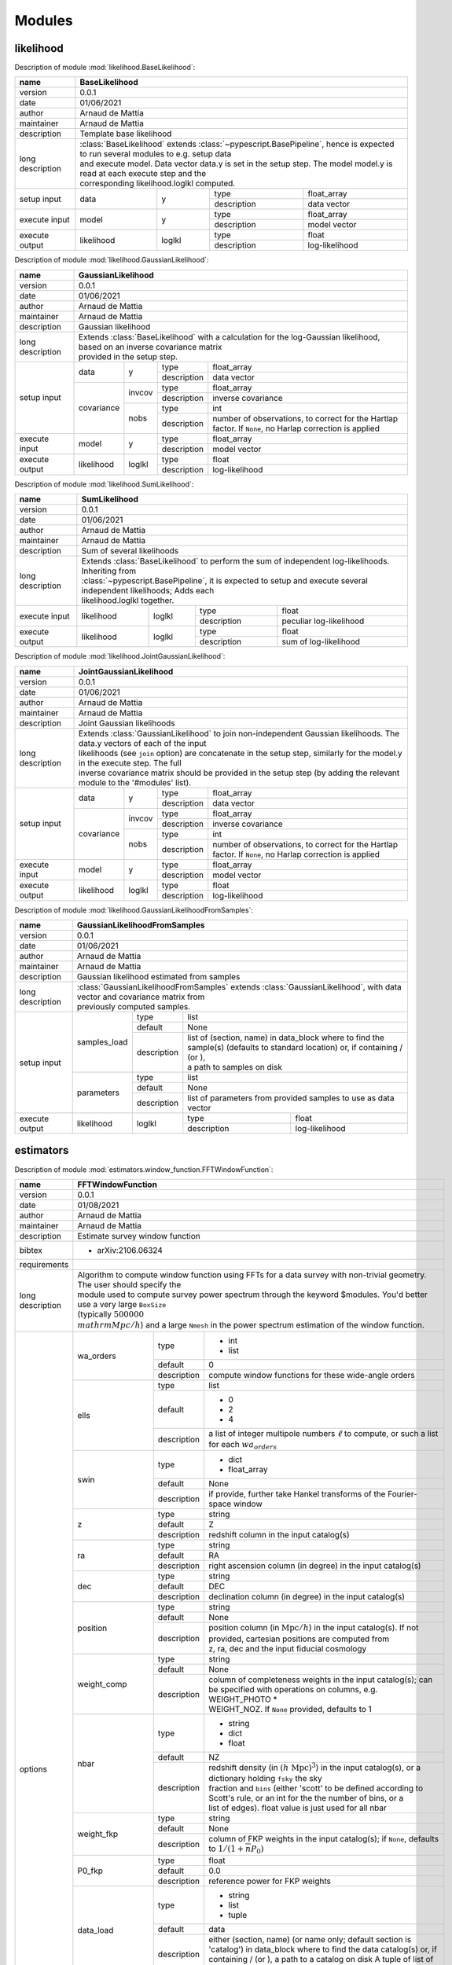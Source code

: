 .. _api-modules:


Modules
=======

likelihood
----------
Description of module :mod:`likelihood.BaseLikelihood`:

+------------------+----------------------------------------------------------------------------------------------------------------------------------+
| name             | BaseLikelihood                                                                                                                   |
+==================+==================================================================================================================================+
| version          | 0.0.1                                                                                                                            |
+------------------+----------------------------------------------------------------------------------------------------------------------------------+
| date             | 01/06/2021                                                                                                                       |
+------------------+----------------------------------------------------------------------------------------------------------------------------------+
| author           | Arnaud de Mattia                                                                                                                 |
+------------------+----------------------------------------------------------------------------------------------------------------------------------+
| maintainer       | Arnaud de Mattia                                                                                                                 |
+------------------+----------------------------------------------------------------------------------------------------------------------------------+
| description      | Template base likelihood                                                                                                         |
+------------------+----------------------------------------------------------------------------------------------------------------------------------+
| long description | | :class:`BaseLikelihood` extends :class:`~pypescript.BasePipeline`, hence is expected to run several modules to e.g. setup data |
|                  | | and execute model. Data vector data.y is set in the setup step. The model model.y is read at each execute step and the         |
|                  | | corresponding likelihood.loglkl computed.                                                                                      |
+------------------+------------+--------+-------------+----------------------------------------------------------------------------------------------+
| setup input      | data       | y      | type        | float_array                                                                                  |
|                  |            |        +-------------+----------------------------------------------------------------------------------------------+
|                  |            |        | description | data vector                                                                                  |
+------------------+------------+--------+-------------+----------------------------------------------------------------------------------------------+
| execute input    | model      | y      | type        | float_array                                                                                  |
|                  |            |        +-------------+----------------------------------------------------------------------------------------------+
|                  |            |        | description | model vector                                                                                 |
+------------------+------------+--------+-------------+----------------------------------------------------------------------------------------------+
| execute output   | likelihood | loglkl | type        | float                                                                                        |
|                  |            |        +-------------+----------------------------------------------------------------------------------------------+
|                  |            |        | description | log-likelihood                                                                               |
+------------------+------------+--------+-------------+----------------------------------------------------------------------------------------------+


Description of module :mod:`likelihood.GaussianLikelihood`:

+------------------+---------------------------------------------------------------------------------------------------------------------------------------------+
| name             | GaussianLikelihood                                                                                                                          |
+==================+=============================================================================================================================================+
| version          | 0.0.1                                                                                                                                       |
+------------------+---------------------------------------------------------------------------------------------------------------------------------------------+
| date             | 01/06/2021                                                                                                                                  |
+------------------+---------------------------------------------------------------------------------------------------------------------------------------------+
| author           | Arnaud de Mattia                                                                                                                            |
+------------------+---------------------------------------------------------------------------------------------------------------------------------------------+
| maintainer       | Arnaud de Mattia                                                                                                                            |
+------------------+---------------------------------------------------------------------------------------------------------------------------------------------+
| description      | Gaussian likelihood                                                                                                                         |
+------------------+---------------------------------------------------------------------------------------------------------------------------------------------+
| long description | | Extends :class:`BaseLikelihood` with a calculation for the log-Gaussian likelihood, based on an inverse covariance matrix                 |
|                  | | provided in the setup step.                                                                                                               |
+------------------+------------+--------+-------------+---------------------------------------------------------------------------------------------------------+
| setup input      | data       | y      | type        | float_array                                                                                             |
|                  |            |        +-------------+---------------------------------------------------------------------------------------------------------+
|                  |            |        | description | data vector                                                                                             |
|                  +------------+--------+-------------+---------------------------------------------------------------------------------------------------------+
|                  | covariance | invcov | type        | float_array                                                                                             |
|                  |            |        +-------------+---------------------------------------------------------------------------------------------------------+
|                  |            |        | description | inverse covariance                                                                                      |
|                  |            +--------+-------------+---------------------------------------------------------------------------------------------------------+
|                  |            | nobs   | type        | int                                                                                                     |
|                  |            |        +-------------+---------------------------------------------------------------------------------------------------------+
|                  |            |        | description | number of observations, to correct for the Hartlap factor. If ``None``, no Harlap correction is applied |
+------------------+------------+--------+-------------+---------------------------------------------------------------------------------------------------------+
| execute input    | model      | y      | type        | float_array                                                                                             |
|                  |            |        +-------------+---------------------------------------------------------------------------------------------------------+
|                  |            |        | description | model vector                                                                                            |
+------------------+------------+--------+-------------+---------------------------------------------------------------------------------------------------------+
| execute output   | likelihood | loglkl | type        | float                                                                                                   |
|                  |            |        +-------------+---------------------------------------------------------------------------------------------------------+
|                  |            |        | description | log-likelihood                                                                                          |
+------------------+------------+--------+-------------+---------------------------------------------------------------------------------------------------------+


Description of module :mod:`likelihood.SumLikelihood`:

+------------------+---------------------------------------------------------------------------------------------------------------------+
| name             | SumLikelihood                                                                                                       |
+==================+=====================================================================================================================+
| version          | 0.0.1                                                                                                               |
+------------------+---------------------------------------------------------------------------------------------------------------------+
| date             | 01/06/2021                                                                                                          |
+------------------+---------------------------------------------------------------------------------------------------------------------+
| author           | Arnaud de Mattia                                                                                                    |
+------------------+---------------------------------------------------------------------------------------------------------------------+
| maintainer       | Arnaud de Mattia                                                                                                    |
+------------------+---------------------------------------------------------------------------------------------------------------------+
| description      | Sum of several likelihoods                                                                                          |
+------------------+---------------------------------------------------------------------------------------------------------------------+
| long description | | Extends :class:`BaseLikelihood` to perform the sum of independent log-likelihoods. Inheriting from                |
|                  | | :class:`~pypescript.BasePipeline`, it is expected to setup and execute several independent likelihoods; Adds each |
|                  | | likelihood.loglkl together.                                                                                       |
+------------------+------------+--------+-------------+---------------------------------------------------------------------------------+
| execute input    | likelihood | loglkl | type        | float                                                                           |
|                  |            |        +-------------+---------------------------------------------------------------------------------+
|                  |            |        | description | peculiar log-likelihood                                                         |
+------------------+------------+--------+-------------+---------------------------------------------------------------------------------+
| execute output   | likelihood | loglkl | type        | float                                                                           |
|                  |            |        +-------------+---------------------------------------------------------------------------------+
|                  |            |        | description | sum of log-likelihood                                                           |
+------------------+------------+--------+-------------+---------------------------------------------------------------------------------+


Description of module :mod:`likelihood.JointGaussianLikelihood`:

+------------------+---------------------------------------------------------------------------------------------------------------------------------------------+
| name             | JointGaussianLikelihood                                                                                                                     |
+==================+=============================================================================================================================================+
| version          | 0.0.1                                                                                                                                       |
+------------------+---------------------------------------------------------------------------------------------------------------------------------------------+
| date             | 01/06/2021                                                                                                                                  |
+------------------+---------------------------------------------------------------------------------------------------------------------------------------------+
| author           | Arnaud de Mattia                                                                                                                            |
+------------------+---------------------------------------------------------------------------------------------------------------------------------------------+
| maintainer       | Arnaud de Mattia                                                                                                                            |
+------------------+---------------------------------------------------------------------------------------------------------------------------------------------+
| description      | Joint Gaussian likelihoods                                                                                                                  |
+------------------+---------------------------------------------------------------------------------------------------------------------------------------------+
| long description | | Extends :class:`GaussianLikelihood` to join non-independent Gaussian likelihoods. The data.y vectors of each of the input                 |
|                  | | likelihoods (see ``join`` option) are concatenate in the setup step, similarly for the model.y in the execute step. The full              |
|                  | | inverse covariance matrix should be provided in the setup step (by adding the relevant module to the '#modules' list).                    |
+------------------+------------+--------+-------------+---------------------------------------------------------------------------------------------------------+
| setup input      | data       | y      | type        | float_array                                                                                             |
|                  |            |        +-------------+---------------------------------------------------------------------------------------------------------+
|                  |            |        | description | data vector                                                                                             |
|                  +------------+--------+-------------+---------------------------------------------------------------------------------------------------------+
|                  | covariance | invcov | type        | float_array                                                                                             |
|                  |            |        +-------------+---------------------------------------------------------------------------------------------------------+
|                  |            |        | description | inverse covariance                                                                                      |
|                  |            +--------+-------------+---------------------------------------------------------------------------------------------------------+
|                  |            | nobs   | type        | int                                                                                                     |
|                  |            |        +-------------+---------------------------------------------------------------------------------------------------------+
|                  |            |        | description | number of observations, to correct for the Hartlap factor. If ``None``, no Harlap correction is applied |
+------------------+------------+--------+-------------+---------------------------------------------------------------------------------------------------------+
| execute input    | model      | y      | type        | float_array                                                                                             |
|                  |            |        +-------------+---------------------------------------------------------------------------------------------------------+
|                  |            |        | description | model vector                                                                                            |
+------------------+------------+--------+-------------+---------------------------------------------------------------------------------------------------------+
| execute output   | likelihood | loglkl | type        | float                                                                                                   |
|                  |            |        +-------------+---------------------------------------------------------------------------------------------------------+
|                  |            |        | description | log-likelihood                                                                                          |
+------------------+------------+--------+-------------+---------------------------------------------------------------------------------------------------------+


Description of module :mod:`likelihood.GaussianLikelihoodFromSamples`:

+------------------+--------------------------------------------------------------------------------------------------------------------------------------------------------------+
| name             | GaussianLikelihoodFromSamples                                                                                                                                |
+==================+==============================================================================================================================================================+
| version          | 0.0.1                                                                                                                                                        |
+------------------+--------------------------------------------------------------------------------------------------------------------------------------------------------------+
| date             | 01/06/2021                                                                                                                                                   |
+------------------+--------------------------------------------------------------------------------------------------------------------------------------------------------------+
| author           | Arnaud de Mattia                                                                                                                                             |
+------------------+--------------------------------------------------------------------------------------------------------------------------------------------------------------+
| maintainer       | Arnaud de Mattia                                                                                                                                             |
+------------------+--------------------------------------------------------------------------------------------------------------------------------------------------------------+
| description      | Gaussian likelihood estimated from samples                                                                                                                   |
+------------------+--------------------------------------------------------------------------------------------------------------------------------------------------------------+
| long description | | :class:`GaussianLikelihoodFromSamples` extends :class:`GaussianLikelihood`, with data vector and covariance matrix from                                    |
|                  | | previously computed samples.                                                                                                                               |
+------------------+--------------+-------------+---------------------------------------------------------------------------------------------------------------------------------+
| setup input      | samples_load | type        | list                                                                                                                            |
|                  |              +-------------+---------------------------------------------------------------------------------------------------------------------------------+
|                  |              | default     | None                                                                                                                            |
|                  |              +-------------+---------------------------------------------------------------------------------------------------------------------------------+
|                  |              | description | | list of (section, name) in data_block where to find the sample(s) (defaults to standard location) or, if containing / (or \), |
|                  |              |             | | a path to samples on disk                                                                                                     |
|                  +--------------+-------------+---------------------------------------------------------------------------------------------------------------------------------+
|                  | parameters   | type        | list                                                                                                                            |
|                  |              +-------------+---------------------------------------------------------------------------------------------------------------------------------+
|                  |              | default     | None                                                                                                                            |
|                  |              +-------------+---------------------------------------------------------------------------------------------------------------------------------+
|                  |              | description | list of parameters from provided samples to use as data vector                                                                  |
+------------------+--------------+-------------+-------------+-------------------------------------------------------------------------------------------------------------------+
| execute output   | likelihood   | loglkl      | type        | float                                                                                                             |
|                  |              |             +-------------+-------------------------------------------------------------------------------------------------------------------+
|                  |              |             | description | log-likelihood                                                                                                    |
+------------------+--------------+-------------+-------------+-------------------------------------------------------------------------------------------------------------------+


estimators
----------
Description of module :mod:`estimators.window_function.FFTWindowFunction`:

+------------------+------------------------------------------------------------------------------------------------------------------------------------------------------------------+
| name             | FFTWindowFunction                                                                                                                                                |
+==================+==================================================================================================================================================================+
| version          | 0.0.1                                                                                                                                                            |
+------------------+------------------------------------------------------------------------------------------------------------------------------------------------------------------+
| date             | 01/08/2021                                                                                                                                                       |
+------------------+------------------------------------------------------------------------------------------------------------------------------------------------------------------+
| author           | Arnaud de Mattia                                                                                                                                                 |
+------------------+------------------------------------------------------------------------------------------------------------------------------------------------------------------+
| maintainer       | Arnaud de Mattia                                                                                                                                                 |
+------------------+------------------------------------------------------------------------------------------------------------------------------------------------------------------+
| description      | Estimate survey window function                                                                                                                                  |
+------------------+------------------------------------------------------------------------------------------------------------------------------------------------------------------+
| bibtex           | - arXiv:2106.06324                                                                                                                                               |
+------------------+------------------------------------------------------------------------------------------------------------------------------------------------------------------+
| requirements     |                                                                                                                                                                  |
+------------------+------------------------------------------------------------------------------------------------------------------------------------------------------------------+
| long description | | Algorithm to compute window function using FFTs for a data survey with non-trivial geometry. The user should specify the                                       |
|                  | | module used to compute survey power spectrum through the keyword $modules. You'd better use a very large ``BoxSize``                                           |
|                  | | (typically :math:`500000 \; \\mathrm{Mpc}/h`) and a large ``Nmesh`` in the power spectrum estimation of the window function.                                   |
+------------------+--------------------+-------------+-------------------------------------------------------------------------------------------------------------------------------+
| options          | wa_orders          | type        | - int                                                                                                                         |
|                  |                    |             |                                                                                                                               +
|                  |                    |             | - list                                                                                                                        |
|                  |                    +-------------+-------------------------------------------------------------------------------------------------------------------------------+
|                  |                    | default     | 0                                                                                                                             |
|                  |                    +-------------+-------------------------------------------------------------------------------------------------------------------------------+
|                  |                    | description | compute window functions for these wide-angle orders                                                                          |
|                  +--------------------+-------------+-------------------------------------------------------------------------------------------------------------------------------+
|                  | ells               | type        | list                                                                                                                          |
|                  |                    +-------------+-------------------------------------------------------------------------------------------------------------------------------+
|                  |                    | default     | - 0                                                                                                                           |
|                  |                    |             |                                                                                                                               +
|                  |                    |             | - 2                                                                                                                           |
|                  |                    |             |                                                                                                                               +
|                  |                    |             | - 4                                                                                                                           |
|                  |                    +-------------+-------------------------------------------------------------------------------------------------------------------------------+
|                  |                    | description | a list of integer multipole numbers :math:`\ell` to compute, or such a list for each :math:`wa_orders`                        |
|                  +--------------------+-------------+-------------------------------------------------------------------------------------------------------------------------------+
|                  | swin               | type        | - dict                                                                                                                        |
|                  |                    |             |                                                                                                                               +
|                  |                    |             | - float_array                                                                                                                 |
|                  |                    +-------------+-------------------------------------------------------------------------------------------------------------------------------+
|                  |                    | default     | None                                                                                                                          |
|                  |                    +-------------+-------------------------------------------------------------------------------------------------------------------------------+
|                  |                    | description | if provide, further take Hankel transforms of the Fourier-space window                                                        |
|                  +--------------------+-------------+-------------------------------------------------------------------------------------------------------------------------------+
|                  | z                  | type        | string                                                                                                                        |
|                  |                    +-------------+-------------------------------------------------------------------------------------------------------------------------------+
|                  |                    | default     | Z                                                                                                                             |
|                  |                    +-------------+-------------------------------------------------------------------------------------------------------------------------------+
|                  |                    | description | redshift column in the input catalog(s)                                                                                       |
|                  +--------------------+-------------+-------------------------------------------------------------------------------------------------------------------------------+
|                  | ra                 | type        | string                                                                                                                        |
|                  |                    +-------------+-------------------------------------------------------------------------------------------------------------------------------+
|                  |                    | default     | RA                                                                                                                            |
|                  |                    +-------------+-------------------------------------------------------------------------------------------------------------------------------+
|                  |                    | description | right ascension column (in degree) in the input catalog(s)                                                                    |
|                  +--------------------+-------------+-------------------------------------------------------------------------------------------------------------------------------+
|                  | dec                | type        | string                                                                                                                        |
|                  |                    +-------------+-------------------------------------------------------------------------------------------------------------------------------+
|                  |                    | default     | DEC                                                                                                                           |
|                  |                    +-------------+-------------------------------------------------------------------------------------------------------------------------------+
|                  |                    | description | declination column (in degree) in the input catalog(s)                                                                        |
|                  +--------------------+-------------+-------------------------------------------------------------------------------------------------------------------------------+
|                  | position           | type        | string                                                                                                                        |
|                  |                    +-------------+-------------------------------------------------------------------------------------------------------------------------------+
|                  |                    | default     | None                                                                                                                          |
|                  |                    +-------------+-------------------------------------------------------------------------------------------------------------------------------+
|                  |                    | description | | position column (in :math:`\mathrm{Mpc}/h`) in the input catalog(s). If not provided, cartesian positions are computed from |
|                  |                    |             | | z, ra, dec and the input fiducial cosmology                                                                                 |
|                  +--------------------+-------------+-------------------------------------------------------------------------------------------------------------------------------+
|                  | weight_comp        | type        | string                                                                                                                        |
|                  |                    +-------------+-------------------------------------------------------------------------------------------------------------------------------+
|                  |                    | default     | None                                                                                                                          |
|                  |                    +-------------+-------------------------------------------------------------------------------------------------------------------------------+
|                  |                    | description | | column of completeness weights in the input catalog(s); can be specified with operations on columns, e.g. WEIGHT_PHOTO *    |
|                  |                    |             | | WEIGHT_NOZ. If ``None`` provided, defaults to 1                                                                             |
|                  +--------------------+-------------+-------------------------------------------------------------------------------------------------------------------------------+
|                  | nbar               | type        | - string                                                                                                                      |
|                  |                    |             |                                                                                                                               +
|                  |                    |             | - dict                                                                                                                        |
|                  |                    |             |                                                                                                                               +
|                  |                    |             | - float                                                                                                                       |
|                  |                    +-------------+-------------------------------------------------------------------------------------------------------------------------------+
|                  |                    | default     | NZ                                                                                                                            |
|                  |                    +-------------+-------------------------------------------------------------------------------------------------------------------------------+
|                  |                    | description | | redshift density (in :math:`(h \ \mathrm{Mpc})^{3}`) in the input catalog(s), or a dictionary holding ``fsky`` the sky      |
|                  |                    |             | | fraction and ``bins`` (either 'scott' to be defined according to Scott's rule, or an int for the the number of bins, or a   |
|                  |                    |             | | list of edges). float value is just used for all nbar                                                                       |
|                  +--------------------+-------------+-------------------------------------------------------------------------------------------------------------------------------+
|                  | weight_fkp         | type        | string                                                                                                                        |
|                  |                    +-------------+-------------------------------------------------------------------------------------------------------------------------------+
|                  |                    | default     | None                                                                                                                          |
|                  |                    +-------------+-------------------------------------------------------------------------------------------------------------------------------+
|                  |                    | description | column of FKP weights in the input catalog(s); if ``None``, defaults to :math:`1/(1 + \overline{n} P_{0})`                    |
|                  +--------------------+-------------+-------------------------------------------------------------------------------------------------------------------------------+
|                  | P0_fkp             | type        | float                                                                                                                         |
|                  |                    +-------------+-------------------------------------------------------------------------------------------------------------------------------+
|                  |                    | default     | 0.0                                                                                                                           |
|                  |                    +-------------+-------------------------------------------------------------------------------------------------------------------------------+
|                  |                    | description | reference power for FKP weights                                                                                               |
|                  +--------------------+-------------+-------------------------------------------------------------------------------------------------------------------------------+
|                  | data_load          | type        | - string                                                                                                                      |
|                  |                    |             |                                                                                                                               +
|                  |                    |             | - list                                                                                                                        |
|                  |                    |             |                                                                                                                               +
|                  |                    |             | - tuple                                                                                                                       |
|                  |                    +-------------+-------------------------------------------------------------------------------------------------------------------------------+
|                  |                    | default     | data                                                                                                                          |
|                  |                    +-------------+-------------------------------------------------------------------------------------------------------------------------------+
|                  |                    | description | | either (section, name) (or name only; default section is 'catalog') in data_block where to find the data catalog(s) or, if  |
|                  |                    |             | | containing / (or \), a path to a catalog on disk A tuple of list of two strings can be provided for cross-correlations.     |
|                  +--------------------+-------------+-------------------------------------------------------------------------------------------------------------------------------+
|                  | randoms_load       | type        | - string                                                                                                                      |
|                  |                    |             |                                                                                                                               +
|                  |                    |             | - list                                                                                                                        |
|                  |                    |             |                                                                                                                               +
|                  |                    |             | - tuple                                                                                                                       |
|                  |                    +-------------+-------------------------------------------------------------------------------------------------------------------------------+
|                  |                    | default     | randoms                                                                                                                       |
|                  |                    +-------------+-------------------------------------------------------------------------------------------------------------------------------+
|                  |                    | description | same as ``load_data``, for the randoms catalog(s)                                                                             |
|                  +--------------------+-------------+-------------------------------------------------------------------------------------------------------------------------------+
|                  | save               | type        | string                                                                                                                        |
|                  |                    +-------------+-------------------------------------------------------------------------------------------------------------------------------+
|                  |                    | default     | None                                                                                                                          |
|                  |                    +-------------+-------------------------------------------------------------------------------------------------------------------------------+
|                  |                    | description | if not ``None``, path where to save the power spectrum measurement                                                            |
|                  +--------------------+-------------+-------------------------------------------------------------------------------------------------------------------------------+
|                  | saveroot           | type        | string                                                                                                                        |
|                  |                    +-------------+-------------------------------------------------------------------------------------------------------------------------------+
|                  |                    | default     | _data/window                                                                                                                  |
|                  |                    +-------------+-------------------------------------------------------------------------------------------------------------------------------+
|                  |                    | description | if save is None, beginning of file to save the window (completed with box size, etc information)                              |
|                  +--------------------+-------------+-------------------------------------------------------------------------------------------------------------------------------+
|                  | use_existing       | type        | bool                                                                                                                          |
|                  |                    +-------------+-------------------------------------------------------------------------------------------------------------------------------+
|                  |                    | default     | None                                                                                                                          |
|                  |                    +-------------+-------------------------------------------------------------------------------------------------------------------------------+
|                  |                    | description | if save file exists, just read and return                                                                                     |
|                  +--------------------+-------------+-------------------------------------------------------------------------------------------------------------------------------+
|                  | zmin               | type        | float                                                                                                                         |
|                  |                    +-------------+-------------------------------------------------------------------------------------------------------------------------------+
|                  |                    | default     | 0.0                                                                                                                           |
|                  |                    +-------------+-------------------------------------------------------------------------------------------------------------------------------+
|                  |                    | description | minimum galaxy redshift                                                                                                       |
|                  +--------------------+-------------+-------------------------------------------------------------------------------------------------------------------------------+
|                  | zmax               | type        | float                                                                                                                         |
|                  |                    +-------------+-------------------------------------------------------------------------------------------------------------------------------+
|                  |                    | default     | 10.0                                                                                                                          |
|                  |                    +-------------+-------------------------------------------------------------------------------------------------------------------------------+
|                  |                    | description | maximum galaxy redshift                                                                                                       |
+------------------+--------------------+-------------+-------------+-----------------------------------------------------------------------------------------------------------------+
| execute input    | fiducial_cosmology | cosmo       | type        | cosmoprimo.Cosmology                                                                                            |
|                  |                    |             +-------------+-----------------------------------------------------------------------------------------------------------------+
|                  |                    |             | description | fiducial cosmology, used if ``position`` or ``nbar`` are not provided                                           |
+------------------+--------------------+-------------+-------------+-----------------------------------------------------------------------------------------------------------------+
| execute output   | survey_selection   | window      | type        | cosmopipe.lib.survey_selection.WindowFunction                                                                   |
|                  |                    |             +-------------+-----------------------------------------------------------------------------------------------------------------+
|                  |                    |             | description | Fourier-space window function                                                                                   |
+------------------+--------------------+-------------+-------------+-----------------------------------------------------------------------------------------------------------------+


Description of module :mod:`estimators.power_spectrum.SurveyPowerSpectrum`:

+------------------+--------------------------------------------------------------------------------------------------------------------------------------------------------------------+
| name             | SurveyPowerSpectrum                                                                                                                                                |
+==================+====================================================================================================================================================================+
| version          | 0.0.1                                                                                                                                                              |
+------------------+--------------------------------------------------------------------------------------------------------------------------------------------------------------------+
| date             | 01/06/2021                                                                                                                                                         |
+------------------+--------------------------------------------------------------------------------------------------------------------------------------------------------------------+
| author           | Arnaud de Mattia                                                                                                                                                   |
+------------------+--------------------------------------------------------------------------------------------------------------------------------------------------------------------+
| maintainer       | Arnaud de Mattia                                                                                                                                                   |
+------------------+--------------------------------------------------------------------------------------------------------------------------------------------------------------------+
| description      | Estimate survey power spectrum using nbodykit                                                                                                                      |
+------------------+--------------------------------------------------------------------------------------------------------------------------------------------------------------------+
| url              | https://github.com/bccp/nbodykit                                                                                                                                   |
+------------------+--------------------------------------------------------------------------------------------------------------------------------------------------------------------+
| licence          | GNUv3                                                                                                                                                              |
+------------------+--------------------------------------------------------------------------------------------------------------------------------------------------------------------+
| bibtex           | - arXiv:1712.05834v1                                                                                                                                               |
|                  |                                                                                                                                                                    +
|                  | - arXiv:1704.02357                                                                                                                                                 |
+------------------+--------------------------------------------------------------------------------------------------------------------------------------------------------------------+
| requirements     | - nbodykit                                                                                                                                                         |
+------------------+--------------------------------------------------------------------------------------------------------------------------------------------------------------------+
| long description | | Algorithm to compute power spectrum multipoles using FFTs for a data survey with non-trivial geometry. Due to the geometry,                                      |
|                  | | the estimator computes the true power spectrum convolved with the window function (FFT of the geometry). This estimator                                          |
|                  | | implemented in this class is described in detail in Hand et al. 2017 (arXiv:1704.02357). It uses the spherical harmonic                                          |
|                  | | addition theorem such that only :math:`2\ell+1` FFTs are required to compute each multipole. This differs from the                                               |
|                  | | implementation in Bianchi et al. and Scoccimarro et al., which requires :math:`(\ell+1)(\ell+2)/2` FFTs.                                                         |
+------------------+--------------------+-------------+---------------------------------------------------------------------------------------------------------------------------------+
| options          | Nmesh              | type        | - int                                                                                                                           |
|                  |                    |             |                                                                                                                                 +
|                  |                    |             | - list                                                                                                                          |
|                  |                    +-------------+---------------------------------------------------------------------------------------------------------------------------------+
|                  |                    | default     | 512                                                                                                                             |
|                  |                    +-------------+---------------------------------------------------------------------------------------------------------------------------------+
|                  |                    | description | mesh size, i.e. number of mesh nodes along each axis                                                                            |
|                  +--------------------+-------------+---------------------------------------------------------------------------------------------------------------------------------+
|                  | BoxSize            | type        | - float                                                                                                                         |
|                  |                    |             |                                                                                                                                 +
|                  |                    |             | - list                                                                                                                          |
|                  |                    +-------------+---------------------------------------------------------------------------------------------------------------------------------+
|                  |                    | default     | None                                                                                                                            |
|                  |                    +-------------+---------------------------------------------------------------------------------------------------------------------------------+
|                  |                    | description | | box size, i.e. physical extent in :math:`\mathrm{Mpc}/h` of the cartesian box along each axis. If ``None``, the maximum       |
|                  |                    |             | | Cartesian extent of the randoms is used.                                                                                      |
|                  +--------------------+-------------+---------------------------------------------------------------------------------------------------------------------------------+
|                  | BoxPad             | type        | - float                                                                                                                         |
|                  |                    |             |                                                                                                                                 +
|                  |                    |             | - list                                                                                                                          |
|                  |                    +-------------+---------------------------------------------------------------------------------------------------------------------------------+
|                  |                    | default     | 0.02                                                                                                                            |
|                  |                    +-------------+---------------------------------------------------------------------------------------------------------------------------------+
|                  |                    | description | | optionally apply this additional (fractional) buffer to the maximum Cartesian extent of the randoms (in case ``BoxSize`` is   |
|                  |                    |             | | ``None``)                                                                                                                     |
|                  +--------------------+-------------+---------------------------------------------------------------------------------------------------------------------------------+
|                  | resampler          | type        | string                                                                                                                          |
|                  |                    +-------------+---------------------------------------------------------------------------------------------------------------------------------+
|                  |                    | default     | tsc                                                                                                                             |
|                  |                    +-------------+---------------------------------------------------------------------------------------------------------------------------------+
|                  |                    | choices     | - tsc                                                                                                                           |
|                  |                    |             |                                                                                                                                 +
|                  |                    |             | - cic                                                                                                                           |
|                  |                    |             |                                                                                                                                 +
|                  |                    |             | - pcs                                                                                                                           |
|                  |                    +-------------+---------------------------------------------------------------------------------------------------------------------------------+
|                  |                    | description | name of the resampler to use when interpolating the particles to the mesh                                                       |
|                  +--------------------+-------------+---------------------------------------------------------------------------------------------------------------------------------+
|                  | interlaced         | type        | bool                                                                                                                            |
|                  |                    +-------------+---------------------------------------------------------------------------------------------------------------------------------+
|                  |                    | default     | True                                                                                                                            |
|                  |                    +-------------+---------------------------------------------------------------------------------------------------------------------------------+
|                  |                    | description | whether to use interlacing to reduce aliasing when painting the particles on the mesh                                           |
|                  +--------------------+-------------+---------------------------------------------------------------------------------------------------------------------------------+
|                  | edges              | type        | dict                                                                                                                            |
|                  |                    +-------------+---------------------------------------------------------------------------------------------------------------------------------+
|                  |                    | default     | {}                                                                                                                              |
|                  |                    +-------------+---------------------------------------------------------------------------------------------------------------------------------+
|                  |                    | description | | "dictionary options for k-edges: min: the edge of the first wavenumber bin (default: 0); max: the edge of the last wavenumber |
|                  |                    |             | | bin (default: Nyquist frequency :math:`\pi \mathrm{Nmesh} / \mathrm{BoxSize}`); step, the spacing in wavenumber               |
|                  |                    |             | | (:math:`h/\mathrm{Mpc}`) (default: the fundamental mode :math:`2 \pi / \mathrm{BoxSize}` of the box)"                         |
|                  +--------------------+-------------+---------------------------------------------------------------------------------------------------------------------------------+
|                  | muwedges           | type        | int                                                                                                                             |
|                  |                    +-------------+---------------------------------------------------------------------------------------------------------------------------------+
|                  |                    | default     | 3                                                                                                                               |
|                  |                    +-------------+---------------------------------------------------------------------------------------------------------------------------------+
|                  |                    | description | :math:`\mu`-wedges to infer from multipole measurements                                                                         |
|                  +--------------------+-------------+---------------------------------------------------------------------------------------------------------------------------------+
|                  | ells               | type        | - list                                                                                                                          |
|                  |                    |             |                                                                                                                                 +
|                  |                    |             | - tuple                                                                                                                         |
|                  |                    +-------------+---------------------------------------------------------------------------------------------------------------------------------+
|                  |                    | default     | - 0                                                                                                                             |
|                  |                    |             |                                                                                                                                 +
|                  |                    |             | - 2                                                                                                                             |
|                  |                    |             |                                                                                                                                 +
|                  |                    |             | - 4                                                                                                                             |
|                  |                    +-------------+---------------------------------------------------------------------------------------------------------------------------------+
|                  |                    | description | a list of integer multipole numbers :math:`\ell` to compute                                                                     |
|                  +--------------------+-------------+---------------------------------------------------------------------------------------------------------------------------------+
|                  | z                  | type        | string                                                                                                                          |
|                  |                    +-------------+---------------------------------------------------------------------------------------------------------------------------------+
|                  |                    | default     | Z                                                                                                                               |
|                  |                    +-------------+---------------------------------------------------------------------------------------------------------------------------------+
|                  |                    | description | redshift column in the input catalog(s)                                                                                         |
|                  +--------------------+-------------+---------------------------------------------------------------------------------------------------------------------------------+
|                  | ra                 | type        | string                                                                                                                          |
|                  |                    +-------------+---------------------------------------------------------------------------------------------------------------------------------+
|                  |                    | default     | RA                                                                                                                              |
|                  |                    +-------------+---------------------------------------------------------------------------------------------------------------------------------+
|                  |                    | description | right ascension column (in degree) in the input catalog(s)                                                                      |
|                  +--------------------+-------------+---------------------------------------------------------------------------------------------------------------------------------+
|                  | dec                | type        | string                                                                                                                          |
|                  |                    +-------------+---------------------------------------------------------------------------------------------------------------------------------+
|                  |                    | default     | DEC                                                                                                                             |
|                  |                    +-------------+---------------------------------------------------------------------------------------------------------------------------------+
|                  |                    | description | declination column (in degree) in the input catalog(s)                                                                          |
|                  +--------------------+-------------+---------------------------------------------------------------------------------------------------------------------------------+
|                  | position           | type        | string                                                                                                                          |
|                  |                    +-------------+---------------------------------------------------------------------------------------------------------------------------------+
|                  |                    | default     | None                                                                                                                            |
|                  |                    +-------------+---------------------------------------------------------------------------------------------------------------------------------+
|                  |                    | description | | position column (in :math:`\mathrm{Mpc}/h`) in the input catalog(s). If not provided, cartesian positions are computed from   |
|                  |                    |             | | z, ra, dec and the input fiducial cosmology                                                                                   |
|                  +--------------------+-------------+---------------------------------------------------------------------------------------------------------------------------------+
|                  | weight_comp        | type        | string                                                                                                                          |
|                  |                    +-------------+---------------------------------------------------------------------------------------------------------------------------------+
|                  |                    | default     | None                                                                                                                            |
|                  |                    +-------------+---------------------------------------------------------------------------------------------------------------------------------+
|                  |                    | description | | column of completeness weights in the input catalog(s); can be specified with operations on columns, e.g. WEIGHT_PHOTO *      |
|                  |                    |             | | WEIGHT_NOZ. If ``None`` provided, defaults to 1                                                                               |
|                  +--------------------+-------------+---------------------------------------------------------------------------------------------------------------------------------+
|                  | nbar               | type        | - string                                                                                                                        |
|                  |                    |             |                                                                                                                                 +
|                  |                    |             | - dict                                                                                                                          |
|                  |                    |             |                                                                                                                                 +
|                  |                    |             | - float                                                                                                                         |
|                  |                    +-------------+---------------------------------------------------------------------------------------------------------------------------------+
|                  |                    | default     | NZ                                                                                                                              |
|                  |                    +-------------+---------------------------------------------------------------------------------------------------------------------------------+
|                  |                    | description | | redshift density (in :math:`(h \ \mathrm{Mpc})^{3}`) in the input catalog(s), or a dictionary holding ``fsky`` the sky        |
|                  |                    |             | | fraction and ``bins`` (either 'scott' to be defined according to Scott's rule, or an int for the the number of bins, or a     |
|                  |                    |             | | list of edges). float value is just used for all nbar                                                                         |
|                  +--------------------+-------------+---------------------------------------------------------------------------------------------------------------------------------+
|                  | weight_fkp         | type        | string                                                                                                                          |
|                  |                    +-------------+---------------------------------------------------------------------------------------------------------------------------------+
|                  |                    | default     | None                                                                                                                            |
|                  |                    +-------------+---------------------------------------------------------------------------------------------------------------------------------+
|                  |                    | description | column of FKP weights in the input catalog(s); if ``None``, defaults to :math:`1/(1 + \overline{n} P_{0})`                      |
|                  +--------------------+-------------+---------------------------------------------------------------------------------------------------------------------------------+
|                  | P0_fkp             | type        | float                                                                                                                           |
|                  |                    +-------------+---------------------------------------------------------------------------------------------------------------------------------+
|                  |                    | default     | 0.0                                                                                                                             |
|                  |                    +-------------+---------------------------------------------------------------------------------------------------------------------------------+
|                  |                    | description | reference power for FKP weights                                                                                                 |
|                  +--------------------+-------------+---------------------------------------------------------------------------------------------------------------------------------+
|                  | data_load          | type        | - string                                                                                                                        |
|                  |                    |             |                                                                                                                                 +
|                  |                    |             | - list                                                                                                                          |
|                  |                    |             |                                                                                                                                 +
|                  |                    |             | - tuple                                                                                                                         |
|                  |                    +-------------+---------------------------------------------------------------------------------------------------------------------------------+
|                  |                    | default     | data                                                                                                                            |
|                  |                    +-------------+---------------------------------------------------------------------------------------------------------------------------------+
|                  |                    | description | | either (section, name) (or name only; default section is 'catalog') in data_block where to find the data catalog(s) or, if    |
|                  |                    |             | | containing / (or \), a path to a catalog on disk A tuple of list of two strings can be provided for cross-correlations.       |
|                  +--------------------+-------------+---------------------------------------------------------------------------------------------------------------------------------+
|                  | randoms_load       | type        | - string                                                                                                                        |
|                  |                    |             |                                                                                                                                 +
|                  |                    |             | - list                                                                                                                          |
|                  |                    |             |                                                                                                                                 +
|                  |                    |             | - tuple                                                                                                                         |
|                  |                    +-------------+---------------------------------------------------------------------------------------------------------------------------------+
|                  |                    | default     | randoms                                                                                                                         |
|                  |                    +-------------+---------------------------------------------------------------------------------------------------------------------------------+
|                  |                    | description | same as ``load_data``, for the randoms catalog(s)                                                                               |
|                  +--------------------+-------------+---------------------------------------------------------------------------------------------------------------------------------+
|                  | save               | type        | string                                                                                                                          |
|                  |                    +-------------+---------------------------------------------------------------------------------------------------------------------------------+
|                  |                    | default     | None                                                                                                                            |
|                  |                    +-------------+---------------------------------------------------------------------------------------------------------------------------------+
|                  |                    | description | if not ``None``, file to save the power spectrum measurement                                                                    |
|                  +--------------------+-------------+---------------------------------------------------------------------------------------------------------------------------------+
|                  | saveroot           | type        | string                                                                                                                          |
|                  |                    +-------------+---------------------------------------------------------------------------------------------------------------------------------+
|                  |                    | default     | _data/power                                                                                                                     |
|                  |                    +-------------+---------------------------------------------------------------------------------------------------------------------------------+
|                  |                    | description | if save is None, beginning of file to save the power spectrum measurement (completed with box size, etc information)            |
|                  +--------------------+-------------+---------------------------------------------------------------------------------------------------------------------------------+
|                  | use_existing       | type        | bool                                                                                                                            |
|                  |                    +-------------+---------------------------------------------------------------------------------------------------------------------------------+
|                  |                    | default     | None                                                                                                                            |
|                  |                    +-------------+---------------------------------------------------------------------------------------------------------------------------------+
|                  |                    | description | if save file exists, just read and return                                                                                       |
|                  +--------------------+-------------+---------------------------------------------------------------------------------------------------------------------------------+
|                  | zmin               | type        | float                                                                                                                           |
|                  |                    +-------------+---------------------------------------------------------------------------------------------------------------------------------+
|                  |                    | default     | 0.0                                                                                                                             |
|                  |                    +-------------+---------------------------------------------------------------------------------------------------------------------------------+
|                  |                    | description | minimum galaxy redshift                                                                                                         |
|                  +--------------------+-------------+---------------------------------------------------------------------------------------------------------------------------------+
|                  | zmax               | type        | float                                                                                                                           |
|                  |                    +-------------+---------------------------------------------------------------------------------------------------------------------------------+
|                  |                    | default     | 10.0                                                                                                                            |
|                  |                    +-------------+---------------------------------------------------------------------------------------------------------------------------------+
|                  |                    | description | maximum galaxy redshift                                                                                                         |
+------------------+--------------------+-------------+-------------+-------------------------------------------------------------------------------------------------------------------+
| execute input    | fiducial_cosmology | cosmo       | type        | cosmoprimo.Cosmology                                                                                              |
|                  |                    |             +-------------+-------------------------------------------------------------------------------------------------------------------+
|                  |                    |             | description | fiducial cosmology, used if ``position`` or ``nbar`` are not provided                                             |
+------------------+--------------------+-------------+-------------+-------------------------------------------------------------------------------------------------------------------+
| execute output   | data               | data_vector | type        | cosmopipe.lib.data.DataVector                                                                                     |
|                  |                    |             +-------------+-------------------------------------------------------------------------------------------------------------------+
|                  |                    |             | description | power spectrum measurement                                                                                        |
+------------------+--------------------+-------------+-------------+-------------------------------------------------------------------------------------------------------------------+


Description of module :mod:`estimators.power_spectrum.BoxPowerSpectrum`:

+------------------+------------------------------------------------------------------------------------------------------------------------------------------------------------+
| name             | BoxPowerSpectrum                                                                                                                                           |
+==================+============================================================================================================================================================+
| version          | 0.0.1                                                                                                                                                      |
+------------------+------------------------------------------------------------------------------------------------------------------------------------------------------------+
| date             | 01/06/2021                                                                                                                                                 |
+------------------+------------------------------------------------------------------------------------------------------------------------------------------------------------+
| author           | Arnaud de Mattia                                                                                                                                           |
+------------------+------------------------------------------------------------------------------------------------------------------------------------------------------------+
| maintainer       | Arnaud de Mattia                                                                                                                                           |
+------------------+------------------------------------------------------------------------------------------------------------------------------------------------------------+
| description      | Estimate periodic box power spectrum using nbodykit                                                                                                        |
+------------------+------------------------------------------------------------------------------------------------------------------------------------------------------------+
| url              | https://github.com/bccp/nbodykit                                                                                                                           |
+------------------+------------------------------------------------------------------------------------------------------------------------------------------------------------+
| licence          | GNUv3                                                                                                                                                      |
+------------------+------------------------------------------------------------------------------------------------------------------------------------------------------------+
| bibtex           | - arXiv:1712.05834v1                                                                                                                                       |
|                  |                                                                                                                                                            +
|                  | - arXiv:1704.02357                                                                                                                                         |
+------------------+------------------------------------------------------------------------------------------------------------------------------------------------------------+
| requirements     | - nbodykit                                                                                                                                                 |
+------------------+------------------------------------------------------------------------------------------------------------------------------------------------------------+
| long description | | Algorithm to compute 2d power spectrum and/or multipoles in a periodic box, using a Fast Fourier Transform (FFT). This                                   |
|                  | | computes the power spectrum as the square of the Fourier modes of the density field, which are computed via a FFT.                                       |
+------------------+------------+-------------+---------------------------------------------------------------------------------------------------------------------------------+
| options          | Nmesh      | type        | - int                                                                                                                           |
|                  |            |             |                                                                                                                                 +
|                  |            |             | - list                                                                                                                          |
|                  |            +-------------+---------------------------------------------------------------------------------------------------------------------------------+
|                  |            | default     | 512                                                                                                                             |
|                  |            +-------------+---------------------------------------------------------------------------------------------------------------------------------+
|                  |            | description | mesh size, i.e. number of mesh nodes along each axis                                                                            |
|                  +------------+-------------+---------------------------------------------------------------------------------------------------------------------------------+
|                  | BoxSize    | type        | - float                                                                                                                         |
|                  |            |             |                                                                                                                                 +
|                  |            |             | - list                                                                                                                          |
|                  |            +-------------+---------------------------------------------------------------------------------------------------------------------------------+
|                  |            | description | box size, i.e. physical extent in :math:`\mathrm{Mpc}/h` of the cartesian box along each axis                                   |
|                  +------------+-------------+---------------------------------------------------------------------------------------------------------------------------------+
|                  | resampler  | type        | string                                                                                                                          |
|                  |            +-------------+---------------------------------------------------------------------------------------------------------------------------------+
|                  |            | default     | tsc                                                                                                                             |
|                  |            +-------------+---------------------------------------------------------------------------------------------------------------------------------+
|                  |            | choices     | - tsc                                                                                                                           |
|                  |            |             |                                                                                                                                 +
|                  |            |             | - cic                                                                                                                           |
|                  |            |             |                                                                                                                                 +
|                  |            |             | - pcs                                                                                                                           |
|                  |            +-------------+---------------------------------------------------------------------------------------------------------------------------------+
|                  |            | description | name of the resampler to use when interpolating the particles to the mesh                                                       |
|                  +------------+-------------+---------------------------------------------------------------------------------------------------------------------------------+
|                  | interlaced | type        | bool                                                                                                                            |
|                  |            +-------------+---------------------------------------------------------------------------------------------------------------------------------+
|                  |            | default     | True                                                                                                                            |
|                  |            +-------------+---------------------------------------------------------------------------------------------------------------------------------+
|                  |            | description | whether to use interlacing to reduce aliasing when painting the particles on the mesh                                           |
|                  +------------+-------------+---------------------------------------------------------------------------------------------------------------------------------+
|                  | edges      | type        | dict                                                                                                                            |
|                  |            +-------------+---------------------------------------------------------------------------------------------------------------------------------+
|                  |            | default     | {}                                                                                                                              |
|                  |            +-------------+---------------------------------------------------------------------------------------------------------------------------------+
|                  |            | description | | "dictionary options for k-edges: min: the edge of the first wavenumber bin (default: 0); max: the edge of the last wavenumber |
|                  |            |             | | bin (default: Nyquist frequency :math:`\pi \mathrm{Nmesh} / \mathrm{BoxSize}`); step, the spacing in wavenumber               |
|                  |            |             | | (:math:`h/\mathrm{Mpc}`) (default: the fundamental mode :math:`2 \pi / \mathrm{BoxSize}` of the box)"                         |
|                  +------------+-------------+---------------------------------------------------------------------------------------------------------------------------------+
|                  | muwedges   | type        | int                                                                                                                             |
|                  |            +-------------+---------------------------------------------------------------------------------------------------------------------------------+
|                  |            | default     | 3                                                                                                                               |
|                  |            +-------------+---------------------------------------------------------------------------------------------------------------------------------+
|                  |            | description | :math:`\mu`-wedges to infer from multipole measurements                                                                         |
|                  +------------+-------------+---------------------------------------------------------------------------------------------------------------------------------+
|                  | ells       | type        | - list                                                                                                                          |
|                  |            |             |                                                                                                                                 +
|                  |            |             | - tuple                                                                                                                         |
|                  |            +-------------+---------------------------------------------------------------------------------------------------------------------------------+
|                  |            | default     | - 0                                                                                                                             |
|                  |            |             |                                                                                                                                 +
|                  |            |             | - 2                                                                                                                             |
|                  |            |             |                                                                                                                                 +
|                  |            |             | - 4                                                                                                                             |
|                  |            +-------------+---------------------------------------------------------------------------------------------------------------------------------+
|                  |            | description | a list of integer multipole numbers :math:`\ell` to compute                                                                     |
|                  +------------+-------------+---------------------------------------------------------------------------------------------------------------------------------+
|                  | los        | type        | - string                                                                                                                        |
|                  |            |             |                                                                                                                                 +
|                  |            |             | - list                                                                                                                          |
|                  |            |             |                                                                                                                                 +
|                  |            |             | - tuple                                                                                                                         |
|                  |            +-------------+---------------------------------------------------------------------------------------------------------------------------------+
|                  |            | default     | x                                                                                                                               |
|                  |            +-------------+---------------------------------------------------------------------------------------------------------------------------------+
|                  |            | description | the direction to use as the line-of-sight, either an axis ('x', 'y', 'z') or a unit 3-vector.                                   |
|                  +------------+-------------+---------------------------------------------------------------------------------------------------------------------------------+
|                  | position   | type        | string                                                                                                                          |
|                  |            +-------------+---------------------------------------------------------------------------------------------------------------------------------+
|                  |            | default     | None                                                                                                                            |
|                  |            +-------------+---------------------------------------------------------------------------------------------------------------------------------+
|                  |            | description | | position column (in :math:`\mathrm{Mpc}/h`) in the input catalog(s). If not provided, cartesian positions are computed from   |
|                  |            |             | | z, ra, dec and the input fiducial cosmology                                                                                   |
|                  +------------+-------------+---------------------------------------------------------------------------------------------------------------------------------+
|                  | data_load  | type        | - string                                                                                                                        |
|                  |            |             |                                                                                                                                 +
|                  |            |             | - list                                                                                                                          |
|                  |            |             |                                                                                                                                 +
|                  |            |             | - tuple                                                                                                                         |
|                  |            +-------------+---------------------------------------------------------------------------------------------------------------------------------+
|                  |            | default     | data                                                                                                                            |
|                  |            +-------------+---------------------------------------------------------------------------------------------------------------------------------+
|                  |            | description | | either (section, name) (or name only; default section is 'catalog') in data_block where to find the data catalog(s) or, if    |
|                  |            |             | | containing / (or \), a path to a catalog on disk A tuple of list of two strings can be provided for cross-correlations.       |
|                  +------------+-------------+---------------------------------------------------------------------------------------------------------------------------------+
|                  | save       | type        | string                                                                                                                          |
|                  |            +-------------+---------------------------------------------------------------------------------------------------------------------------------+
|                  |            | default     | None                                                                                                                            |
|                  |            +-------------+---------------------------------------------------------------------------------------------------------------------------------+
|                  |            | description | if not ``None``, path where to save the power spectrum measurement                                                              |
+------------------+------------+-------------+-------------+-------------------------------------------------------------------------------------------------------------------+
| execute output   | data       | data_vector | type        | cosmopipe.lib.data.DataVector                                                                                     |
|                  |            |             +-------------+-------------------------------------------------------------------------------------------------------------------+
|                  |            |             | description | power spectrum measurement                                                                                        |
+------------------+------------+-------------+-------------+-------------------------------------------------------------------------------------------------------------------+


Description of module :mod:`estimators.correlation_function.SurveyCorrelationFunction`:

+------------------+------------------------------------------------------------------------------------------------------------------------------------------------------------------------------+
| name             | SurveyCorrelationFunction                                                                                                                                                    |
+==================+==============================================================================================================================================================================+
| version          | 0.0.1                                                                                                                                                                        |
+------------------+------------------------------------------------------------------------------------------------------------------------------------------------------------------------------+
| date             | 01/06/2021                                                                                                                                                                   |
+------------------+------------------------------------------------------------------------------------------------------------------------------------------------------------------------------+
| author           | Arnaud de Mattia                                                                                                                                                             |
+------------------+------------------------------------------------------------------------------------------------------------------------------------------------------------------------------+
| maintainer       | Arnaud de Mattia                                                                                                                                                             |
+------------------+------------------------------------------------------------------------------------------------------------------------------------------------------------------------------+
| description      | Estimate correlation function using nbodykit                                                                                                                                 |
+------------------+------------------------------------------------------------------------------------------------------------------------------------------------------------------------------+
| url              | https://github.com/bccp/nbodykit                                                                                                                                             |
+------------------+------------------------------------------------------------------------------------------------------------------------------------------------------------------------------+
| licence          | GNUv3                                                                                                                                                                        |
+------------------+------------------------------------------------------------------------------------------------------------------------------------------------------------------------------+
| bibtex           | - arXiv:1712.05834v1                                                                                                                                                         |
|                  |                                                                                                                                                                              +
|                  | - arXiv:1704.02357                                                                                                                                                           |
|                  |                                                                                                                                                                              +
|                  | - arXiv:1911.03545v1                                                                                                                                                         |
+------------------+------------------------------------------------------------------------------------------------------------------------------------------------------------------------------+
| requirements     | - nbodykit                                                                                                                                                                   |
+------------------+------------------------------------------------------------------------------------------------------------------------------------------------------------------------------+
| long description | | Compute the two-point correlation function for observational survey data as a function of :math:`r`, :math:`(r, \mu)`,                                                     |
|                  | | :math:`(r_{p}, \pi)`, or :math:`\theta` using pair counting. The Landy-Szalay estimator (DD/RR - 2 DD/RR + 1) is used to                                                   |
|                  | | transform pair counts in to the correlation function.                                                                                                                      |
+------------------+--------------------+-----------------------+---------------------------------------------------------------------------------------------------------------------------------+
| options          | mode               | type                  | string                                                                                                                          |
|                  |                    +-----------------------+---------------------------------------------------------------------------------------------------------------------------------+
|                  |                    | default               | 2d                                                                                                                              |
|                  |                    +-----------------------+---------------------------------------------------------------------------------------------------------------------------------+
|                  |                    | choices               | - 1d                                                                                                                            |
|                  |                    |                       |                                                                                                                                 +
|                  |                    |                       | - 2d                                                                                                                            |
|                  |                    |                       |                                                                                                                                 +
|                  |                    |                       | - rppi                                                                                                                          |
|                  |                    |                       |                                                                                                                                 +
|                  |                    |                       | - rp                                                                                                                            |
|                  |                    |                       |                                                                                                                                 +
|                  |                    |                       | - angular                                                                                                                       |
|                  |                    +-----------------------+---------------------------------------------------------------------------------------------------------------------------------+
|                  |                    | description           | | if '1d', compute pairs as a function of the 3D separation :math:`r`; if '2d', compute pairs as a function of the 3D           |
|                  |                    |                       | | separation :math:`r` and the cosine of the angle to the line-of-sight, :math:`\mu`; if 'rppi', compute pairs as a function of |
|                  |                    |                       | | distance perpendicular and parallel to the line-of-sight, :math:`r_{p}` and :math:`\pi`; if 'rp', same as 'rppi', but the     |
|                  |                    |                       | | correlation function is integrated over :math:`\pi`; if 'angular', compute pairs as a function of angle on the sky,           |
|                  |                    |                       | | :math:`\theta`                                                                                                                |
|                  +--------------------+-----------------------+---------------------------------------------------------------------------------------------------------------------------------+
|                  | pimax              | type                  | float                                                                                                                           |
|                  |                    +-----------------------+---------------------------------------------------------------------------------------------------------------------------------+
|                  |                    | default               | 80.0                                                                                                                            |
|                  |                    +-----------------------+---------------------------------------------------------------------------------------------------------------------------------+
|                  |                    | description           | maximum line-of-sight separation (in `\mathrm{Mpc}/h`), in case ``mode`` is 'rppi' or 'rp'                                      |
|                  +--------------------+-----------------------+---------------------------------------------------------------------------------------------------------------------------------+
|                  | edges              | type                  | - dict                                                                                                                          |
|                  |                    |                       |                                                                                                                                 +
|                  |                    |                       | - list                                                                                                                          |
|                  |                    |                       |                                                                                                                                 +
|                  |                    |                       | - float_array                                                                                                                   |
|                  |                    +-----------------------+-------+-------------------------------------------------------------------------------------------------------------------------+
|                  |                    | default               | min   | 1e-12                                                                                                                   |
|                  |                    |                       +-------+-------------------------------------------------------------------------------------------------------------------------+
|                  |                    |                       | max   | 200                                                                                                                     |
|                  |                    |                       +-------+-------------------------------------------------------------------------------------------------------------------------+
|                  |                    |                       | nbins | 5                                                                                                                       |
|                  |                    +-----------------------+-------+-------------------------------------------------------------------------------------------------------------------------+
|                  |                    | description           | | the separation bin edges along the first coordinate dimension; depending on ``mode``, the options are :math:`r`,              |
|                  |                    |                       | | :math:`r_{p}`, or :math:`\theta`. Expected units for distances are :math:`\mathrm{Mpc}/h` and degrees for angles. If a        |
|                  |                    |                       | | dictionary is provided, should contain 'min', 'max', 'nbins' (optionally 'scale': 'lin' or 'log')                             |
|                  +--------------------+-----------------------+---------------------------------------------------------------------------------------------------------------------------------+
|                  | muwedges           | type                  | int                                                                                                                             |
|                  |                    +-----------------------+---------------------------------------------------------------------------------------------------------------------------------+
|                  |                    | default               | 3                                                                                                                               |
|                  |                    +-----------------------+---------------------------------------------------------------------------------------------------------------------------------+
|                  |                    | description           | :math:`\mu`-wedges to infer from multipole measurements                                                                         |
|                  +--------------------+-----------------------+---------------------------------------------------------------------------------------------------------------------------------+
|                  | ells               | type                  | - list                                                                                                                          |
|                  |                    |                       |                                                                                                                                 +
|                  |                    |                       | - tuple                                                                                                                         |
|                  |                    +-----------------------+---------------------------------------------------------------------------------------------------------------------------------+
|                  |                    | default               | - 0                                                                                                                             |
|                  |                    |                       |                                                                                                                                 +
|                  |                    |                       | - 2                                                                                                                             |
|                  |                    |                       |                                                                                                                                 +
|                  |                    |                       | - 4                                                                                                                             |
|                  |                    +-----------------------+---------------------------------------------------------------------------------------------------------------------------------+
|                  |                    | description           | a list of integer multipole numbers :math:`\ell` to compute                                                                     |
|                  +--------------------+-----------------------+---------------------------------------------------------------------------------------------------------------------------------+
|                  | show_progress      | type                  | bool                                                                                                                            |
|                  |                    +-----------------------+---------------------------------------------------------------------------------------------------------------------------------+
|                  |                    | default               | False                                                                                                                           |
|                  |                    +-----------------------+---------------------------------------------------------------------------------------------------------------------------------+
|                  |                    | description           | | if ``True``, perform the pair counting calculation in 10 iterations, logging the progress after each iteration; this is       |
|                  |                    |                       | | useful for understanding the scaling of the code                                                                              |
|                  +--------------------+-----------------------+---------------------------------------------------------------------------------------------------------------------------------+
|                  | nthreads           | type                  | int                                                                                                                             |
|                  |                    +-----------------------+---------------------------------------------------------------------------------------------------------------------------------+
|                  |                    | default               | 1                                                                                                                               |
|                  |                    +-----------------------+---------------------------------------------------------------------------------------------------------------------------------+
|                  |                    | description           | number of OpenMP threads                                                                                                        |
|                  +--------------------+-----------------------+---------------------------------------------------------------------------------------------------------------------------------+
|                  | z                  | type                  | string                                                                                                                          |
|                  |                    +-----------------------+---------------------------------------------------------------------------------------------------------------------------------+
|                  |                    | default               | Z                                                                                                                               |
|                  |                    +-----------------------+---------------------------------------------------------------------------------------------------------------------------------+
|                  |                    | description           | if ``mode`` is not 'angular', redshift column in the input catalog(s)                                                           |
|                  +--------------------+-----------------------+---------------------------------------------------------------------------------------------------------------------------------+
|                  | ra                 | type                  | string                                                                                                                          |
|                  |                    +-----------------------+---------------------------------------------------------------------------------------------------------------------------------+
|                  |                    | default               | RA                                                                                                                              |
|                  |                    +-----------------------+---------------------------------------------------------------------------------------------------------------------------------+
|                  |                    | description           | right ascension column (in degree) in the input catalog(s)                                                                      |
|                  +--------------------+-----------------------+---------------------------------------------------------------------------------------------------------------------------------+
|                  | dec                | type                  | string                                                                                                                          |
|                  |                    +-----------------------+---------------------------------------------------------------------------------------------------------------------------------+
|                  |                    | default               | DEC                                                                                                                             |
|                  |                    +-----------------------+---------------------------------------------------------------------------------------------------------------------------------+
|                  |                    | description           | declination column (in degree) in the input catalog(s)                                                                          |
|                  +--------------------+-----------------------+---------------------------------------------------------------------------------------------------------------------------------+
|                  | position           | type                  | string                                                                                                                          |
|                  |                    +-----------------------+---------------------------------------------------------------------------------------------------------------------------------+
|                  |                    | default               | None                                                                                                                            |
|                  |                    +-----------------------+---------------------------------------------------------------------------------------------------------------------------------+
|                  |                    | description           | | if ``mode`` is not 'angular', position column (in :math:`\mathrm{Mpc}/h`) in the input catalog(s). If not provided, cartesian |
|                  |                    |                       | | positions are computed from z, ra, dec and the input fiducial cosmology                                                       |
|                  +--------------------+-----------------------+---------------------------------------------------------------------------------------------------------------------------------+
|                  | weight_comp        | type                  | string                                                                                                                          |
|                  |                    +-----------------------+---------------------------------------------------------------------------------------------------------------------------------+
|                  |                    | default               | None                                                                                                                            |
|                  |                    +-----------------------+---------------------------------------------------------------------------------------------------------------------------------+
|                  |                    | description           | | column of completeness weights in the input catalog(s); can be specified with operations on columns, e.g. WEIGHT_PHOTO *      |
|                  |                    |                       | | WEIGHT_NOZ. If ``None`` provided, defaults to 1                                                                               |
|                  +--------------------+-----------------------+---------------------------------------------------------------------------------------------------------------------------------+
|                  | nbar               | type                  | - string                                                                                                                        |
|                  |                    |                       |                                                                                                                                 +
|                  |                    |                       | - dict                                                                                                                          |
|                  |                    +-----------------------+---------------------------------------------------------------------------------------------------------------------------------+
|                  |                    | default               | NZ                                                                                                                              |
|                  |                    +-----------------------+---------------------------------------------------------------------------------------------------------------------------------+
|                  |                    | description           | | if ``mode`` is not 'angular', redshift density (in :math:`(h \ \mathrm{Mpc})^{3}`) in the input catalog(s), or a dictionary   |
|                  |                    |                       | | holding ``fsky`` the sky fraction and ``bins`` (either 'scott' to be defined according to Scott's rule, or an int for the the |
|                  |                    |                       | | number of bins, or a list of edges).                                                                                          |
|                  +--------------------+-----------------------+---------------------------------------------------------------------------------------------------------------------------------+
|                  | weight_fkp         | type                  | string                                                                                                                          |
|                  |                    +-----------------------+---------------------------------------------------------------------------------------------------------------------------------+
|                  |                    | default               | None                                                                                                                            |
|                  |                    +-----------------------+---------------------------------------------------------------------------------------------------------------------------------+
|                  |                    | description           | | if ``mode`` is not 'angular', column of FKP weights in the input catalog(s); if ``None``, defaults to                         |
|                  |                    |                       | | :math:`1/(1 + \overline{n} P_{0})`                                                                                            |
|                  +--------------------+-----------------------+---------------------------------------------------------------------------------------------------------------------------------+
|                  | P0_fkp             | type                  | float                                                                                                                           |
|                  |                    +-----------------------+---------------------------------------------------------------------------------------------------------------------------------+
|                  |                    | default               | 0.0                                                                                                                             |
|                  |                    +-----------------------+---------------------------------------------------------------------------------------------------------------------------------+
|                  |                    | description           | reference power for FKP weights                                                                                                 |
|                  +--------------------+-----------------------+---------------------------------------------------------------------------------------------------------------------------------+
|                  | data_load          | type                  | - string                                                                                                                        |
|                  |                    |                       |                                                                                                                                 +
|                  |                    |                       | - list                                                                                                                          |
|                  |                    |                       |                                                                                                                                 +
|                  |                    |                       | - tuple                                                                                                                         |
|                  |                    +-----------------------+---------------------------------------------------------------------------------------------------------------------------------+
|                  |                    | default               | data                                                                                                                            |
|                  |                    +-----------------------+---------------------------------------------------------------------------------------------------------------------------------+
|                  |                    | description           | | either (section, name) in data_block where to find the data catalog(s) or, if containing / (or \), a path to a catalog on     |
|                  |                    |                       | | disk. A tuple of list of two strings can be provided for cross-correlations.                                                  |
|                  +--------------------+-----------------------+---------------------------------------------------------------------------------------------------------------------------------+
|                  | randoms_load       | type                  | - string                                                                                                                        |
|                  |                    |                       |                                                                                                                                 +
|                  |                    |                       | - list                                                                                                                          |
|                  |                    |                       |                                                                                                                                 +
|                  |                    |                       | - tuple                                                                                                                         |
|                  |                    +-----------------------+---------------------------------------------------------------------------------------------------------------------------------+
|                  |                    | default               | randoms                                                                                                                         |
|                  |                    +-----------------------+---------------------------------------------------------------------------------------------------------------------------------+
|                  |                    | description           | same as ``load_data``, for the randoms catalog(s)                                                                               |
|                  +--------------------+-----------------------+---------------------------------------------------------------------------------------------------------------------------------+
|                  | R1R2_load          | type                  | - bool                                                                                                                          |
|                  |                    |                       |                                                                                                                                 +
|                  |                    |                       | - string                                                                                                                        |
|                  |                    +-----------------------+---------------------------------------------------------------------------------------------------------------------------------+
|                  |                    | default               | None                                                                                                                            |
|                  |                    +-----------------------+---------------------------------------------------------------------------------------------------------------------------------+
|                  |                    | description           | | if not ``None``, (section, name) (or ``True`` to default (section,name)) or path to pre-computed estimator from which R1R2    |
|                  |                    |                       | | pair counts will be used                                                                                                      |
|                  +--------------------+-----------------------+---------------------------------------------------------------------------------------------------------------------------------+
|                  | save               | type                  | string                                                                                                                          |
|                  |                    +-----------------------+---------------------------------------------------------------------------------------------------------------------------------+
|                  |                    | default               | None                                                                                                                            |
|                  |                    +-----------------------+---------------------------------------------------------------------------------------------------------------------------------+
|                  |                    | description           | if not ``None``, path where to save the correlation function (data_vector) measurement                                          |
+------------------+--------------------+-----------------------+-------------+-------------------------------------------------------------------------------------------------------------------+
| execute input    | fiducial_cosmology | cosmo                 | type        | cosmoprimo.Cosmology                                                                                              |
|                  |                    |                       +-------------+-------------------------------------------------------------------------------------------------------------------+
|                  |                    |                       | description | fiducial cosmology, used if ``mode`` is not 'angular' and ``position`` or ``nbar`` are not provided               |
+------------------+--------------------+-----------------------+-------------+-------------------------------------------------------------------------------------------------------------------+
| execute output   | data               | data_vector           | type        | cosmopipe.lib.data.DataVector                                                                                     |
|                  |                    |                       +-------------+-------------------------------------------------------------------------------------------------------------------+
|                  |                    |                       | description | correlation function measurement                                                                                  |
|                  |                    +-----------------------+-------------+-------------------------------------------------------------------------------------------------------------------+
|                  |                    | correlation_estimator | type        | cosmopipe.lib.estimators.correlation_function.LandySzalayEstimator                                                |
|                  |                    |                       +-------------+-------------------------------------------------------------------------------------------------------------------+
|                  |                    |                       | description | correlation function estimator, will all pair counts                                                              |
+------------------+--------------------+-----------------------+-------------+-------------------------------------------------------------------------------------------------------------------+


Description of module :mod:`estimators.correlation_function.BoxCorrelationFunction`:

+------------------+-------------------------------------------------------------------------------------------------------------------------------------------------------------------------+
| name             | BoxCorrelationFunction                                                                                                                                                  |
+==================+=========================================================================================================================================================================+
| version          | 0.0.1                                                                                                                                                                   |
+------------------+-------------------------------------------------------------------------------------------------------------------------------------------------------------------------+
| date             | 01/06/2021                                                                                                                                                              |
+------------------+-------------------------------------------------------------------------------------------------------------------------------------------------------------------------+
| author           | Arnaud de Mattia                                                                                                                                                        |
+------------------+-------------------------------------------------------------------------------------------------------------------------------------------------------------------------+
| maintainer       | Arnaud de Mattia                                                                                                                                                        |
+------------------+-------------------------------------------------------------------------------------------------------------------------------------------------------------------------+
| description      | Estimate correlation function using nbodykit                                                                                                                            |
+------------------+-------------------------------------------------------------------------------------------------------------------------------------------------------------------------+
| url              | https://github.com/bccp/nbodykit                                                                                                                                        |
+------------------+-------------------------------------------------------------------------------------------------------------------------------------------------------------------------+
| licence          | GNUv3                                                                                                                                                                   |
+------------------+-------------------------------------------------------------------------------------------------------------------------------------------------------------------------+
| bibtex           | - arXiv:1712.05834v1                                                                                                                                                    |
|                  |                                                                                                                                                                         +
|                  | - arXiv:1704.02357                                                                                                                                                      |
|                  |                                                                                                                                                                         +
|                  | - arXiv:1911.03545v1                                                                                                                                                    |
+------------------+-------------------------------------------------------------------------------------------------------------------------------------------------------------------------+
| requirements     | - nbodykit                                                                                                                                                              |
+------------------+-------------------------------------------------------------------------------------------------------------------------------------------------------------------------+
| long description | | Compute the two-point correlation function for observational survey data as a function of :math:`r`, :math:`(r, \mu)`,                                                |
|                  | | :math:`(r_{p}, \pi)`, or :math:`\theta` using pair counting. The natural estimator DD/RR - 1 is used to transform pair counts                                         |
|                  | | in to the correlation function.                                                                                                                                       |
+------------------+---------------+-----------------------+---------------------------------------------------------------------------------------------------------------------------------+
| options          | BoxSize       | type                  | - float                                                                                                                         |
|                  |               |                       |                                                                                                                                 +
|                  |               |                       | - list                                                                                                                          |
|                  |               +-----------------------+---------------------------------------------------------------------------------------------------------------------------------+
|                  |               | description           | | box size, i.e. physical extent in :math:`\mathrm{Mpc}/h` of the cartesian box along each axis, if not provided in the catalog |
|                  |               |                       | | attributes                                                                                                                    |
|                  +---------------+-----------------------+---------------------------------------------------------------------------------------------------------------------------------+
|                  | mode          | type                  | string                                                                                                                          |
|                  |               +-----------------------+---------------------------------------------------------------------------------------------------------------------------------+
|                  |               | default               | 2d                                                                                                                              |
|                  |               +-----------------------+---------------------------------------------------------------------------------------------------------------------------------+
|                  |               | choices               | - 1d                                                                                                                            |
|                  |               |                       |                                                                                                                                 +
|                  |               |                       | - 2d                                                                                                                            |
|                  |               |                       |                                                                                                                                 +
|                  |               |                       | - rppi                                                                                                                          |
|                  |               |                       |                                                                                                                                 +
|                  |               |                       | - rp                                                                                                                            |
|                  |               |                       |                                                                                                                                 +
|                  |               |                       | - angular                                                                                                                       |
|                  |               +-----------------------+---------------------------------------------------------------------------------------------------------------------------------+
|                  |               | description           | | if '1d', compute pairs as a function of the 3D separation :math:`r`; if '2d', compute pairs as a function of the 3D           |
|                  |               |                       | | separation :math:`r` and the cosine of the angle to the line-of-sight, :math:`\mu` if 'rppi', compute pairs as a function of  |
|                  |               |                       | | distance perpendicular and parallel to the line-of-sight, :math:`r_{p}` and :math:`\pi` if 'rp', same as 'rppi', but the      |
|                  |               |                       | | correlation function is integrated over :math:`\pi` if 'angular', compute pairs as a function of angle on the sky,            |
|                  |               |                       | | :math:`\theta`                                                                                                                |
|                  +---------------+-----------------------+---------------------------------------------------------------------------------------------------------------------------------+
|                  | pimax         | type                  | float                                                                                                                           |
|                  |               +-----------------------+---------------------------------------------------------------------------------------------------------------------------------+
|                  |               | default               | 80.0                                                                                                                            |
|                  |               +-----------------------+---------------------------------------------------------------------------------------------------------------------------------+
|                  |               | description           | maximum line-of-sight separation (in `\mathrm{Mpc}/h`), in case ``mode`` is 'rppi' or 'rp'                                      |
|                  +---------------+-----------------------+---------------------------------------------------------------------------------------------------------------------------------+
|                  | edges         | type                  | - dict                                                                                                                          |
|                  |               |                       |                                                                                                                                 +
|                  |               |                       | - list                                                                                                                          |
|                  |               |                       |                                                                                                                                 +
|                  |               |                       | - float_array                                                                                                                   |
|                  |               +-----------------------+-------+-------------------------------------------------------------------------------------------------------------------------+
|                  |               | default               | min   | 1e-12                                                                                                                   |
|                  |               |                       +-------+-------------------------------------------------------------------------------------------------------------------------+
|                  |               |                       | max   | 200                                                                                                                     |
|                  |               |                       +-------+-------------------------------------------------------------------------------------------------------------------------+
|                  |               |                       | nbins | 50                                                                                                                      |
|                  |               +-----------------------+-------+-------------------------------------------------------------------------------------------------------------------------+
|                  |               | description           | | the separation bin edges along the first coordinate dimension; depending on ``mode``, the options are :math:`r`,              |
|                  |               |                       | | :math:`r_{p}`, or :math:`\theta`. Expected units for distances are :math:`\mathrm{Mpc}/h` and degrees for angles. If a        |
|                  |               |                       | | dictionary is provided, should contain 'min', 'max', 'nbins' (optionally 'scale': 'lin' or 'log')                             |
|                  +---------------+-----------------------+---------------------------------------------------------------------------------------------------------------------------------+
|                  | muwedges      | type                  | int                                                                                                                             |
|                  |               +-----------------------+---------------------------------------------------------------------------------------------------------------------------------+
|                  |               | default               | 3                                                                                                                               |
|                  |               +-----------------------+---------------------------------------------------------------------------------------------------------------------------------+
|                  |               | description           | :math:`\mu`-wedges to infer from multipole measurements                                                                         |
|                  +---------------+-----------------------+---------------------------------------------------------------------------------------------------------------------------------+
|                  | ells          | type                  | - list                                                                                                                          |
|                  |               |                       |                                                                                                                                 +
|                  |               |                       | - tuple                                                                                                                         |
|                  |               +-----------------------+---------------------------------------------------------------------------------------------------------------------------------+
|                  |               | default               | - 0                                                                                                                             |
|                  |               |                       |                                                                                                                                 +
|                  |               |                       | - 2                                                                                                                             |
|                  |               |                       |                                                                                                                                 +
|                  |               |                       | - 4                                                                                                                             |
|                  |               +-----------------------+---------------------------------------------------------------------------------------------------------------------------------+
|                  |               | description           | a list of integer multipole numbers :math:`\ell` to compute                                                                     |
|                  +---------------+-----------------------+---------------------------------------------------------------------------------------------------------------------------------+
|                  | show_progress | type                  | bool                                                                                                                            |
|                  |               +-----------------------+---------------------------------------------------------------------------------------------------------------------------------+
|                  |               | default               | False                                                                                                                           |
|                  |               +-----------------------+---------------------------------------------------------------------------------------------------------------------------------+
|                  |               | description           | | if ``True``, perform the pair counting calculation in 10 iterations, logging the progress after each iteration; this is       |
|                  |               |                       | | useful for understanding the scaling of the code                                                                              |
|                  +---------------+-----------------------+---------------------------------------------------------------------------------------------------------------------------------+
|                  | nthreads      | type                  | int                                                                                                                             |
|                  |               +-----------------------+---------------------------------------------------------------------------------------------------------------------------------+
|                  |               | default               | 1                                                                                                                               |
|                  |               +-----------------------+---------------------------------------------------------------------------------------------------------------------------------+
|                  |               | description           | number of OpenMP threads                                                                                                        |
|                  +---------------+-----------------------+---------------------------------------------------------------------------------------------------------------------------------+
|                  | position      | type                  | string                                                                                                                          |
|                  |               +-----------------------+---------------------------------------------------------------------------------------------------------------------------------+
|                  |               | default               | None                                                                                                                            |
|                  |               +-----------------------+---------------------------------------------------------------------------------------------------------------------------------+
|                  |               | description           | | position column (in :math:`\mathrm{Mpc}/h`) in the input catalog(s). If not provided, cartesian positions are computed from   |
|                  |               |                       | | z, ra, dec and the input fiducial cosmology                                                                                   |
|                  +---------------+-----------------------+---------------------------------------------------------------------------------------------------------------------------------+
|                  | data_load     | type                  | - string                                                                                                                        |
|                  |               |                       |                                                                                                                                 +
|                  |               |                       | - list                                                                                                                          |
|                  |               |                       |                                                                                                                                 +
|                  |               |                       | - tuple                                                                                                                         |
|                  |               +-----------------------+---------------------------------------------------------------------------------------------------------------------------------+
|                  |               | default               | data                                                                                                                            |
|                  |               +-----------------------+---------------------------------------------------------------------------------------------------------------------------------+
|                  |               | description           | | either (section, name) in data_block where to find the data catalog(s) or, if containing / (or \), a path to a catalog on     |
|                  |               |                       | | disk A tuple of list of two strings can be provided for cross-correlations.                                                   |
|                  +---------------+-----------------------+---------------------------------------------------------------------------------------------------------------------------------+
|                  | save          | type                  | string                                                                                                                          |
|                  |               +-----------------------+---------------------------------------------------------------------------------------------------------------------------------+
|                  |               | default               | None                                                                                                                            |
|                  |               +-----------------------+---------------------------------------------------------------------------------------------------------------------------------+
|                  |               | description           | if not ``None``, path where to save the correlation function (data_vector) measurement                                          |
+------------------+---------------+-----------------------+-------------+-------------------------------------------------------------------------------------------------------------------+
| execute output   | data          | data_vector           | type        | cosmopipe.lib.data.DataVector                                                                                     |
|                  |               |                       +-------------+-------------------------------------------------------------------------------------------------------------------+
|                  |               |                       | description | correlation function measurement                                                                                  |
|                  |               +-----------------------+-------------+-------------------------------------------------------------------------------------------------------------------+
|                  |               | correlation_estimator | type        | cosmopipe.lib.estimators.correlation_function.LandySzalayEstimator                                                |
|                  |               |                       +-------------+-------------------------------------------------------------------------------------------------------------------+
|                  |               |                       | description | correlation function estimator, will all pair counts                                                              |
+------------------+---------------+-----------------------+-------------+-------------------------------------------------------------------------------------------------------------------+


tests
-----
Description of module :mod:`tests.BasicModel`:

+------------------+---------------------------------------------------------------------------------+
| name             | BasicModel                                                                      |
+==================+=================================================================================+
| version          | 0.0.1                                                                           |
+------------------+---------------------------------------------------------------------------------+
| date             | 23/07/2021                                                                      |
+------------------+---------------------------------------------------------------------------------+
| author           | Arnaud de Mattia                                                                |
+------------------+---------------------------------------------------------------------------------+
| maintainer       | Arnaud de Mattia                                                                |
+------------------+---------------------------------------------------------------------------------+
| description      | Basic model                                                                     |
+------------------+---------------------------------------------------------------------------------+
| long description | Just a scale factor b.                                                          |
+------------------+-------------------+-------------+-----------------------------------------------+
| options          | base_parameters   | type        | dict                                          |
|                  |                   +-------------+-------------+---+----------+------------------+
|                  |                   | default     | galaxy_bias | b | value    | 2.0              |
|                  |                   |             |             |   +----------+------------------+
|                  |                   |             |             |   | fixed    | False            |
|                  |                   |             |             |   +----------+--------+---------+
|                  |                   |             |             |   | prior    | dist   | uniform |
|                  |                   |             |             |   |          +--------+---------+
|                  |                   |             |             |   |          | limits | - 0.0   |
|                  |                   |             |             |   |          |        |         +
|                  |                   |             |             |   |          |        | - 10.0  |
|                  |                   |             |             |   +----------+--------+---------+
|                  |                   |             |             |   | ref      | dist   | uniform |
|                  |                   |             |             |   |          +--------+---------+
|                  |                   |             |             |   |          | limits | - 1.5   |
|                  |                   |             |             |   |          |        |         +
|                  |                   |             |             |   |          |        | - 2.5   |
|                  |                   |             |             |   +----------+--------+---------+
|                  |                   |             |             |   | proposal | 0.01             |
|                  |                   |             |             |   +----------+------------------+
|                  |                   |             |             |   | latex    | b_{1}            |
|                  |                   +-------------+-------------+---+----------+------------------+
|                  |                   | description | base parameters                               |
|                  +-------------------+-------------+-----------------------------------------------+
|                  | update_parameters | type        | dict                                          |
|                  |                   +-------------+-----------------------------------------------+
|                  |                   | default     | {}                                            |
|                  |                   +-------------+-----------------------------------------------+
|                  |                   | description | update base parameters                        |
+------------------+-------------------+-------------+----------+------------------------------------+
| parameters       | galaxy_bias       | b           | value    | 2.0                                |
|                  |                   |             +----------+------------------------------------+
|                  |                   |             | fixed    | False                              |
|                  |                   |             +----------+--------+---------------------------+
|                  |                   |             | prior    | dist   | uniform                   |
|                  |                   |             |          +--------+---------------------------+
|                  |                   |             |          | limits | - 0.0                     |
|                  |                   |             |          |        |                           +
|                  |                   |             |          |        | - 10.0                    |
|                  |                   |             +----------+--------+---------------------------+
|                  |                   |             | ref      | dist   | uniform                   |
|                  |                   |             |          +--------+---------------------------+
|                  |                   |             |          | limits | - 1.5                     |
|                  |                   |             |          |        |                           +
|                  |                   |             |          |        | - 2.5                     |
|                  |                   |             +----------+--------+---------------------------+
|                  |                   |             | proposal | 0.01                               |
|                  |                   |             +----------+------------------------------------+
|                  |                   |             | latex    | b_{1}                              |
+------------------+-------------------+-------------+----------+------------------------------------+


parameters
----------
Description of module :mod:`parameters.Parameterization`:

+--------------+---------------------------------------------------------------------------------------+
| name         | Parameterization                                                                      |
+==============+=======================================================================================+
| version      | 0.0.1                                                                                 |
+--------------+---------------------------------------------------------------------------------------+
| date         | 01/06/2021                                                                            |
+--------------+---------------------------------------------------------------------------------------+
| author       | Arnaud de Mattia                                                                      |
+--------------+---------------------------------------------------------------------------------------+
| maintainer   | Arnaud de Mattia                                                                      |
+--------------+---------------------------------------------------------------------------------------+
| description  | Set up parameters, with default values, priors and reference distributions            |
+--------------+-------------------+-------------+-----------------------------------------------------+
| options      | base_parameters   | type        | dict                                                |
|              |                   +-------------+-----------------------------------------------------+
|              |                   | default     | {}                                                  |
|              |                   +-------------+-----------------------------------------------------+
|              |                   | description | common parameters, to be shared between all modules |
|              +-------------------+-------------+-----------------------------------------------------+
|              | update_parameters | type        | dict                                                |
|              |                   +-------------+-----------------------------------------------------+
|              |                   | default     | {}                                                  |
|              |                   +-------------+-----------------------------------------------------+
|              |                   | description | update base parameters                              |
+--------------+-------------------+-------------+-------------+---------------------------------------+
| setup output | parameters        | list        | type        | cosmopipe.lib.ParameterCollection     |
|              |                   |             +-------------+---------------------------------------+
|              |                   |             | description | list of parameters                    |
+--------------+-------------------+-------------+-------------+---------------------------------------+


theory
------
Description of module :mod:`theory.ModelPlotting`:

+-------------+-----------------------------------------------------------------------------------------------------------------------------------------------------------------+
| name        | ModelPlotting                                                                                                                                                   |
+=============+=================================================================================================================================================================+
| version     | 0.0.1                                                                                                                                                           |
+-------------+-----------------------------------------------------------------------------------------------------------------------------------------------------------------+
| date        | 01/06/2021                                                                                                                                                      |
+-------------+-----------------------------------------------------------------------------------------------------------------------------------------------------------------+
| author      | Arnaud de Mattia                                                                                                                                                |
+-------------+-----------------------------------------------------------------------------------------------------------------------------------------------------------------+
| maintainer  | Arnaud de Mattia                                                                                                                                                |
+-------------+-----------------------------------------------------------------------------------------------------------------------------------------------------------------+
| description | Plot model (v.s. data)                                                                                                                                          |
+-------------+-----------------+-------------+---------------------------------------------------------------------------------------------------------------------------------+
| options     | covariance_load | type        | - bool                                                                                                                          |
|             |                 |             |                                                                                                                                 +
|             |                 |             | - string                                                                                                                        |
|             |                 +-------------+---------------------------------------------------------------------------------------------------------------------------------+
|             |                 | default     | False                                                                                                                           |
|             |                 +-------------+---------------------------------------------------------------------------------------------------------------------------------+
|             |                 | description | if ``True`` or (section, name), loads a covariance matrix from corresponding data_block entry                                   |
|             +-----------------+-------------+---------------------------------------------------------------------------------------------------------------------------------+
|             | data_load       | type        | - bool                                                                                                                          |
|             |                 |             |                                                                                                                                 +
|             |                 |             | - string                                                                                                                        |
|             |                 +-------------+---------------------------------------------------------------------------------------------------------------------------------+
|             |                 | default     | False                                                                                                                           |
|             |                 +-------------+---------------------------------------------------------------------------------------------------------------------------------+
|             |                 | description | if ``True`` or (section, name), loads a data_vector from corresponding data_block entry                                         |
|             +-----------------+-------------+---------------------------------------------------------------------------------------------------------------------------------+
|             | xmodel          | type        | - dict                                                                                                                          |
|             |                 |             |                                                                                                                                 +
|             |                 |             | - list                                                                                                                          |
|             |                 |             |                                                                                                                                 +
|             |                 |             | - float_array                                                                                                                   |
|             |                 +-------------+---------------------------------------------------------------------------------------------------------------------------------+
|             |                 | default     | None                                                                                                                            |
|             |                 +-------------+---------------------------------------------------------------------------------------------------------------------------------+
|             |                 | description | | an array, a list of arrays (for the different projections), a dictionary or a list of dictionary, to override the ``x``-axis  |
|             |                 |             | | sampling of the model (e.g. to get smooth model curves). If a dictionary is provided, should contain 'min', 'max', 'nbins' or |
|             |                 |             | | 'step' (optionally 'scale': 'lin' or 'log'). If ``None``, the coordinates of the data vector are used.                        |
|             +-----------------+-------------+---------------------------------------------------------------------------------------------------------------------------------+
|             | save_model      | type        | string                                                                                                                          |
|             |                 +-------------+---------------------------------------------------------------------------------------------------------------------------------+
|             |                 | default     | None                                                                                                                            |
|             |                 +-------------+---------------------------------------------------------------------------------------------------------------------------------+
|             |                 | description | if not ``None``, a path where to save the model data vector                                                                     |
|             +-----------------+-------------+---------------------------------------------------------------------------------------------------------------------------------+
|             | $others         | options for :class:`~cosmopipe.lib.data.DataPlotStyle`                                                                                        |
+-------------+-----------------+-----------------------------------------------------------------------------------------------------------------------------------------------+


Description of module :mod:`theory.projections.IsotropicScaling`:

+------------------+------------------------------------------------------------------------------------------------------------------------------------------+
| name             | IsotropicScaling                                                                                                                         |
+==================+==========================================================================================================================================+
| version          | 0.0.1                                                                                                                                    |
+------------------+------------------------------------------------------------------------------------------------------------------------------------------+
| date             | 01/06/2021                                                                                                                               |
+------------------+------------------------------------------------------------------------------------------------------------------------------------------+
| author           | Arnaud de Mattia                                                                                                                         |
+------------------+------------------------------------------------------------------------------------------------------------------------------------------+
| maintainer       | Arnaud de Mattia                                                                                                                         |
+------------------+------------------------------------------------------------------------------------------------------------------------------------------+
| description      | Rescale power spectrum                                                                                                                   |
+------------------+------------------------------------------------------------------------------------------------------------------------------------------+
| long description | Rescale power spectrum by the isotropic ratio between the current cosmology and a fiducial one.                                          |
+------------------+--------------------------+-------------+-------------------------------------------------------------------------------------------------+
| options          | pivot                    | type        | float                                                                                           |
|                  |                          +-------------+-------------------------------------------------------------------------------------------------+
|                  |                          | default     | e'1./3'                                                                                         |
|                  |                          +-------------+-------------------------------------------------------------------------------------------------+
|                  |                          | description | Pivot square cosine angle that defines isotropic scaling compared to the anistropic (AP) effect |
|                  +--------------------------+-------------+-------------------------------------------------------------------------------------------------+
|                  | base_parameters          | type        | dict                                                                                            |
|                  |                          +-------------+-----------+-------+-------+---------------------------------------------------------------------+
|                  |                          | default     | effect_ap | qpar  | value | 1.0                                                                 |
|                  |                          |             |           |       +-------+---------------------------------------------------------------------+
|                  |                          |             |           |       | fixed | False                                                               |
|                  |                          |             |           |       +-------+--------+------------------------------------------------------------+
|                  |                          |             |           |       | prior | dist   | uniform                                                    |
|                  |                          |             |           |       |       +--------+------------------------------------------------------------+
|                  |                          |             |           |       |       | limits | - 0.9                                                      |
|                  |                          |             |           |       |       |        |                                                            +
|                  |                          |             |           |       |       |        | - 1.1                                                      |
|                  |                          |             |           |       +-------+--------+------------------------------------------------------------+
|                  |                          |             |           |       | latex | q_{\parallel}                                                       |
|                  |                          |             |           +-------+-------+---------------------------------------------------------------------+
|                  |                          |             |           | qperp | value | 1.0                                                                 |
|                  |                          |             |           |       +-------+---------------------------------------------------------------------+
|                  |                          |             |           |       | fixed | False                                                               |
|                  |                          |             |           |       +-------+--------+------------------------------------------------------------+
|                  |                          |             |           |       | prior | dist   | uniform                                                    |
|                  |                          |             |           |       |       +--------+------------------------------------------------------------+
|                  |                          |             |           |       |       | limits | - 0.9                                                      |
|                  |                          |             |           |       |       |        |                                                            +
|                  |                          |             |           |       |       |        | - 1.1                                                      |
|                  |                          |             |           |       +-------+--------+------------------------------------------------------------+
|                  |                          |             |           |       | latex | q_{\perp}                                                           |
|                  |                          +-------------+-----------+-------+-------+---------------------------------------------------------------------+
|                  |                          | description | base parameters                                                                                 |
|                  +--------------------------+-------------+-------------------------------------------------------------------------------------------------+
|                  | update_parameters        | type        | dict                                                                                            |
|                  |                          +-------------+-------------------------------------------------------------------------------------------------+
|                  |                          | default     | {}                                                                                              |
|                  |                          +-------------+-------------------------------------------------------------------------------------------------+
|                  |                          | description | update base parameters                                                                          |
+------------------+--------------------------+-------------+-------------+-----------------------------------------------------------------------------------+
| parameters       | effect_ap                | qpar        | value       | 1.0                                                                               |
|                  |                          |             +-------------+-----------------------------------------------------------------------------------+
|                  |                          |             | fixed       | False                                                                             |
|                  |                          |             +-------------+--------+--------------------------------------------------------------------------+
|                  |                          |             | prior       | dist   | uniform                                                                  |
|                  |                          |             |             +--------+--------------------------------------------------------------------------+
|                  |                          |             |             | limits | - 0.9                                                                    |
|                  |                          |             |             |        |                                                                          +
|                  |                          |             |             |        | - 1.1                                                                    |
|                  |                          |             +-------------+--------+--------------------------------------------------------------------------+
|                  |                          |             | latex       | q_{\parallel}                                                                     |
|                  |                          +-------------+-------------+-----------------------------------------------------------------------------------+
|                  |                          | qperp       | value       | 1.0                                                                               |
|                  |                          |             +-------------+-----------------------------------------------------------------------------------+
|                  |                          |             | fixed       | False                                                                             |
|                  |                          |             +-------------+--------+--------------------------------------------------------------------------+
|                  |                          |             | prior       | dist   | uniform                                                                  |
|                  |                          |             |             +--------+--------------------------------------------------------------------------+
|                  |                          |             |             | limits | - 0.9                                                                    |
|                  |                          |             |             |        |                                                                          +
|                  |                          |             |             |        | - 1.1                                                                    |
|                  |                          |             +-------------+--------+--------------------------------------------------------------------------+
|                  |                          |             | latex       | q_{\perp}                                                                         |
+------------------+--------------------------+-------------+-------------+-----------------------------------------------------------------------------------+
| setup input      | primordial_perturbations | pk_callable | type        | callable                                                                          |
|                  |                          |             +-------------+-----------------------------------------------------------------------------------+
|                  |                          |             | description | Power spectrum                                                                    |
+------------------+--------------------------+-------------+-------------+-----------------------------------------------------------------------------------+
| execute input    | effect_ap                | qpar        | type        | float                                                                             |
|                  |                          |             +-------------+-----------------------------------------------------------------------------------+
|                  |                          |             | description | Scaling parallel to the line-of-sight                                             |
|                  |                          +-------------+-------------+-----------------------------------------------------------------------------------+
|                  |                          | qper        | type        | float                                                                             |
|                  |                          |             +-------------+-----------------------------------------------------------------------------------+
|                  |                          |             | description | Scaling perpendicular to the line-of-sight                                        |
|                  +--------------------------+-------------+-------------+-----------------------------------------------------------------------------------+
|                  | primordial_perturbations | pk_callable | type        | callable                                                                          |
|                  |                          |             +-------------+-----------------------------------------------------------------------------------+
|                  |                          |             | description | Power spectrum                                                                    |
+------------------+--------------------------+-------------+-------------+-----------------------------------------------------------------------------------+
| execute output   | effect_ap                | qpar        | type        | float                                                                             |
|                  |                          |             +-------------+-----------------------------------------------------------------------------------+
|                  |                          |             | description | Scaling parallel to the line-of-sight (isotropic scaling removed)                 |
|                  |                          +-------------+-------------+-----------------------------------------------------------------------------------+
|                  |                          | qper        | type        | float                                                                             |
|                  |                          |             +-------------+-----------------------------------------------------------------------------------+
|                  |                          |             | description | Scaling perpendicular to the line-of-sight (isotropic scaling removed)            |
|                  +--------------------------+-------------+-------------+-----------------------------------------------------------------------------------+
|                  | primordial_perturbations | pk_callable | type        | callable                                                                          |
|                  |                          |             +-------------+-----------------------------------------------------------------------------------+
|                  |                          |             | description | Isotropically rescaled power spectrum                                             |
+------------------+--------------------------+-------------+-------------+-----------------------------------------------------------------------------------+


Description of module :mod:`theory.projections.HankelTransform`:

+------------------+--------------------------------------------------------------------------------------------------+
| name             | HankelTransform                                                                                  |
+==================+==================================================================================================+
| version          | 0.0.1                                                                                            |
+------------------+--------------------------------------------------------------------------------------------------+
| date             | 01/06/2021                                                                                       |
+------------------+--------------------------------------------------------------------------------------------------+
| author           | Arnaud de Mattia                                                                                 |
+------------------+--------------------------------------------------------------------------------------------------+
| maintainer       | Arnaud de Mattia                                                                                 |
+------------------+--------------------------------------------------------------------------------------------------+
| description      | Hankel transform theory model                                                                    |
+------------------+--------------------------------------------------------------------------------------------------+
| long description | Turn power spectra into correlation functions and vice-versa                                     |
+------------------+-------------+-------------+----------------------------------------------------------------------+
| options          | integration | type        | - list                                                               |
|                  |             |             |                                                                      +
|                  |             |             | - dict                                                               |
|                  |             +-------------+----------------------------------------------------------------------+
|                  |             | default     | None                                                                 |
|                  |             +-------------+----------------------------------------------------------------------+
|                  |             | description | if input model in :math:`(x,\mu)` space, options to go to multipoles |
|                  +-------------+-------------+----------------------------------------------------------------------+
|                  | ells        | type        | list                                                                 |
|                  |             +-------------+----------------------------------------------------------------------+
|                  |             | default     | - 0                                                                  |
|                  |             |             |                                                                      +
|                  |             |             | - 2                                                                  |
|                  |             |             |                                                                      +
|                  |             |             | - 4                                                                  |
|                  |             +-------------+----------------------------------------------------------------------+
|                  |             | description | if input model in :math:`(x,\mu)` space, poles to project on         |
|                  +-------------+-------------+----------------------------------------------------------------------+
|                  | nx          | type        | int                                                                  |
|                  |             +-------------+----------------------------------------------------------------------+
|                  |             | default     | 1024                                                                 |
|                  |             +-------------+----------------------------------------------------------------------+
|                  |             | description | number of log-spaced points                                          |
|                  +-------------+-------------+----------------------------------------------------------------------+
|                  | q           | type        | float                                                                |
|                  |             +-------------+----------------------------------------------------------------------+
|                  |             | default     | 0.0                                                                  |
|                  |             +-------------+----------------------------------------------------------------------+
|                  |             | description | power-law tilt to regularize Hankel transforms.                      |
+------------------+-------------+-------------+----------------------------------------------------------------------+


Description of module :mod:`theory.projections.AnisotropicScaling`:

+------------------+--------------------------------------------------------------------------------------------+
| name             | AnisotropicScaling                                                                         |
+==================+============================================================================================+
| version          | 0.0.1                                                                                      |
+------------------+--------------------------------------------------------------------------------------------+
| date             | 01/06/2021                                                                                 |
+------------------+--------------------------------------------------------------------------------------------+
| author           | Arnaud de Mattia                                                                           |
+------------------+--------------------------------------------------------------------------------------------+
| maintainer       | Arnaud de Mattia                                                                           |
+------------------+--------------------------------------------------------------------------------------------+
| description      | Rescale power spectrum                                                                     |
+------------------+--------------------------------------------------------------------------------------------+
| long description | Rescale power spectrum by the ratio between the current cosmology and a fiducial one.      |
+------------------+-------------------+-------------+----------------------------------------------------------+
| options          | base_parameters   | type        | dict                                                     |
|                  |                   +-------------+-----------+-------+-------+------------------------------+
|                  |                   | default     | effect_ap | qpar  | value | 1.0                          |
|                  |                   |             |           |       +-------+------------------------------+
|                  |                   |             |           |       | fixed | False                        |
|                  |                   |             |           |       +-------+--------+---------------------+
|                  |                   |             |           |       | prior | dist   | uniform             |
|                  |                   |             |           |       |       +--------+---------------------+
|                  |                   |             |           |       |       | limits | - 0.9               |
|                  |                   |             |           |       |       |        |                     +
|                  |                   |             |           |       |       |        | - 1.1               |
|                  |                   |             |           |       +-------+--------+---------------------+
|                  |                   |             |           |       | latex | q_{\parallel}                |
|                  |                   |             |           +-------+-------+------------------------------+
|                  |                   |             |           | qperp | value | 1.0                          |
|                  |                   |             |           |       +-------+------------------------------+
|                  |                   |             |           |       | fixed | False                        |
|                  |                   |             |           |       +-------+--------+---------------------+
|                  |                   |             |           |       | prior | dist   | uniform             |
|                  |                   |             |           |       |       +--------+---------------------+
|                  |                   |             |           |       |       | limits | - 0.9               |
|                  |                   |             |           |       |       |        |                     +
|                  |                   |             |           |       |       |        | - 1.1               |
|                  |                   |             |           |       +-------+--------+---------------------+
|                  |                   |             |           |       | latex | q_{\perp}                    |
|                  |                   +-------------+-----------+-------+-------+------------------------------+
|                  |                   | description | base parameters                                          |
|                  +-------------------+-------------+----------------------------------------------------------+
|                  | update_parameters | type        | dict                                                     |
|                  |                   +-------------+----------------------------------------------------------+
|                  |                   | default     | {}                                                       |
|                  |                   +-------------+----------------------------------------------------------+
|                  |                   | description | update base parameters                                   |
+------------------+-------------------+-------------+-------------+--------------------------------------------+
| parameters       | effect_ap         | qpar        | value       | 1.0                                        |
|                  |                   |             +-------------+--------------------------------------------+
|                  |                   |             | fixed       | False                                      |
|                  |                   |             +-------------+--------+-----------------------------------+
|                  |                   |             | prior       | dist   | uniform                           |
|                  |                   |             |             +--------+-----------------------------------+
|                  |                   |             |             | limits | - 0.9                             |
|                  |                   |             |             |        |                                   +
|                  |                   |             |             |        | - 1.1                             |
|                  |                   |             +-------------+--------+-----------------------------------+
|                  |                   |             | latex       | q_{\parallel}                              |
|                  |                   +-------------+-------------+--------------------------------------------+
|                  |                   | qperp       | value       | 1.0                                        |
|                  |                   |             +-------------+--------------------------------------------+
|                  |                   |             | fixed       | False                                      |
|                  |                   |             +-------------+--------+-----------------------------------+
|                  |                   |             | prior       | dist   | uniform                           |
|                  |                   |             |             +--------+-----------------------------------+
|                  |                   |             |             | limits | - 0.9                             |
|                  |                   |             |             |        |                                   +
|                  |                   |             |             |        | - 1.1                             |
|                  |                   |             +-------------+--------+-----------------------------------+
|                  |                   |             | latex       | q_{\perp}                                  |
+------------------+-------------------+-------------+-------------+--------------------------------------------+
| setup input      | model             | collection  | type        | ModelCollection                            |
|                  |                   |             +-------------+--------------------------------------------+
|                  |                   |             | description | Collection of theory models                |
+------------------+-------------------+-------------+-------------+--------------------------------------------+
| execute input    | effect_ap         | qpar        | type        | float                                      |
|                  |                   |             +-------------+--------------------------------------------+
|                  |                   |             | description | Scaling parallel to the line-of-sight      |
|                  |                   +-------------+-------------+--------------------------------------------+
|                  |                   | qper        | type        | float                                      |
|                  |                   |             +-------------+--------------------------------------------+
|                  |                   |             | description | Scaling perpendicular to the line-of-sight |
|                  +-------------------+-------------+-------------+--------------------------------------------+
|                  | model             | collection  | type        | ModelCollection                            |
|                  |                   |             +-------------+--------------------------------------------+
|                  |                   |             | description | Collection of theory models                |
+------------------+-------------------+-------------+-------------+--------------------------------------------+
| execute output   | model             | collection  | type        | ModelCollection                            |
|                  |                   |             +-------------+--------------------------------------------+
|                  |                   |             | description | Collection of theory models                |
+------------------+-------------------+-------------+-------------+--------------------------------------------+


Description of module :mod:`theory.galaxy_clustering.GaussianCovariance`:

+------------------+--------------------------------------------------------------+
| name             | GaussianCovariance                                           |
+==================+==============================================================+
| version          | 0.0.1                                                        |
+------------------+--------------------------------------------------------------+
| date             | 01/06/2021                                                   |
+------------------+--------------------------------------------------------------+
| author           | Arnaud de Mattia                                             |
+------------------+--------------------------------------------------------------+
| maintainer       | Arnaud de Mattia                                             |
+------------------+--------------------------------------------------------------+
| description      | Compute a Gaussian covariance matrix for the power spectrum. |
+------------------+--------------------------------------------------------------+
| long description | This module computes a Gaussian covariance matrix.           |
+------------------+--------------------------------------------------------------+


Description of module :mod:`theory.galaxy_clustering.EPTMoments`:

+------------------+--------------------------------------------------------------------------------------------------------------------------------------------+
| name             | EPTMoments                                                                                                                                 |
+==================+============================================================================================================================================+
| version          | 0.0.1                                                                                                                                      |
+------------------+--------------------------------------------------------------------------------------------------------------------------------------------+
| date             | 01/06/2021                                                                                                                                 |
+------------------+--------------------------------------------------------------------------------------------------------------------------------------------+
| author           | Arnaud de Mattia                                                                                                                           |
+------------------+--------------------------------------------------------------------------------------------------------------------------------------------+
| maintainer       | Arnaud de Mattia                                                                                                                           |
+------------------+--------------------------------------------------------------------------------------------------------------------------------------------+
| description      | Velocity-based perturbation theory expansions of redshift-space distortions and velocity statistics.                                       |
+------------------+--------------------------------------------------------------------------------------------------------------------------------------------+
| url              | git+https://github.com/sfschen/velocileptors                                                                                               |
+------------------+--------------------------------------------------------------------------------------------------------------------------------------------+
| licence          | MIT                                                                                                                                        |
+------------------+--------------------------------------------------------------------------------------------------------------------------------------------+
| bibtex           | - arXiv:2005.00523                                                                                                                         |
|                  |                                                                                                                                            +
|                  | - arXiv:2012.04636                                                                                                                         |
+------------------+--------------------------------------------------------------------------------------------------------------------------------------------+
| requirements     | - velocileptors @ git+https://github.com/sfschen/velocileptors                                                                             |
+------------------+--------------------------------------------------------------------------------------------------------------------------------------------+
| long_description | | This code computes the real- and redshift-space power spectra and correlation functions of biased tracers using 1-loop                   |
|                  | | perturbation theory (with effective field theory counter terms and up to cubic biasing) as well as the real-space pairwise               |
|                  | | velocity moments.                                                                                                                        |
+------------------+-------------------+----------------+-------------------------------------------------------------------------------------------------------+
| options          | data_shotnoise    | type           | - float                                                                                               |
|                  |                   |                |                                                                                                       +
|                  |                   |                | - string                                                                                              |
|                  |                   |                |                                                                                                       +
|                  |                   |                | - dict                                                                                                |
|                  |                   +----------------+-------------------------------------------------------------------------------------------------------+
|                  |                   | default        | None                                                                                                  |
|                  |                   +----------------+-------------------------------------------------------------------------------------------------------+
|                  |                   | description    | the data shotnoise, or a projection specifier of the data_vector where to find a 'shotnoise' argument |
|                  +-------------------+----------------+-------------------------------------------------------------------------------------------------------+
|                  | model_attrs       | type           | dict                                                                                                  |
|                  |                   +----------------+-------------------------------------------------------------------------------------------------------+
|                  |                   | default        | {}                                                                                                    |
|                  |                   +----------------+-------------------------------------------------------------------------------------------------------+
|                  |                   | description    | additional model attributes, e.g. name (string)                                                       |
|                  +-------------------+----------------+-------------------------------------------------------------------------------------------------------+
|                  | one_loop          | type           | bool                                                                                                  |
|                  |                   +----------------+-------------------------------------------------------------------------------------------------------+
|                  |                   | default        | True                                                                                                  |
|                  |                   +----------------+-------------------------------------------------------------------------------------------------------+
|                  |                   | description    | do calculation at one loop?                                                                           |
|                  +-------------------+----------------+-------------------------------------------------------------------------------------------------------+
|                  | third_order       | type           | bool                                                                                                  |
|                  |                   +----------------+-------------------------------------------------------------------------------------------------------+
|                  |                   | default        | True                                                                                                  |
|                  |                   +----------------+-------------------------------------------------------------------------------------------------------+
|                  |                   | description    | third order bias?                                                                                     |
|                  +-------------------+----------------+-------------------------------------------------------------------------------------------------------+
|                  | beyond_gauss      | type           | bool                                                                                                  |
|                  |                   +----------------+-------------------------------------------------------------------------------------------------------+
|                  |                   | default        | True                                                                                                  |
|                  |                   +----------------+-------------------------------------------------------------------------------------------------------+
|                  |                   | description    | beyond Gauss?                                                                                         |
|                  +-------------------+----------------+-------------------------------------------------------------------------------------------------------+
|                  | kmin              | type           | float                                                                                                 |
|                  |                   +----------------+-------------------------------------------------------------------------------------------------------+
|                  |                   | default        | 0.005                                                                                                 |
|                  |                   +----------------+-------------------------------------------------------------------------------------------------------+
|                  |                   | description    | minimum wavenumber in [h/Mpc] for power spectrum evaluation                                           |
|                  +-------------------+----------------+-------------------------------------------------------------------------------------------------------+
|                  | kmax              | type           | float                                                                                                 |
|                  |                   +----------------+-------------------------------------------------------------------------------------------------------+
|                  |                   | default        | 0.25                                                                                                  |
|                  |                   +----------------+-------------------------------------------------------------------------------------------------------+
|                  |                   | description    | maximum wavenumber in [h/Mpc] for power spectrum evaluation                                           |
|                  +-------------------+----------------+-------------------------------------------------------------------------------------------------------+
|                  | nk                | type           | int                                                                                                   |
|                  |                   +----------------+-------------------------------------------------------------------------------------------------------+
|                  |                   | default        | 120                                                                                                   |
|                  |                   +----------------+-------------------------------------------------------------------------------------------------------+
|                  |                   | description    | number of k-modes                                                                                     |
|                  +-------------------+----------------+-------------------------------------------------------------------------------------------------------+
|                  | reduced           | type           | bool                                                                                                  |
|                  |                   +----------------+-------------------------------------------------------------------------------------------------------+
|                  |                   | default        | True                                                                                                  |
|                  |                   +----------------+-------------------------------------------------------------------------------------------------------+
|                  |                   | description    | reduced set of parameters?                                                                            |
|                  +-------------------+----------------+-------------------------------------------------------------------------------------------------------+
|                  | base_parameters   | type           | dict                                                                                                  |
|                  |                   +----------------+-------------+----------------+-------+----------------------------------------------------------------+
|                  |                   | default        | galaxy_rsd  | fsig           | value | 0.5                                                            |
|                  |                   |                |             |                +-------+----------------------------------------------------------------+
|                  |                   |                |             |                | fixed | False                                                          |
|                  |                   |                |             |                +-------+--------+-------------------------------------------------------+
|                  |                   |                |             |                | prior | dist   | uniform                                               |
|                  |                   |                |             |                |       +--------+-------------------------------------------------------+
|                  |                   |                |             |                |       | limits | - 0.2                                                 |
|                  |                   |                |             |                |       |        |                                                       +
|                  |                   |                |             |                |       |        | - 1.2                                                 |
|                  |                   |                |             |                +-------+--------+-------------------------------------------------------+
|                  |                   |                |             |                | latex | f\sigma_{8}                                                    |
|                  |                   |                +-------------+----------------+-------+----------------------------------------------------------------+
|                  |                   |                | galaxy_bias | b1             | value | 1.69                                                           |
|                  |                   |                |             |                +-------+----------------------------------------------------------------+
|                  |                   |                |             |                | fixed | False                                                          |
|                  |                   |                |             |                +-------+----------------------------------------------------------------+
|                  |                   |                |             |                | latex | b_{1}                                                          |
|                  |                   |                |             +----------------+-------+----------------------------------------------------------------+
|                  |                   |                |             | b2             | value | -1.17                                                          |
|                  |                   |                |             |                +-------+----------------------------------------------------------------+
|                  |                   |                |             |                | fixed | False                                                          |
|                  |                   |                |             |                +-------+----------------------------------------------------------------+
|                  |                   |                |             |                | latex | b_{2}                                                          |
|                  |                   |                |             +----------------+-------+----------------------------------------------------------------+
|                  |                   |                |             | bs             | value | -0.71                                                          |
|                  |                   |                |             |                +-------+----------------------------------------------------------------+
|                  |                   |                |             |                | fixed | False                                                          |
|                  |                   |                |             |                +-------+----------------------------------------------------------------+
|                  |                   |                |             |                | latex | b_{s}                                                          |
|                  |                   |                |             +----------------+-------+----------------------------------------------------------------+
|                  |                   |                |             | b3             | value | -0.479                                                         |
|                  |                   |                |             |                +-------+----------------------------------------------------------------+
|                  |                   |                |             |                | fixed | False                                                          |
|                  |                   |                |             |                +-------+----------------------------------------------------------------+
|                  |                   |                |             |                | latex | b_{3}                                                          |
|                  |                   |                |             +----------------+-------+----------------------------------------------------------------+
|                  |                   |                |             | alpha[0:7:2]   | value | 0.0                                                            |
|                  |                   |                |             |                +-------+----------------------------------------------------------------+
|                  |                   |                |             |                | fixed | False                                                          |
|                  |                   |                |             |                +-------+----------------------------------------------------------------+
|                  |                   |                |             |                | latex | \alpha_[]                                                      |
|                  |                   |                |             +----------------+-------+----------------------------------------------------------------+
|                  |                   |                |             | sn             | value | 0.0                                                            |
|                  |                   |                |             |                +-------+----------------------------------------------------------------+
|                  |                   |                |             |                | fixed | False                                                          |
|                  |                   |                |             |                +-------+----------------------------------------------------------------+
|                  |                   |                |             |                | latex | s_{n}                                                          |
|                  |                   |                |             +----------------+-------+----------------------------------------------------------------+
|                  |                   |                |             | sn2            | value | 0.0                                                            |
|                  |                   |                |             |                +-------+----------------------------------------------------------------+
|                  |                   |                |             |                | fixed | False                                                          |
|                  |                   |                |             |                +-------+----------------------------------------------------------------+
|                  |                   |                |             |                | latex | s_{n,2}                                                        |
|                  |                   |                |             +----------------+-------+----------------------------------------------------------------+
|                  |                   |                |             | sn4            | value | 0.0                                                            |
|                  |                   |                |             |                +-------+----------------------------------------------------------------+
|                  |                   |                |             |                | fixed | False                                                          |
|                  |                   |                |             |                +-------+----------------------------------------------------------------+
|                  |                   |                |             |                | latex | s_{n,4}                                                        |
|                  |                   |                |             +----------------+-------+----------------------------------------------------------------+
|                  |                   |                |             | alpha          | value | 0.0                                                            |
|                  |                   |                |             |                +-------+----------------------------------------------------------------+
|                  |                   |                |             |                | fixed | False                                                          |
|                  |                   |                |             |                +-------+----------------------------------------------------------------+
|                  |                   |                |             |                | latex | \alpha                                                         |
|                  |                   |                |             +----------------+-------+----------------------------------------------------------------+
|                  |                   |                |             | alphav         | value | 0.0                                                            |
|                  |                   |                |             |                +-------+----------------------------------------------------------------+
|                  |                   |                |             |                | fixed | False                                                          |
|                  |                   |                |             |                +-------+----------------------------------------------------------------+
|                  |                   |                |             |                | latex | \alpha_{v}                                                     |
|                  |                   |                |             +----------------+-------+----------------------------------------------------------------+
|                  |                   |                |             | alpha_s0       | value | 0.0                                                            |
|                  |                   |                |             |                +-------+----------------------------------------------------------------+
|                  |                   |                |             |                | fixed | False                                                          |
|                  |                   |                |             |                +-------+----------------------------------------------------------------+
|                  |                   |                |             |                | latex | \alpha_{s,0}                                                   |
|                  |                   |                |             +----------------+-------+----------------------------------------------------------------+
|                  |                   |                |             | alpha_s2       | value | 0.0                                                            |
|                  |                   |                |             |                +-------+----------------------------------------------------------------+
|                  |                   |                |             |                | fixed | False                                                          |
|                  |                   |                |             |                +-------+----------------------------------------------------------------+
|                  |                   |                |             |                | latex | \alpha_{s,2}                                                   |
|                  |                   |                |             +----------------+-------+----------------------------------------------------------------+
|                  |                   |                |             | alpha_g1       | value | 0.0                                                            |
|                  |                   |                |             |                +-------+----------------------------------------------------------------+
|                  |                   |                |             |                | fixed | False                                                          |
|                  |                   |                |             |                +-------+----------------------------------------------------------------+
|                  |                   |                |             |                | latex | \alpha_{g,1}                                                   |
|                  |                   |                |             +----------------+-------+----------------------------------------------------------------+
|                  |                   |                |             | alpha_g3       | value | 0.0                                                            |
|                  |                   |                |             |                +-------+----------------------------------------------------------------+
|                  |                   |                |             |                | fixed | False                                                          |
|                  |                   |                |             |                +-------+----------------------------------------------------------------+
|                  |                   |                |             |                | latex | \alpha_{g,3}                                                   |
|                  |                   |                |             +----------------+-------+----------------------------------------------------------------+
|                  |                   |                |             | alpha_k2       | value | 0.0                                                            |
|                  |                   |                |             |                +-------+----------------------------------------------------------------+
|                  |                   |                |             |                | fixed | False                                                          |
|                  |                   |                |             |                +-------+----------------------------------------------------------------+
|                  |                   |                |             |                | latex | \alpha_{k,2}                                                   |
|                  |                   |                |             +----------------+-------+----------------------------------------------------------------+
|                  |                   |                |             | sv             | value | 0.0                                                            |
|                  |                   |                |             |                +-------+----------------------------------------------------------------+
|                  |                   |                |             |                | fixed | False                                                          |
|                  |                   |                |             |                +-------+----------------------------------------------------------------+
|                  |                   |                |             |                | latex | s_{v}                                                          |
|                  |                   |                |             +----------------+-------+----------------------------------------------------------------+
|                  |                   |                |             | sigma0         | value | 0.0                                                            |
|                  |                   |                |             |                +-------+----------------------------------------------------------------+
|                  |                   |                |             |                | fixed | False                                                          |
|                  |                   |                |             |                +-------+----------------------------------------------------------------+
|                  |                   |                |             |                | latex | \sigma_{0}                                                     |
|                  |                   |                |             +----------------+-------+----------------------------------------------------------------+
|                  |                   |                |             | stoch_k0       | value | 0.0                                                            |
|                  |                   |                |             |                +-------+----------------------------------------------------------------+
|                  |                   |                |             |                | fixed | False                                                          |
|                  |                   |                |             |                +-------+----------------------------------------------------------------+
|                  |                   |                |             |                | latex | s_{k,0}                                                        |
|                  |                   |                |             +----------------+-------+----------------------------------------------------------------+
|                  |                   |                |             | counterterm_c3 | value | 0.0                                                            |
|                  |                   |                |             |                +-------+----------------------------------------------------------------+
|                  |                   |                |             |                | fixed | True                                                           |
|                  |                   |                |             |                +-------+----------------------------------------------------------------+
|                  |                   |                |             |                | latex | c_{3}                                                          |
|                  |                   +----------------+-------------+----------------+-------+----------------------------------------------------------------+
|                  |                   | description    | base parameters                                                                                       |
|                  +-------------------+----------------+-------------------------------------------------------------------------------------------------------+
|                  | update_parameters | type           | dict                                                                                                  |
|                  |                   +----------------+-------------------------------------------------------------------------------------------------------+
|                  |                   | default        | {}                                                                                                    |
|                  |                   +----------------+-------------------------------------------------------------------------------------------------------+
|                  |                   | description    | update base parameters                                                                                |
+------------------+-------------------+----------------+-------+-----------------------------------------------------------------------------------------------+
| parameters       | galaxy_rsd        | fsig           | value | 0.5                                                                                           |
|                  |                   |                +-------+-----------------------------------------------------------------------------------------------+
|                  |                   |                | fixed | False                                                                                         |
|                  |                   |                +-------+--------+--------------------------------------------------------------------------------------+
|                  |                   |                | prior | dist   | uniform                                                                              |
|                  |                   |                |       +--------+--------------------------------------------------------------------------------------+
|                  |                   |                |       | limits | - 0.2                                                                                |
|                  |                   |                |       |        |                                                                                      +
|                  |                   |                |       |        | - 1.2                                                                                |
|                  |                   |                +-------+--------+--------------------------------------------------------------------------------------+
|                  |                   |                | latex | f\sigma_{8}                                                                                   |
|                  +-------------------+----------------+-------+-----------------------------------------------------------------------------------------------+
|                  | galaxy_bias       | b1             | value | 1.69                                                                                          |
|                  |                   |                +-------+-----------------------------------------------------------------------------------------------+
|                  |                   |                | fixed | False                                                                                         |
|                  |                   |                +-------+-----------------------------------------------------------------------------------------------+
|                  |                   |                | latex | b_{1}                                                                                         |
|                  |                   +----------------+-------+-----------------------------------------------------------------------------------------------+
|                  |                   | b2             | value | -1.17                                                                                         |
|                  |                   |                +-------+-----------------------------------------------------------------------------------------------+
|                  |                   |                | fixed | False                                                                                         |
|                  |                   |                +-------+-----------------------------------------------------------------------------------------------+
|                  |                   |                | latex | b_{2}                                                                                         |
|                  |                   +----------------+-------+-----------------------------------------------------------------------------------------------+
|                  |                   | bs             | value | -0.71                                                                                         |
|                  |                   |                +-------+-----------------------------------------------------------------------------------------------+
|                  |                   |                | fixed | False                                                                                         |
|                  |                   |                +-------+-----------------------------------------------------------------------------------------------+
|                  |                   |                | latex | b_{s}                                                                                         |
|                  |                   +----------------+-------+-----------------------------------------------------------------------------------------------+
|                  |                   | b3             | value | -0.479                                                                                        |
|                  |                   |                +-------+-----------------------------------------------------------------------------------------------+
|                  |                   |                | fixed | False                                                                                         |
|                  |                   |                +-------+-----------------------------------------------------------------------------------------------+
|                  |                   |                | latex | b_{3}                                                                                         |
|                  |                   +----------------+-------+-----------------------------------------------------------------------------------------------+
|                  |                   | alpha[0:7:2]   | value | 0.0                                                                                           |
|                  |                   |                +-------+-----------------------------------------------------------------------------------------------+
|                  |                   |                | fixed | False                                                                                         |
|                  |                   |                +-------+-----------------------------------------------------------------------------------------------+
|                  |                   |                | latex | \alpha_[]                                                                                     |
|                  |                   +----------------+-------+-----------------------------------------------------------------------------------------------+
|                  |                   | sn             | value | 0.0                                                                                           |
|                  |                   |                +-------+-----------------------------------------------------------------------------------------------+
|                  |                   |                | fixed | False                                                                                         |
|                  |                   |                +-------+-----------------------------------------------------------------------------------------------+
|                  |                   |                | latex | s_{n}                                                                                         |
|                  |                   +----------------+-------+-----------------------------------------------------------------------------------------------+
|                  |                   | sn2            | value | 0.0                                                                                           |
|                  |                   |                +-------+-----------------------------------------------------------------------------------------------+
|                  |                   |                | fixed | False                                                                                         |
|                  |                   |                +-------+-----------------------------------------------------------------------------------------------+
|                  |                   |                | latex | s_{n,2}                                                                                       |
|                  |                   +----------------+-------+-----------------------------------------------------------------------------------------------+
|                  |                   | sn4            | value | 0.0                                                                                           |
|                  |                   |                +-------+-----------------------------------------------------------------------------------------------+
|                  |                   |                | fixed | False                                                                                         |
|                  |                   |                +-------+-----------------------------------------------------------------------------------------------+
|                  |                   |                | latex | s_{n,4}                                                                                       |
|                  |                   +----------------+-------+-----------------------------------------------------------------------------------------------+
|                  |                   | alpha          | value | 0.0                                                                                           |
|                  |                   |                +-------+-----------------------------------------------------------------------------------------------+
|                  |                   |                | fixed | False                                                                                         |
|                  |                   |                +-------+-----------------------------------------------------------------------------------------------+
|                  |                   |                | latex | \alpha                                                                                        |
|                  |                   +----------------+-------+-----------------------------------------------------------------------------------------------+
|                  |                   | alphav         | value | 0.0                                                                                           |
|                  |                   |                +-------+-----------------------------------------------------------------------------------------------+
|                  |                   |                | fixed | False                                                                                         |
|                  |                   |                +-------+-----------------------------------------------------------------------------------------------+
|                  |                   |                | latex | \alpha_{v}                                                                                    |
|                  |                   +----------------+-------+-----------------------------------------------------------------------------------------------+
|                  |                   | alpha_s0       | value | 0.0                                                                                           |
|                  |                   |                +-------+-----------------------------------------------------------------------------------------------+
|                  |                   |                | fixed | False                                                                                         |
|                  |                   |                +-------+-----------------------------------------------------------------------------------------------+
|                  |                   |                | latex | \alpha_{s,0}                                                                                  |
|                  |                   +----------------+-------+-----------------------------------------------------------------------------------------------+
|                  |                   | alpha_s2       | value | 0.0                                                                                           |
|                  |                   |                +-------+-----------------------------------------------------------------------------------------------+
|                  |                   |                | fixed | False                                                                                         |
|                  |                   |                +-------+-----------------------------------------------------------------------------------------------+
|                  |                   |                | latex | \alpha_{s,2}                                                                                  |
|                  |                   +----------------+-------+-----------------------------------------------------------------------------------------------+
|                  |                   | alpha_g1       | value | 0.0                                                                                           |
|                  |                   |                +-------+-----------------------------------------------------------------------------------------------+
|                  |                   |                | fixed | False                                                                                         |
|                  |                   |                +-------+-----------------------------------------------------------------------------------------------+
|                  |                   |                | latex | \alpha_{g,1}                                                                                  |
|                  |                   +----------------+-------+-----------------------------------------------------------------------------------------------+
|                  |                   | alpha_g3       | value | 0.0                                                                                           |
|                  |                   |                +-------+-----------------------------------------------------------------------------------------------+
|                  |                   |                | fixed | False                                                                                         |
|                  |                   |                +-------+-----------------------------------------------------------------------------------------------+
|                  |                   |                | latex | \alpha_{g,3}                                                                                  |
|                  |                   +----------------+-------+-----------------------------------------------------------------------------------------------+
|                  |                   | alpha_k2       | value | 0.0                                                                                           |
|                  |                   |                +-------+-----------------------------------------------------------------------------------------------+
|                  |                   |                | fixed | False                                                                                         |
|                  |                   |                +-------+-----------------------------------------------------------------------------------------------+
|                  |                   |                | latex | \alpha_{k,2}                                                                                  |
|                  |                   +----------------+-------+-----------------------------------------------------------------------------------------------+
|                  |                   | sv             | value | 0.0                                                                                           |
|                  |                   |                +-------+-----------------------------------------------------------------------------------------------+
|                  |                   |                | fixed | False                                                                                         |
|                  |                   |                +-------+-----------------------------------------------------------------------------------------------+
|                  |                   |                | latex | s_{v}                                                                                         |
|                  |                   +----------------+-------+-----------------------------------------------------------------------------------------------+
|                  |                   | sigma0         | value | 0.0                                                                                           |
|                  |                   |                +-------+-----------------------------------------------------------------------------------------------+
|                  |                   |                | fixed | False                                                                                         |
|                  |                   |                +-------+-----------------------------------------------------------------------------------------------+
|                  |                   |                | latex | \sigma_{0}                                                                                    |
|                  |                   +----------------+-------+-----------------------------------------------------------------------------------------------+
|                  |                   | stoch_k0       | value | 0.0                                                                                           |
|                  |                   |                +-------+-----------------------------------------------------------------------------------------------+
|                  |                   |                | fixed | False                                                                                         |
|                  |                   |                +-------+-----------------------------------------------------------------------------------------------+
|                  |                   |                | latex | s_{k,0}                                                                                       |
|                  |                   +----------------+-------+-----------------------------------------------------------------------------------------------+
|                  |                   | counterterm_c3 | value | 0.0                                                                                           |
|                  |                   |                +-------+-----------------------------------------------------------------------------------------------+
|                  |                   |                | fixed | True                                                                                          |
|                  |                   |                +-------+-----------------------------------------------------------------------------------------------+
|                  |                   |                | latex | c_{3}                                                                                         |
+------------------+-------------------+----------------+-------+-----------------------------------------------------------------------------------------------+


Description of module :mod:`theory.galaxy_clustering.EPTFull`:

+------------------+------------------------------------------------------------------------------------------------------------------------------------------+
| name             | EPTFull                                                                                                                                  |
+==================+==========================================================================================================================================+
| version          | 0.0.1                                                                                                                                    |
+------------------+------------------------------------------------------------------------------------------------------------------------------------------+
| date             | 01/06/2021                                                                                                                               |
+------------------+------------------------------------------------------------------------------------------------------------------------------------------+
| author           | Arnaud de Mattia                                                                                                                         |
+------------------+------------------------------------------------------------------------------------------------------------------------------------------+
| maintainer       | Arnaud de Mattia                                                                                                                         |
+------------------+------------------------------------------------------------------------------------------------------------------------------------------+
| description      | Velocity-based perturbation theory expansions of redshift-space distortions and velocity statistics.                                     |
+------------------+------------------------------------------------------------------------------------------------------------------------------------------+
| url              | git+https://github.com/sfschen/velocileptors                                                                                             |
+------------------+------------------------------------------------------------------------------------------------------------------------------------------+
| licence          | MIT                                                                                                                                      |
+------------------+------------------------------------------------------------------------------------------------------------------------------------------+
| bibtex           | - arXiv:2005.00523                                                                                                                       |
|                  |                                                                                                                                          +
|                  | - arXiv:2012.04636                                                                                                                       |
+------------------+------------------------------------------------------------------------------------------------------------------------------------------+
| requirements     | - velocileptors @ git+https://github.com/sfschen/velocileptors                                                                           |
+------------------+------------------------------------------------------------------------------------------------------------------------------------------+
| long_description | | This code computes the real- and redshift-space power spectra and correlation functions of biased tracers using 1-loop                 |
|                  | | perturbation theory (with effective field theory counter terms and up to cubic biasing) as well as the real-space pairwise             |
|                  | | velocity moments.                                                                                                                      |
+------------------+-------------------+--------------+-------------------------------------------------------------------------------------------------------+
| options          | data_shotnoise    | type         | - float                                                                                               |
|                  |                   |              |                                                                                                       +
|                  |                   |              | - string                                                                                              |
|                  |                   |              |                                                                                                       +
|                  |                   |              | - dict                                                                                                |
|                  |                   +--------------+-------------------------------------------------------------------------------------------------------+
|                  |                   | default      | None                                                                                                  |
|                  |                   +--------------+-------------------------------------------------------------------------------------------------------+
|                  |                   | description  | the data shotnoise, or a projection specifier of the data_vector where to find a 'shotnoise' argument |
|                  +-------------------+--------------+-------------------------------------------------------------------------------------------------------+
|                  | model_attrs       | type         | dict                                                                                                  |
|                  |                   +--------------+-------------------------------------------------------------------------------------------------------+
|                  |                   | default      | {}                                                                                                    |
|                  |                   +--------------+-------------------------------------------------------------------------------------------------------+
|                  |                   | description  | additional model attributes, e.g. name (string)                                                       |
|                  +-------------------+--------------+-------------------------------------------------------------------------------------------------------+
|                  | one_loop          | type         | bool                                                                                                  |
|                  |                   +--------------+-------------------------------------------------------------------------------------------------------+
|                  |                   | default      | True                                                                                                  |
|                  |                   +--------------+-------------------------------------------------------------------------------------------------------+
|                  |                   | description  | do calculation at one loop?                                                                           |
|                  +-------------------+--------------+-------------------------------------------------------------------------------------------------------+
|                  | third_order       | type         | bool                                                                                                  |
|                  |                   +--------------+-------------------------------------------------------------------------------------------------------+
|                  |                   | default      | True                                                                                                  |
|                  |                   +--------------+-------------------------------------------------------------------------------------------------------+
|                  |                   | description  | third order bias?                                                                                     |
|                  +-------------------+--------------+-------------------------------------------------------------------------------------------------------+
|                  | beyond_gauss      | type         | bool                                                                                                  |
|                  |                   +--------------+-------------------------------------------------------------------------------------------------------+
|                  |                   | default      | True                                                                                                  |
|                  |                   +--------------+-------------------------------------------------------------------------------------------------------+
|                  |                   | description  | beyond Gauss?                                                                                         |
|                  +-------------------+--------------+-------------------------------------------------------------------------------------------------------+
|                  | kmin              | type         | float                                                                                                 |
|                  |                   +--------------+-------------------------------------------------------------------------------------------------------+
|                  |                   | default      | 0.005                                                                                                 |
|                  |                   +--------------+-------------------------------------------------------------------------------------------------------+
|                  |                   | description  | minimum wavenumber in [h/Mpc] for power spectrum evaluation                                           |
|                  +-------------------+--------------+-------------------------------------------------------------------------------------------------------+
|                  | kmax              | type         | float                                                                                                 |
|                  |                   +--------------+-------------------------------------------------------------------------------------------------------+
|                  |                   | default      | 0.25                                                                                                  |
|                  |                   +--------------+-------------------------------------------------------------------------------------------------------+
|                  |                   | description  | maximum wavenumber in [h/Mpc] for power spectrum evaluation                                           |
|                  +-------------------+--------------+-------------------------------------------------------------------------------------------------------+
|                  | nk                | type         | int                                                                                                   |
|                  |                   +--------------+-------------------------------------------------------------------------------------------------------+
|                  |                   | default      | 120                                                                                                   |
|                  |                   +--------------+-------------------------------------------------------------------------------------------------------+
|                  |                   | description  | number of k-modes                                                                                     |
|                  +-------------------+--------------+-------------------------------------------------------------------------------------------------------+
|                  | reduced           | type         | bool                                                                                                  |
|                  |                   +--------------+-------------------------------------------------------------------------------------------------------+
|                  |                   | default      | True                                                                                                  |
|                  |                   +--------------+-------------------------------------------------------------------------------------------------------+
|                  |                   | description  | reduced set of parameters?                                                                            |
|                  +-------------------+--------------+-------------------------------------------------------------------------------------------------------+
|                  | base_parameters   | type         | dict                                                                                                  |
|                  |                   +--------------+-----------------+--------------+----------------------------------------------------------------------+
|                  |                   | default      | galaxy_rsd.fsig | value        | 0.5                                                                  |
|                  |                   |              |                 +--------------+----------------------------------------------------------------------+
|                  |                   |              |                 | fixed        | False                                                                |
|                  |                   |              |                 +--------------+--------+-------------------------------------------------------------+
|                  |                   |              |                 | prior        | dist   | uniform                                                     |
|                  |                   |              |                 |              +--------+-------------------------------------------------------------+
|                  |                   |              |                 |              | limits | - 0.2                                                       |
|                  |                   |              |                 |              |        |                                                             +
|                  |                   |              |                 |              |        | - 1.2                                                       |
|                  |                   |              |                 +--------------+--------+-------------------------------------------------------------+
|                  |                   |              |                 | latex        | f\sigma_{8}                                                          |
|                  |                   |              +-----------------+--------------+-------+--------------------------------------------------------------+
|                  |                   |              | galaxy_bias     | b1           | value | 1.69                                                         |
|                  |                   |              |                 |              +-------+--------------------------------------------------------------+
|                  |                   |              |                 |              | fixed | False                                                        |
|                  |                   |              |                 |              +-------+--------------------------------------------------------------+
|                  |                   |              |                 |              | latex | b_{1}                                                        |
|                  |                   |              |                 +--------------+-------+--------------------------------------------------------------+
|                  |                   |              |                 | b2           | value | -1.17                                                        |
|                  |                   |              |                 |              +-------+--------------------------------------------------------------+
|                  |                   |              |                 |              | fixed | False                                                        |
|                  |                   |              |                 |              +-------+--------------------------------------------------------------+
|                  |                   |              |                 |              | latex | b_{2}                                                        |
|                  |                   |              |                 +--------------+-------+--------------------------------------------------------------+
|                  |                   |              |                 | bs           | value | -0.71                                                        |
|                  |                   |              |                 |              +-------+--------------------------------------------------------------+
|                  |                   |              |                 |              | fixed | False                                                        |
|                  |                   |              |                 |              +-------+--------------------------------------------------------------+
|                  |                   |              |                 |              | latex | b_{s}                                                        |
|                  |                   |              |                 +--------------+-------+--------------------------------------------------------------+
|                  |                   |              |                 | b3           | value | -0.479                                                       |
|                  |                   |              |                 |              +-------+--------------------------------------------------------------+
|                  |                   |              |                 |              | fixed | False                                                        |
|                  |                   |              |                 |              +-------+--------------------------------------------------------------+
|                  |                   |              |                 |              | latex | b_{3}                                                        |
|                  |                   |              |                 +--------------+-------+--------------------------------------------------------------+
|                  |                   |              |                 | alpha[0:7:2] | value | 0.0                                                          |
|                  |                   |              |                 |              +-------+--------------------------------------------------------------+
|                  |                   |              |                 |              | fixed | False                                                        |
|                  |                   |              |                 |              +-------+--------------------------------------------------------------+
|                  |                   |              |                 |              | latex | \alpha_[]                                                    |
|                  |                   |              |                 +--------------+-------+--------------------------------------------------------------+
|                  |                   |              |                 | sn           | value | 0.0                                                          |
|                  |                   |              |                 |              +-------+--------------------------------------------------------------+
|                  |                   |              |                 |              | fixed | False                                                        |
|                  |                   |              |                 |              +-------+--------------------------------------------------------------+
|                  |                   |              |                 |              | latex | s_{n}                                                        |
|                  |                   |              |                 +--------------+-------+--------------------------------------------------------------+
|                  |                   |              |                 | sn2          | value | 0.0                                                          |
|                  |                   |              |                 |              +-------+--------------------------------------------------------------+
|                  |                   |              |                 |              | fixed | False                                                        |
|                  |                   |              |                 |              +-------+--------------------------------------------------------------+
|                  |                   |              |                 |              | latex | s_{n,2}                                                      |
|                  |                   |              |                 +--------------+-------+--------------------------------------------------------------+
|                  |                   |              |                 | sn4          | value | 0.0                                                          |
|                  |                   |              |                 |              +-------+--------------------------------------------------------------+
|                  |                   |              |                 |              | fixed | False                                                        |
|                  |                   |              |                 |              +-------+--------------------------------------------------------------+
|                  |                   |              |                 |              | latex | s_{n,4}                                                      |
|                  |                   |              |                 +--------------+-------+--------------------------------------------------------------+
|                  |                   |              |                 | bFoG         | value | 0.0                                                          |
|                  |                   |              |                 |              +-------+--------------------------------------------------------------+
|                  |                   |              |                 |              | fixed | True                                                         |
|                  |                   |              |                 |              +-------+--------------------------------------------------------------+
|                  |                   |              |                 |              | latex | b_{\mathrm{FoG}}                                             |
|                  |                   +--------------+-----------------+--------------+-------+--------------------------------------------------------------+
|                  |                   | description  | base parameters                                                                                       |
|                  +-------------------+--------------+-------------------------------------------------------------------------------------------------------+
|                  | update_parameters | type         | dict                                                                                                  |
|                  |                   +--------------+-------------------------------------------------------------------------------------------------------+
|                  |                   | default      | {}                                                                                                    |
|                  |                   +--------------+-------------------------------------------------------------------------------------------------------+
|                  |                   | description  | update base parameters                                                                                |
+------------------+-------------------+--------------+-------------------------------------------------------------------------------------------------------+
| parameters       | galaxy_rsd.fsig   | value        | 0.5                                                                                                   |
|                  |                   +--------------+-------------------------------------------------------------------------------------------------------+
|                  |                   | fixed        | False                                                                                                 |
|                  |                   +--------------+--------+----------------------------------------------------------------------------------------------+
|                  |                   | prior        | dist   | uniform                                                                                      |
|                  |                   |              +--------+----------------------------------------------------------------------------------------------+
|                  |                   |              | limits | - 0.2                                                                                        |
|                  |                   |              |        |                                                                                              +
|                  |                   |              |        | - 1.2                                                                                        |
|                  |                   +--------------+--------+----------------------------------------------------------------------------------------------+
|                  |                   | latex        | f\sigma_{8}                                                                                           |
|                  +-------------------+--------------+-------+-----------------------------------------------------------------------------------------------+
|                  | galaxy_bias       | b1           | value | 1.69                                                                                          |
|                  |                   |              +-------+-----------------------------------------------------------------------------------------------+
|                  |                   |              | fixed | False                                                                                         |
|                  |                   |              +-------+-----------------------------------------------------------------------------------------------+
|                  |                   |              | latex | b_{1}                                                                                         |
|                  |                   +--------------+-------+-----------------------------------------------------------------------------------------------+
|                  |                   | b2           | value | -1.17                                                                                         |
|                  |                   |              +-------+-----------------------------------------------------------------------------------------------+
|                  |                   |              | fixed | False                                                                                         |
|                  |                   |              +-------+-----------------------------------------------------------------------------------------------+
|                  |                   |              | latex | b_{2}                                                                                         |
|                  |                   +--------------+-------+-----------------------------------------------------------------------------------------------+
|                  |                   | bs           | value | -0.71                                                                                         |
|                  |                   |              +-------+-----------------------------------------------------------------------------------------------+
|                  |                   |              | fixed | False                                                                                         |
|                  |                   |              +-------+-----------------------------------------------------------------------------------------------+
|                  |                   |              | latex | b_{s}                                                                                         |
|                  |                   +--------------+-------+-----------------------------------------------------------------------------------------------+
|                  |                   | b3           | value | -0.479                                                                                        |
|                  |                   |              +-------+-----------------------------------------------------------------------------------------------+
|                  |                   |              | fixed | False                                                                                         |
|                  |                   |              +-------+-----------------------------------------------------------------------------------------------+
|                  |                   |              | latex | b_{3}                                                                                         |
|                  |                   +--------------+-------+-----------------------------------------------------------------------------------------------+
|                  |                   | alpha[0:7:2] | value | 0.0                                                                                           |
|                  |                   |              +-------+-----------------------------------------------------------------------------------------------+
|                  |                   |              | fixed | False                                                                                         |
|                  |                   |              +-------+-----------------------------------------------------------------------------------------------+
|                  |                   |              | latex | \alpha_[]                                                                                     |
|                  |                   +--------------+-------+-----------------------------------------------------------------------------------------------+
|                  |                   | sn           | value | 0.0                                                                                           |
|                  |                   |              +-------+-----------------------------------------------------------------------------------------------+
|                  |                   |              | fixed | False                                                                                         |
|                  |                   |              +-------+-----------------------------------------------------------------------------------------------+
|                  |                   |              | latex | s_{n}                                                                                         |
|                  |                   +--------------+-------+-----------------------------------------------------------------------------------------------+
|                  |                   | sn2          | value | 0.0                                                                                           |
|                  |                   |              +-------+-----------------------------------------------------------------------------------------------+
|                  |                   |              | fixed | False                                                                                         |
|                  |                   |              +-------+-----------------------------------------------------------------------------------------------+
|                  |                   |              | latex | s_{n,2}                                                                                       |
|                  |                   +--------------+-------+-----------------------------------------------------------------------------------------------+
|                  |                   | sn4          | value | 0.0                                                                                           |
|                  |                   |              +-------+-----------------------------------------------------------------------------------------------+
|                  |                   |              | fixed | False                                                                                         |
|                  |                   |              +-------+-----------------------------------------------------------------------------------------------+
|                  |                   |              | latex | s_{n,4}                                                                                       |
|                  |                   +--------------+-------+-----------------------------------------------------------------------------------------------+
|                  |                   | bFoG         | value | 0.0                                                                                           |
|                  |                   |              +-------+-----------------------------------------------------------------------------------------------+
|                  |                   |              | fixed | True                                                                                          |
|                  |                   |              +-------+-----------------------------------------------------------------------------------------------+
|                  |                   |              | latex | b_{\mathrm{FoG}}                                                                              |
+------------------+-------------------+--------------+-------+-----------------------------------------------------------------------------------------------+


Description of module :mod:`theory.galaxy_clustering.LPTMoments`:

+------------------+--------------------------------------------------------------------------------------------------------------------------------------------+
| name             | LPTMoments                                                                                                                                 |
+==================+============================================================================================================================================+
| version          | 0.0.1                                                                                                                                      |
+------------------+--------------------------------------------------------------------------------------------------------------------------------------------+
| date             | 01/06/2021                                                                                                                                 |
+------------------+--------------------------------------------------------------------------------------------------------------------------------------------+
| author           | Arnaud de Mattia                                                                                                                           |
+------------------+--------------------------------------------------------------------------------------------------------------------------------------------+
| maintainer       | Arnaud de Mattia                                                                                                                           |
+------------------+--------------------------------------------------------------------------------------------------------------------------------------------+
| description      | Velocity-based perturbation theory expansions of redshift-space distortions and velocity statistics.                                       |
+------------------+--------------------------------------------------------------------------------------------------------------------------------------------+
| url              | git+https://github.com/sfschen/velocileptors                                                                                               |
+------------------+--------------------------------------------------------------------------------------------------------------------------------------------+
| licence          | MIT                                                                                                                                        |
+------------------+--------------------------------------------------------------------------------------------------------------------------------------------+
| bibtex           | - arXiv:2005.00523                                                                                                                         |
|                  |                                                                                                                                            +
|                  | - arXiv:2012.04636                                                                                                                         |
+------------------+--------------------------------------------------------------------------------------------------------------------------------------------+
| requirements     | - velocileptors @ git+https://github.com/sfschen/velocileptors                                                                             |
+------------------+--------------------------------------------------------------------------------------------------------------------------------------------+
| long_description | | This code computes the real- and redshift-space power spectra and correlation functions of biased tracers using 1-loop                   |
|                  | | perturbation theory (with effective field theory counter terms and up to cubic biasing) as well as the real-space pairwise               |
|                  | | velocity moments.                                                                                                                        |
+------------------+-------------------+----------------+-------------------------------------------------------------------------------------------------------+
| options          | data_shotnoise    | type           | - float                                                                                               |
|                  |                   |                |                                                                                                       +
|                  |                   |                | - string                                                                                              |
|                  |                   |                |                                                                                                       +
|                  |                   |                | - dict                                                                                                |
|                  |                   +----------------+-------------------------------------------------------------------------------------------------------+
|                  |                   | default        | None                                                                                                  |
|                  |                   +----------------+-------------------------------------------------------------------------------------------------------+
|                  |                   | description    | the data shotnoise, or a projection specifier of the data_vector where to find a 'shotnoise' argument |
|                  +-------------------+----------------+-------------------------------------------------------------------------------------------------------+
|                  | model_attrs       | type           | dict                                                                                                  |
|                  |                   +----------------+-------------------------------------------------------------------------------------------------------+
|                  |                   | default        | {}                                                                                                    |
|                  |                   +----------------+-------------------------------------------------------------------------------------------------------+
|                  |                   | description    | additional model attributes, e.g. name (string)                                                       |
|                  +-------------------+----------------+-------------------------------------------------------------------------------------------------------+
|                  | one_loop          | type           | bool                                                                                                  |
|                  |                   +----------------+-------------------------------------------------------------------------------------------------------+
|                  |                   | default        | True                                                                                                  |
|                  |                   +----------------+-------------------------------------------------------------------------------------------------------+
|                  |                   | description    | do calculation at one loop?                                                                           |
|                  +-------------------+----------------+-------------------------------------------------------------------------------------------------------+
|                  | third_order       | type           | bool                                                                                                  |
|                  |                   +----------------+-------------------------------------------------------------------------------------------------------+
|                  |                   | default        | True                                                                                                  |
|                  |                   +----------------+-------------------------------------------------------------------------------------------------------+
|                  |                   | description    | third order bias?                                                                                     |
|                  +-------------------+----------------+-------------------------------------------------------------------------------------------------------+
|                  | beyond_gauss      | type           | bool                                                                                                  |
|                  |                   +----------------+-------------------------------------------------------------------------------------------------------+
|                  |                   | default        | True                                                                                                  |
|                  |                   +----------------+-------------------------------------------------------------------------------------------------------+
|                  |                   | description    | beyond Gauss?                                                                                         |
|                  +-------------------+----------------+-------------------------------------------------------------------------------------------------------+
|                  | kmin              | type           | float                                                                                                 |
|                  |                   +----------------+-------------------------------------------------------------------------------------------------------+
|                  |                   | default        | 0.005                                                                                                 |
|                  |                   +----------------+-------------------------------------------------------------------------------------------------------+
|                  |                   | description    | minimum wavenumber in [h/Mpc] for power spectrum evaluation                                           |
|                  +-------------------+----------------+-------------------------------------------------------------------------------------------------------+
|                  | kmax              | type           | float                                                                                                 |
|                  |                   +----------------+-------------------------------------------------------------------------------------------------------+
|                  |                   | default        | 0.25                                                                                                  |
|                  |                   +----------------+-------------------------------------------------------------------------------------------------------+
|                  |                   | description    | maximum wavenumber in [h/Mpc] for power spectrum evaluation                                           |
|                  +-------------------+----------------+-------------------------------------------------------------------------------------------------------+
|                  | nk                | type           | int                                                                                                   |
|                  |                   +----------------+-------------------------------------------------------------------------------------------------------+
|                  |                   | default        | 120                                                                                                   |
|                  |                   +----------------+-------------------------------------------------------------------------------------------------------+
|                  |                   | description    | number of k-modes                                                                                     |
|                  +-------------------+----------------+-------------------------------------------------------------------------------------------------------+
|                  | reduced           | type           | bool                                                                                                  |
|                  |                   +----------------+-------------------------------------------------------------------------------------------------------+
|                  |                   | default        | True                                                                                                  |
|                  |                   +----------------+-------------------------------------------------------------------------------------------------------+
|                  |                   | description    | reduced set of parameters?                                                                            |
|                  +-------------------+----------------+-------------------------------------------------------------------------------------------------------+
|                  | base_parameters   | type           | dict                                                                                                  |
|                  |                   +----------------+-----------------+----------------+--------------------------------------------------------------------+
|                  |                   | default        | galaxy_rsd.fsig | value          | 0.5                                                                |
|                  |                   |                |                 +----------------+--------------------------------------------------------------------+
|                  |                   |                |                 | fixed          | False                                                              |
|                  |                   |                |                 +----------------+--------+-----------------------------------------------------------+
|                  |                   |                |                 | prior          | dist   | uniform                                                   |
|                  |                   |                |                 |                +--------+-----------------------------------------------------------+
|                  |                   |                |                 |                | limits | - 0.2                                                     |
|                  |                   |                |                 |                |        |                                                           +
|                  |                   |                |                 |                |        | - 1.2                                                     |
|                  |                   |                |                 +----------------+--------+-----------------------------------------------------------+
|                  |                   |                |                 | latex          | f\sigma_{8}                                                        |
|                  |                   |                +-----------------+----------------+-------+------------------------------------------------------------+
|                  |                   |                | galaxy_bias     | b1             | value | 1.69                                                       |
|                  |                   |                |                 |                +-------+------------------------------------------------------------+
|                  |                   |                |                 |                | fixed | False                                                      |
|                  |                   |                |                 |                +-------+------------------------------------------------------------+
|                  |                   |                |                 |                | latex | b_{1}                                                      |
|                  |                   |                |                 +----------------+-------+------------------------------------------------------------+
|                  |                   |                |                 | b2             | value | -1.17                                                      |
|                  |                   |                |                 |                +-------+------------------------------------------------------------+
|                  |                   |                |                 |                | fixed | False                                                      |
|                  |                   |                |                 |                +-------+------------------------------------------------------------+
|                  |                   |                |                 |                | latex | b_{2}                                                      |
|                  |                   |                |                 +----------------+-------+------------------------------------------------------------+
|                  |                   |                |                 | bs             | value | -0.71                                                      |
|                  |                   |                |                 |                +-------+------------------------------------------------------------+
|                  |                   |                |                 |                | fixed | False                                                      |
|                  |                   |                |                 |                +-------+------------------------------------------------------------+
|                  |                   |                |                 |                | latex | b_{s}                                                      |
|                  |                   |                |                 +----------------+-------+------------------------------------------------------------+
|                  |                   |                |                 | b3             | value | -0.479                                                     |
|                  |                   |                |                 |                +-------+------------------------------------------------------------+
|                  |                   |                |                 |                | fixed | False                                                      |
|                  |                   |                |                 |                +-------+------------------------------------------------------------+
|                  |                   |                |                 |                | latex | b_{3}                                                      |
|                  |                   |                |                 +----------------+-------+------------------------------------------------------------+
|                  |                   |                |                 | alpha[0:7:2]   | value | 0.0                                                        |
|                  |                   |                |                 |                +-------+------------------------------------------------------------+
|                  |                   |                |                 |                | fixed | False                                                      |
|                  |                   |                |                 |                +-------+------------------------------------------------------------+
|                  |                   |                |                 |                | latex | \alpha_[]                                                  |
|                  |                   |                |                 +----------------+-------+------------------------------------------------------------+
|                  |                   |                |                 | sn             | value | 0.0                                                        |
|                  |                   |                |                 |                +-------+------------------------------------------------------------+
|                  |                   |                |                 |                | fixed | False                                                      |
|                  |                   |                |                 |                +-------+------------------------------------------------------------+
|                  |                   |                |                 |                | latex | s_{n}                                                      |
|                  |                   |                |                 +----------------+-------+------------------------------------------------------------+
|                  |                   |                |                 | sn2            | value | 0.0                                                        |
|                  |                   |                |                 |                +-------+------------------------------------------------------------+
|                  |                   |                |                 |                | fixed | False                                                      |
|                  |                   |                |                 |                +-------+------------------------------------------------------------+
|                  |                   |                |                 |                | latex | s_{n,2}                                                    |
|                  |                   |                |                 +----------------+-------+------------------------------------------------------------+
|                  |                   |                |                 | sn4            | value | 0.0                                                        |
|                  |                   |                |                 |                +-------+------------------------------------------------------------+
|                  |                   |                |                 |                | fixed | False                                                      |
|                  |                   |                |                 |                +-------+------------------------------------------------------------+
|                  |                   |                |                 |                | latex | s_{n,4}                                                    |
|                  |                   |                |                 +----------------+-------+------------------------------------------------------------+
|                  |                   |                |                 | alpha          | value | 0.0                                                        |
|                  |                   |                |                 |                +-------+------------------------------------------------------------+
|                  |                   |                |                 |                | fixed | False                                                      |
|                  |                   |                |                 |                +-------+------------------------------------------------------------+
|                  |                   |                |                 |                | latex | \alpha_{0}                                                 |
|                  |                   |                |                 +----------------+-------+------------------------------------------------------------+
|                  |                   |                |                 | alpha_v        | value | 0.0                                                        |
|                  |                   |                |                 |                +-------+------------------------------------------------------------+
|                  |                   |                |                 |                | fixed | False                                                      |
|                  |                   |                |                 |                +-------+------------------------------------------------------------+
|                  |                   |                |                 |                | latex | \alpha_{v}                                                 |
|                  |                   |                |                 +----------------+-------+------------------------------------------------------------+
|                  |                   |                |                 | alpha_s0       | value | 0.0                                                        |
|                  |                   |                |                 |                +-------+------------------------------------------------------------+
|                  |                   |                |                 |                | fixed | False                                                      |
|                  |                   |                |                 |                +-------+------------------------------------------------------------+
|                  |                   |                |                 |                | latex | \alpha_{s,0}                                               |
|                  |                   |                |                 +----------------+-------+------------------------------------------------------------+
|                  |                   |                |                 | alpha_s2       | value | 0.0                                                        |
|                  |                   |                |                 |                +-------+------------------------------------------------------------+
|                  |                   |                |                 |                | fixed | False                                                      |
|                  |                   |                |                 |                +-------+------------------------------------------------------------+
|                  |                   |                |                 |                | latex | \alpha_{s,2}                                               |
|                  |                   |                |                 +----------------+-------+------------------------------------------------------------+
|                  |                   |                |                 | alpha_g1       | value | 0.0                                                        |
|                  |                   |                |                 |                +-------+------------------------------------------------------------+
|                  |                   |                |                 |                | fixed | False                                                      |
|                  |                   |                |                 |                +-------+------------------------------------------------------------+
|                  |                   |                |                 |                | latex | \alpha_{g,1}                                               |
|                  |                   |                |                 +----------------+-------+------------------------------------------------------------+
|                  |                   |                |                 | alpha_g3       | value | 0.0                                                        |
|                  |                   |                |                 |                +-------+------------------------------------------------------------+
|                  |                   |                |                 |                | fixed | False                                                      |
|                  |                   |                |                 |                +-------+------------------------------------------------------------+
|                  |                   |                |                 |                | latex | \alpha_{g,3}                                               |
|                  |                   |                |                 +----------------+-------+------------------------------------------------------------+
|                  |                   |                |                 | alpha_k2       | value | 0.0                                                        |
|                  |                   |                |                 |                +-------+------------------------------------------------------------+
|                  |                   |                |                 |                | fixed | False                                                      |
|                  |                   |                |                 |                +-------+------------------------------------------------------------+
|                  |                   |                |                 |                | latex | \alpha_{k,2}                                               |
|                  |                   |                |                 +----------------+-------+------------------------------------------------------------+
|                  |                   |                |                 | sv             | value | 0.0                                                        |
|                  |                   |                |                 |                +-------+------------------------------------------------------------+
|                  |                   |                |                 |                | fixed | False                                                      |
|                  |                   |                |                 |                +-------+------------------------------------------------------------+
|                  |                   |                |                 |                | latex | s_{v}                                                      |
|                  |                   |                |                 +----------------+-------+------------------------------------------------------------+
|                  |                   |                |                 | sigma0_stoch   | value | 0.0                                                        |
|                  |                   |                |                 |                +-------+------------------------------------------------------------+
|                  |                   |                |                 |                | fixed | False                                                      |
|                  |                   |                |                 |                +-------+------------------------------------------------------------+
|                  |                   |                |                 |                | latex | \sigma_{\mathrm{stoch}}                                    |
|                  |                   |                |                 +----------------+-------+------------------------------------------------------------+
|                  |                   |                |                 | counterterm_c3 | value | 0.0                                                        |
|                  |                   |                |                 |                +-------+------------------------------------------------------------+
|                  |                   |                |                 |                | fixed | True                                                       |
|                  |                   |                |                 |                +-------+------------------------------------------------------------+
|                  |                   |                |                 |                | latex | c_{3}                                                      |
|                  |                   +----------------+-----------------+----------------+-------+------------------------------------------------------------+
|                  |                   | description    | base parameters                                                                                       |
|                  +-------------------+----------------+-------------------------------------------------------------------------------------------------------+
|                  | update_parameters | type           | dict                                                                                                  |
|                  |                   +----------------+-------------------------------------------------------------------------------------------------------+
|                  |                   | default        | {}                                                                                                    |
|                  |                   +----------------+-------------------------------------------------------------------------------------------------------+
|                  |                   | description    | update base parameters                                                                                |
+------------------+-------------------+----------------+-------------------------------------------------------------------------------------------------------+
| parameters       | galaxy_rsd.fsig   | value          | 0.5                                                                                                   |
|                  |                   +----------------+-------------------------------------------------------------------------------------------------------+
|                  |                   | fixed          | False                                                                                                 |
|                  |                   +----------------+--------+----------------------------------------------------------------------------------------------+
|                  |                   | prior          | dist   | uniform                                                                                      |
|                  |                   |                +--------+----------------------------------------------------------------------------------------------+
|                  |                   |                | limits | - 0.2                                                                                        |
|                  |                   |                |        |                                                                                              +
|                  |                   |                |        | - 1.2                                                                                        |
|                  |                   +----------------+--------+----------------------------------------------------------------------------------------------+
|                  |                   | latex          | f\sigma_{8}                                                                                           |
|                  +-------------------+----------------+-------+-----------------------------------------------------------------------------------------------+
|                  | galaxy_bias       | b1             | value | 1.69                                                                                          |
|                  |                   |                +-------+-----------------------------------------------------------------------------------------------+
|                  |                   |                | fixed | False                                                                                         |
|                  |                   |                +-------+-----------------------------------------------------------------------------------------------+
|                  |                   |                | latex | b_{1}                                                                                         |
|                  |                   +----------------+-------+-----------------------------------------------------------------------------------------------+
|                  |                   | b2             | value | -1.17                                                                                         |
|                  |                   |                +-------+-----------------------------------------------------------------------------------------------+
|                  |                   |                | fixed | False                                                                                         |
|                  |                   |                +-------+-----------------------------------------------------------------------------------------------+
|                  |                   |                | latex | b_{2}                                                                                         |
|                  |                   +----------------+-------+-----------------------------------------------------------------------------------------------+
|                  |                   | bs             | value | -0.71                                                                                         |
|                  |                   |                +-------+-----------------------------------------------------------------------------------------------+
|                  |                   |                | fixed | False                                                                                         |
|                  |                   |                +-------+-----------------------------------------------------------------------------------------------+
|                  |                   |                | latex | b_{s}                                                                                         |
|                  |                   +----------------+-------+-----------------------------------------------------------------------------------------------+
|                  |                   | b3             | value | -0.479                                                                                        |
|                  |                   |                +-------+-----------------------------------------------------------------------------------------------+
|                  |                   |                | fixed | False                                                                                         |
|                  |                   |                +-------+-----------------------------------------------------------------------------------------------+
|                  |                   |                | latex | b_{3}                                                                                         |
|                  |                   +----------------+-------+-----------------------------------------------------------------------------------------------+
|                  |                   | alpha[0:7:2]   | value | 0.0                                                                                           |
|                  |                   |                +-------+-----------------------------------------------------------------------------------------------+
|                  |                   |                | fixed | False                                                                                         |
|                  |                   |                +-------+-----------------------------------------------------------------------------------------------+
|                  |                   |                | latex | \alpha_[]                                                                                     |
|                  |                   +----------------+-------+-----------------------------------------------------------------------------------------------+
|                  |                   | sn             | value | 0.0                                                                                           |
|                  |                   |                +-------+-----------------------------------------------------------------------------------------------+
|                  |                   |                | fixed | False                                                                                         |
|                  |                   |                +-------+-----------------------------------------------------------------------------------------------+
|                  |                   |                | latex | s_{n}                                                                                         |
|                  |                   +----------------+-------+-----------------------------------------------------------------------------------------------+
|                  |                   | sn2            | value | 0.0                                                                                           |
|                  |                   |                +-------+-----------------------------------------------------------------------------------------------+
|                  |                   |                | fixed | False                                                                                         |
|                  |                   |                +-------+-----------------------------------------------------------------------------------------------+
|                  |                   |                | latex | s_{n,2}                                                                                       |
|                  |                   +----------------+-------+-----------------------------------------------------------------------------------------------+
|                  |                   | sn4            | value | 0.0                                                                                           |
|                  |                   |                +-------+-----------------------------------------------------------------------------------------------+
|                  |                   |                | fixed | False                                                                                         |
|                  |                   |                +-------+-----------------------------------------------------------------------------------------------+
|                  |                   |                | latex | s_{n,4}                                                                                       |
|                  |                   +----------------+-------+-----------------------------------------------------------------------------------------------+
|                  |                   | alpha          | value | 0.0                                                                                           |
|                  |                   |                +-------+-----------------------------------------------------------------------------------------------+
|                  |                   |                | fixed | False                                                                                         |
|                  |                   |                +-------+-----------------------------------------------------------------------------------------------+
|                  |                   |                | latex | \alpha_{0}                                                                                    |
|                  |                   +----------------+-------+-----------------------------------------------------------------------------------------------+
|                  |                   | alpha_v        | value | 0.0                                                                                           |
|                  |                   |                +-------+-----------------------------------------------------------------------------------------------+
|                  |                   |                | fixed | False                                                                                         |
|                  |                   |                +-------+-----------------------------------------------------------------------------------------------+
|                  |                   |                | latex | \alpha_{v}                                                                                    |
|                  |                   +----------------+-------+-----------------------------------------------------------------------------------------------+
|                  |                   | alpha_s0       | value | 0.0                                                                                           |
|                  |                   |                +-------+-----------------------------------------------------------------------------------------------+
|                  |                   |                | fixed | False                                                                                         |
|                  |                   |                +-------+-----------------------------------------------------------------------------------------------+
|                  |                   |                | latex | \alpha_{s,0}                                                                                  |
|                  |                   +----------------+-------+-----------------------------------------------------------------------------------------------+
|                  |                   | alpha_s2       | value | 0.0                                                                                           |
|                  |                   |                +-------+-----------------------------------------------------------------------------------------------+
|                  |                   |                | fixed | False                                                                                         |
|                  |                   |                +-------+-----------------------------------------------------------------------------------------------+
|                  |                   |                | latex | \alpha_{s,2}                                                                                  |
|                  |                   +----------------+-------+-----------------------------------------------------------------------------------------------+
|                  |                   | alpha_g1       | value | 0.0                                                                                           |
|                  |                   |                +-------+-----------------------------------------------------------------------------------------------+
|                  |                   |                | fixed | False                                                                                         |
|                  |                   |                +-------+-----------------------------------------------------------------------------------------------+
|                  |                   |                | latex | \alpha_{g,1}                                                                                  |
|                  |                   +----------------+-------+-----------------------------------------------------------------------------------------------+
|                  |                   | alpha_g3       | value | 0.0                                                                                           |
|                  |                   |                +-------+-----------------------------------------------------------------------------------------------+
|                  |                   |                | fixed | False                                                                                         |
|                  |                   |                +-------+-----------------------------------------------------------------------------------------------+
|                  |                   |                | latex | \alpha_{g,3}                                                                                  |
|                  |                   +----------------+-------+-----------------------------------------------------------------------------------------------+
|                  |                   | alpha_k2       | value | 0.0                                                                                           |
|                  |                   |                +-------+-----------------------------------------------------------------------------------------------+
|                  |                   |                | fixed | False                                                                                         |
|                  |                   |                +-------+-----------------------------------------------------------------------------------------------+
|                  |                   |                | latex | \alpha_{k,2}                                                                                  |
|                  |                   +----------------+-------+-----------------------------------------------------------------------------------------------+
|                  |                   | sv             | value | 0.0                                                                                           |
|                  |                   |                +-------+-----------------------------------------------------------------------------------------------+
|                  |                   |                | fixed | False                                                                                         |
|                  |                   |                +-------+-----------------------------------------------------------------------------------------------+
|                  |                   |                | latex | s_{v}                                                                                         |
|                  |                   +----------------+-------+-----------------------------------------------------------------------------------------------+
|                  |                   | sigma0_stoch   | value | 0.0                                                                                           |
|                  |                   |                +-------+-----------------------------------------------------------------------------------------------+
|                  |                   |                | fixed | False                                                                                         |
|                  |                   |                +-------+-----------------------------------------------------------------------------------------------+
|                  |                   |                | latex | \sigma_{\mathrm{stoch}}                                                                       |
|                  |                   +----------------+-------+-----------------------------------------------------------------------------------------------+
|                  |                   | counterterm_c3 | value | 0.0                                                                                           |
|                  |                   |                +-------+-----------------------------------------------------------------------------------------------+
|                  |                   |                | fixed | True                                                                                          |
|                  |                   |                +-------+-----------------------------------------------------------------------------------------------+
|                  |                   |                | latex | c_{3}                                                                                         |
+------------------+-------------------+----------------+-------+-----------------------------------------------------------------------------------------------+


Description of module :mod:`theory.galaxy_clustering.LPTFourierStreaming`:

+------------------+--------------------------------------------------------------------------------------------------------------------------------------------+
| name             | LPTFourierStreaming                                                                                                                        |
+==================+============================================================================================================================================+
| version          | 0.0.1                                                                                                                                      |
+------------------+--------------------------------------------------------------------------------------------------------------------------------------------+
| date             | 01/06/2021                                                                                                                                 |
+------------------+--------------------------------------------------------------------------------------------------------------------------------------------+
| author           | Arnaud de Mattia                                                                                                                           |
+------------------+--------------------------------------------------------------------------------------------------------------------------------------------+
| maintainer       | Arnaud de Mattia                                                                                                                           |
+------------------+--------------------------------------------------------------------------------------------------------------------------------------------+
| description      | Velocity-based perturbation theory expansions of redshift-space distortions and velocity statistics.                                       |
+------------------+--------------------------------------------------------------------------------------------------------------------------------------------+
| url              | git+https://github.com/sfschen/velocileptors                                                                                               |
+------------------+--------------------------------------------------------------------------------------------------------------------------------------------+
| licence          | MIT                                                                                                                                        |
+------------------+--------------------------------------------------------------------------------------------------------------------------------------------+
| bibtex           | - arXiv:2005.00523                                                                                                                         |
|                  |                                                                                                                                            +
|                  | - arXiv:2012.04636                                                                                                                         |
+------------------+--------------------------------------------------------------------------------------------------------------------------------------------+
| requirements     | - velocileptors @ git+https://github.com/sfschen/velocileptors                                                                             |
+------------------+--------------------------------------------------------------------------------------------------------------------------------------------+
| long_description | | This code computes the real- and redshift-space power spectra and correlation functions of biased tracers using 1-loop                   |
|                  | | perturbation theory (with effective field theory counter terms and up to cubic biasing) as well as the real-space pairwise               |
|                  | | velocity moments.                                                                                                                        |
+------------------+-------------------+----------------+-------------------------------------------------------------------------------------------------------+
| options          | data_shotnoise    | type           | - float                                                                                               |
|                  |                   |                |                                                                                                       +
|                  |                   |                | - string                                                                                              |
|                  |                   |                |                                                                                                       +
|                  |                   |                | - dict                                                                                                |
|                  |                   +----------------+-------------------------------------------------------------------------------------------------------+
|                  |                   | default        | None                                                                                                  |
|                  |                   +----------------+-------------------------------------------------------------------------------------------------------+
|                  |                   | description    | the data shotnoise, or a projection specifier of the data_vector where to find a 'shotnoise' argument |
|                  +-------------------+----------------+-------------------------------------------------------------------------------------------------------+
|                  | model_attrs       | type           | dict                                                                                                  |
|                  |                   +----------------+-------------------------------------------------------------------------------------------------------+
|                  |                   | default        | {}                                                                                                    |
|                  |                   +----------------+-------------------------------------------------------------------------------------------------------+
|                  |                   | description    | additional model attributes, e.g. name (string)                                                       |
|                  +-------------------+----------------+-------------------------------------------------------------------------------------------------------+
|                  | one_loop          | type           | bool                                                                                                  |
|                  |                   +----------------+-------------------------------------------------------------------------------------------------------+
|                  |                   | default        | True                                                                                                  |
|                  |                   +----------------+-------------------------------------------------------------------------------------------------------+
|                  |                   | description    | do calculation at one loop?                                                                           |
|                  +-------------------+----------------+-------------------------------------------------------------------------------------------------------+
|                  | third_order       | type           | bool                                                                                                  |
|                  |                   +----------------+-------------------------------------------------------------------------------------------------------+
|                  |                   | default        | True                                                                                                  |
|                  |                   +----------------+-------------------------------------------------------------------------------------------------------+
|                  |                   | description    | third order bias?                                                                                     |
|                  +-------------------+----------------+-------------------------------------------------------------------------------------------------------+
|                  | beyond_gauss      | type           | bool                                                                                                  |
|                  |                   +----------------+-------------------------------------------------------------------------------------------------------+
|                  |                   | default        | True                                                                                                  |
|                  |                   +----------------+-------------------------------------------------------------------------------------------------------+
|                  |                   | description    | beyond Gauss?                                                                                         |
|                  +-------------------+----------------+-------------------------------------------------------------------------------------------------------+
|                  | kmin              | type           | float                                                                                                 |
|                  |                   +----------------+-------------------------------------------------------------------------------------------------------+
|                  |                   | default        | 0.005                                                                                                 |
|                  |                   +----------------+-------------------------------------------------------------------------------------------------------+
|                  |                   | description    | minimum wavenumber in [h/Mpc] for power spectrum evaluation                                           |
|                  +-------------------+----------------+-------------------------------------------------------------------------------------------------------+
|                  | kmax              | type           | float                                                                                                 |
|                  |                   +----------------+-------------------------------------------------------------------------------------------------------+
|                  |                   | default        | 0.25                                                                                                  |
|                  |                   +----------------+-------------------------------------------------------------------------------------------------------+
|                  |                   | description    | maximum wavenumber in [h/Mpc] for power spectrum evaluation                                           |
|                  +-------------------+----------------+-------------------------------------------------------------------------------------------------------+
|                  | nk                | type           | int                                                                                                   |
|                  |                   +----------------+-------------------------------------------------------------------------------------------------------+
|                  |                   | default        | 120                                                                                                   |
|                  |                   +----------------+-------------------------------------------------------------------------------------------------------+
|                  |                   | description    | number of k-modes                                                                                     |
|                  +-------------------+----------------+-------------------------------------------------------------------------------------------------------+
|                  | reduced           | type           | bool                                                                                                  |
|                  |                   +----------------+-------------------------------------------------------------------------------------------------------+
|                  |                   | default        | True                                                                                                  |
|                  |                   +----------------+-------------------------------------------------------------------------------------------------------+
|                  |                   | description    | reduced set of parameters?                                                                            |
|                  +-------------------+----------------+-------------------------------------------------------------------------------------------------------+
|                  | base_parameters   | type           | dict                                                                                                  |
|                  |                   +----------------+-----------------+----------------+--------------------------------------------------------------------+
|                  |                   | default        | galaxy_rsd.fsig | value          | 0.5                                                                |
|                  |                   |                |                 +----------------+--------------------------------------------------------------------+
|                  |                   |                |                 | fixed          | False                                                              |
|                  |                   |                |                 +----------------+--------+-----------------------------------------------------------+
|                  |                   |                |                 | prior          | dist   | uniform                                                   |
|                  |                   |                |                 |                +--------+-----------------------------------------------------------+
|                  |                   |                |                 |                | limits | - 0.2                                                     |
|                  |                   |                |                 |                |        |                                                           +
|                  |                   |                |                 |                |        | - 1.2                                                     |
|                  |                   |                |                 +----------------+--------+-----------------------------------------------------------+
|                  |                   |                |                 | latex          | f\sigma_{8}                                                        |
|                  |                   |                +-----------------+----------------+-------+------------------------------------------------------------+
|                  |                   |                | galaxy_bias     | b1             | value | 1.69                                                       |
|                  |                   |                |                 |                +-------+------------------------------------------------------------+
|                  |                   |                |                 |                | fixed | False                                                      |
|                  |                   |                |                 |                +-------+------------------------------------------------------------+
|                  |                   |                |                 |                | latex | b_{1}                                                      |
|                  |                   |                |                 +----------------+-------+------------------------------------------------------------+
|                  |                   |                |                 | b2             | value | -1.17                                                      |
|                  |                   |                |                 |                +-------+------------------------------------------------------------+
|                  |                   |                |                 |                | fixed | False                                                      |
|                  |                   |                |                 |                +-------+------------------------------------------------------------+
|                  |                   |                |                 |                | latex | b_{2}                                                      |
|                  |                   |                |                 +----------------+-------+------------------------------------------------------------+
|                  |                   |                |                 | bs             | value | -0.71                                                      |
|                  |                   |                |                 |                +-------+------------------------------------------------------------+
|                  |                   |                |                 |                | fixed | False                                                      |
|                  |                   |                |                 |                +-------+------------------------------------------------------------+
|                  |                   |                |                 |                | latex | b_{s}                                                      |
|                  |                   |                |                 +----------------+-------+------------------------------------------------------------+
|                  |                   |                |                 | b3             | value | -0.479                                                     |
|                  |                   |                |                 |                +-------+------------------------------------------------------------+
|                  |                   |                |                 |                | fixed | False                                                      |
|                  |                   |                |                 |                +-------+------------------------------------------------------------+
|                  |                   |                |                 |                | latex | b_{3}                                                      |
|                  |                   |                |                 +----------------+-------+------------------------------------------------------------+
|                  |                   |                |                 | alpha          | value | 0.0                                                        |
|                  |                   |                |                 |                +-------+------------------------------------------------------------+
|                  |                   |                |                 |                | fixed | False                                                      |
|                  |                   |                |                 |                +-------+------------------------------------------------------------+
|                  |                   |                |                 |                | latex | \alpha_{0}                                                 |
|                  |                   |                |                 +----------------+-------+------------------------------------------------------------+
|                  |                   |                |                 | alpha_v        | value | 0.0                                                        |
|                  |                   |                |                 |                +-------+------------------------------------------------------------+
|                  |                   |                |                 |                | fixed | False                                                      |
|                  |                   |                |                 |                +-------+------------------------------------------------------------+
|                  |                   |                |                 |                | latex | \alpha_{v}                                                 |
|                  |                   |                |                 +----------------+-------+------------------------------------------------------------+
|                  |                   |                |                 | alpha_s0       | value | 0.0                                                        |
|                  |                   |                |                 |                +-------+------------------------------------------------------------+
|                  |                   |                |                 |                | fixed | False                                                      |
|                  |                   |                |                 |                +-------+------------------------------------------------------------+
|                  |                   |                |                 |                | latex | \alpha_{s0}                                                |
|                  |                   |                |                 +----------------+-------+------------------------------------------------------------+
|                  |                   |                |                 | alpha_s2       | value | 0.0                                                        |
|                  |                   |                |                 |                +-------+------------------------------------------------------------+
|                  |                   |                |                 |                | fixed | False                                                      |
|                  |                   |                |                 |                +-------+------------------------------------------------------------+
|                  |                   |                |                 |                | latex | \alpha_{s2}                                                |
|                  |                   |                |                 +----------------+-------+------------------------------------------------------------+
|                  |                   |                |                 | sn             | value | 0.0                                                        |
|                  |                   |                |                 |                +-------+------------------------------------------------------------+
|                  |                   |                |                 |                | fixed | False                                                      |
|                  |                   |                |                 |                +-------+------------------------------------------------------------+
|                  |                   |                |                 |                | latex | s_{n}                                                      |
|                  |                   |                |                 +----------------+-------+------------------------------------------------------------+
|                  |                   |                |                 | sv             | value | 0.0                                                        |
|                  |                   |                |                 |                +-------+------------------------------------------------------------+
|                  |                   |                |                 |                | fixed | False                                                      |
|                  |                   |                |                 |                +-------+------------------------------------------------------------+
|                  |                   |                |                 |                | latex | s_{v}                                                      |
|                  |                   |                |                 +----------------+-------+------------------------------------------------------------+
|                  |                   |                |                 | sigma0_stoch   | value | 0.0                                                        |
|                  |                   |                |                 |                +-------+------------------------------------------------------------+
|                  |                   |                |                 |                | fixed | False                                                      |
|                  |                   |                |                 |                +-------+------------------------------------------------------------+
|                  |                   |                |                 |                | latex | \sigma_{\mathrm{stoch}}                                    |
|                  |                   |                |                 +----------------+-------+------------------------------------------------------------+
|                  |                   |                |                 | counterterm_c3 | value | 0.0                                                        |
|                  |                   |                |                 |                +-------+------------------------------------------------------------+
|                  |                   |                |                 |                | fixed | True                                                       |
|                  |                   |                |                 |                +-------+------------------------------------------------------------+
|                  |                   |                |                 |                | latex | c_{3}                                                      |
|                  |                   +----------------+-----------------+----------------+-------+------------------------------------------------------------+
|                  |                   | description    | base parameters                                                                                       |
|                  +-------------------+----------------+-------------------------------------------------------------------------------------------------------+
|                  | update_parameters | type           | dict                                                                                                  |
|                  |                   +----------------+-------------------------------------------------------------------------------------------------------+
|                  |                   | default        | {}                                                                                                    |
|                  |                   +----------------+-------------------------------------------------------------------------------------------------------+
|                  |                   | description    | update base parameters                                                                                |
+------------------+-------------------+----------------+-------------------------------------------------------------------------------------------------------+
| parameters       | galaxy_rsd.fsig   | value          | 0.5                                                                                                   |
|                  |                   +----------------+-------------------------------------------------------------------------------------------------------+
|                  |                   | fixed          | False                                                                                                 |
|                  |                   +----------------+--------+----------------------------------------------------------------------------------------------+
|                  |                   | prior          | dist   | uniform                                                                                      |
|                  |                   |                +--------+----------------------------------------------------------------------------------------------+
|                  |                   |                | limits | - 0.2                                                                                        |
|                  |                   |                |        |                                                                                              +
|                  |                   |                |        | - 1.2                                                                                        |
|                  |                   +----------------+--------+----------------------------------------------------------------------------------------------+
|                  |                   | latex          | f\sigma_{8}                                                                                           |
|                  +-------------------+----------------+-------+-----------------------------------------------------------------------------------------------+
|                  | galaxy_bias       | b1             | value | 1.69                                                                                          |
|                  |                   |                +-------+-----------------------------------------------------------------------------------------------+
|                  |                   |                | fixed | False                                                                                         |
|                  |                   |                +-------+-----------------------------------------------------------------------------------------------+
|                  |                   |                | latex | b_{1}                                                                                         |
|                  |                   +----------------+-------+-----------------------------------------------------------------------------------------------+
|                  |                   | b2             | value | -1.17                                                                                         |
|                  |                   |                +-------+-----------------------------------------------------------------------------------------------+
|                  |                   |                | fixed | False                                                                                         |
|                  |                   |                +-------+-----------------------------------------------------------------------------------------------+
|                  |                   |                | latex | b_{2}                                                                                         |
|                  |                   +----------------+-------+-----------------------------------------------------------------------------------------------+
|                  |                   | bs             | value | -0.71                                                                                         |
|                  |                   |                +-------+-----------------------------------------------------------------------------------------------+
|                  |                   |                | fixed | False                                                                                         |
|                  |                   |                +-------+-----------------------------------------------------------------------------------------------+
|                  |                   |                | latex | b_{s}                                                                                         |
|                  |                   +----------------+-------+-----------------------------------------------------------------------------------------------+
|                  |                   | b3             | value | -0.479                                                                                        |
|                  |                   |                +-------+-----------------------------------------------------------------------------------------------+
|                  |                   |                | fixed | False                                                                                         |
|                  |                   |                +-------+-----------------------------------------------------------------------------------------------+
|                  |                   |                | latex | b_{3}                                                                                         |
|                  |                   +----------------+-------+-----------------------------------------------------------------------------------------------+
|                  |                   | alpha          | value | 0.0                                                                                           |
|                  |                   |                +-------+-----------------------------------------------------------------------------------------------+
|                  |                   |                | fixed | False                                                                                         |
|                  |                   |                +-------+-----------------------------------------------------------------------------------------------+
|                  |                   |                | latex | \alpha_{0}                                                                                    |
|                  |                   +----------------+-------+-----------------------------------------------------------------------------------------------+
|                  |                   | alpha_v        | value | 0.0                                                                                           |
|                  |                   |                +-------+-----------------------------------------------------------------------------------------------+
|                  |                   |                | fixed | False                                                                                         |
|                  |                   |                +-------+-----------------------------------------------------------------------------------------------+
|                  |                   |                | latex | \alpha_{v}                                                                                    |
|                  |                   +----------------+-------+-----------------------------------------------------------------------------------------------+
|                  |                   | alpha_s0       | value | 0.0                                                                                           |
|                  |                   |                +-------+-----------------------------------------------------------------------------------------------+
|                  |                   |                | fixed | False                                                                                         |
|                  |                   |                +-------+-----------------------------------------------------------------------------------------------+
|                  |                   |                | latex | \alpha_{s0}                                                                                   |
|                  |                   +----------------+-------+-----------------------------------------------------------------------------------------------+
|                  |                   | alpha_s2       | value | 0.0                                                                                           |
|                  |                   |                +-------+-----------------------------------------------------------------------------------------------+
|                  |                   |                | fixed | False                                                                                         |
|                  |                   |                +-------+-----------------------------------------------------------------------------------------------+
|                  |                   |                | latex | \alpha_{s2}                                                                                   |
|                  |                   +----------------+-------+-----------------------------------------------------------------------------------------------+
|                  |                   | sn             | value | 0.0                                                                                           |
|                  |                   |                +-------+-----------------------------------------------------------------------------------------------+
|                  |                   |                | fixed | False                                                                                         |
|                  |                   |                +-------+-----------------------------------------------------------------------------------------------+
|                  |                   |                | latex | s_{n}                                                                                         |
|                  |                   +----------------+-------+-----------------------------------------------------------------------------------------------+
|                  |                   | sv             | value | 0.0                                                                                           |
|                  |                   |                +-------+-----------------------------------------------------------------------------------------------+
|                  |                   |                | fixed | False                                                                                         |
|                  |                   |                +-------+-----------------------------------------------------------------------------------------------+
|                  |                   |                | latex | s_{v}                                                                                         |
|                  |                   +----------------+-------+-----------------------------------------------------------------------------------------------+
|                  |                   | sigma0_stoch   | value | 0.0                                                                                           |
|                  |                   |                +-------+-----------------------------------------------------------------------------------------------+
|                  |                   |                | fixed | False                                                                                         |
|                  |                   |                +-------+-----------------------------------------------------------------------------------------------+
|                  |                   |                | latex | \sigma_{\mathrm{stoch}}                                                                       |
|                  |                   +----------------+-------+-----------------------------------------------------------------------------------------------+
|                  |                   | counterterm_c3 | value | 0.0                                                                                           |
|                  |                   |                +-------+-----------------------------------------------------------------------------------------------+
|                  |                   |                | fixed | True                                                                                          |
|                  |                   |                +-------+-----------------------------------------------------------------------------------------------+
|                  |                   |                | latex | c_{3}                                                                                         |
+------------------+-------------------+----------------+-------+-----------------------------------------------------------------------------------------------+


Description of module :mod:`theory.galaxy_clustering.LPTGaussianStreaming`:

+------------------+--------------------------------------------------------------------------------------------------------------------------------------------+
| name             | LPTGaussianStreaming                                                                                                                       |
+==================+============================================================================================================================================+
| version          | 0.0.1                                                                                                                                      |
+------------------+--------------------------------------------------------------------------------------------------------------------------------------------+
| date             | 01/06/2021                                                                                                                                 |
+------------------+--------------------------------------------------------------------------------------------------------------------------------------------+
| author           | Arnaud de Mattia                                                                                                                           |
+------------------+--------------------------------------------------------------------------------------------------------------------------------------------+
| maintainer       | Arnaud de Mattia                                                                                                                           |
+------------------+--------------------------------------------------------------------------------------------------------------------------------------------+
| description      | Velocity-based perturbation theory expansions of redshift-space distortions and velocity statistics.                                       |
+------------------+--------------------------------------------------------------------------------------------------------------------------------------------+
| url              | git+https://github.com/sfschen/velocileptors                                                                                               |
+------------------+--------------------------------------------------------------------------------------------------------------------------------------------+
| licence          | MIT                                                                                                                                        |
+------------------+--------------------------------------------------------------------------------------------------------------------------------------------+
| bibtex           | - arXiv:2005.00523                                                                                                                         |
|                  |                                                                                                                                            +
|                  | - arXiv:2012.04636                                                                                                                         |
+------------------+--------------------------------------------------------------------------------------------------------------------------------------------+
| requirements     | - velocileptors @ git+https://github.com/sfschen/velocileptors                                                                             |
+------------------+--------------------------------------------------------------------------------------------------------------------------------------------+
| long_description | | This code computes the real- and redshift-space power spectra and correlation functions of biased tracers using 1-loop                   |
|                  | | perturbation theory (with effective field theory counter terms and up to cubic biasing) as well as the real-space pairwise               |
|                  | | velocity moments.                                                                                                                        |
+------------------+-------------------+----------------+-------------------------------------------------------------------------------------------------------+
| options          | data_shotnoise    | type           | - float                                                                                               |
|                  |                   |                |                                                                                                       +
|                  |                   |                | - string                                                                                              |
|                  |                   |                |                                                                                                       +
|                  |                   |                | - dict                                                                                                |
|                  |                   +----------------+-------------------------------------------------------------------------------------------------------+
|                  |                   | default        | None                                                                                                  |
|                  |                   +----------------+-------------------------------------------------------------------------------------------------------+
|                  |                   | description    | the data shotnoise, or a projection specifier of the data_vector where to find a 'shotnoise' argument |
|                  +-------------------+----------------+-------------------------------------------------------------------------------------------------------+
|                  | model_attrs       | type           | dict                                                                                                  |
|                  |                   +----------------+-------------------------------------------------------------------------------------------------------+
|                  |                   | default        | {}                                                                                                    |
|                  |                   +----------------+-------------------------------------------------------------------------------------------------------+
|                  |                   | description    | additional model attributes, e.g. name (string)                                                       |
|                  +-------------------+----------------+-------------------------------------------------------------------------------------------------------+
|                  | one_loop          | type           | bool                                                                                                  |
|                  |                   +----------------+-------------------------------------------------------------------------------------------------------+
|                  |                   | default        | True                                                                                                  |
|                  |                   +----------------+-------------------------------------------------------------------------------------------------------+
|                  |                   | description    | do calculation at one loop?                                                                           |
|                  +-------------------+----------------+-------------------------------------------------------------------------------------------------------+
|                  | third_order       | type           | bool                                                                                                  |
|                  |                   +----------------+-------------------------------------------------------------------------------------------------------+
|                  |                   | default        | True                                                                                                  |
|                  |                   +----------------+-------------------------------------------------------------------------------------------------------+
|                  |                   | description    | third order bias?                                                                                     |
|                  +-------------------+----------------+-------------------------------------------------------------------------------------------------------+
|                  | beyond_gauss      | type           | bool                                                                                                  |
|                  |                   +----------------+-------------------------------------------------------------------------------------------------------+
|                  |                   | default        | True                                                                                                  |
|                  |                   +----------------+-------------------------------------------------------------------------------------------------------+
|                  |                   | description    | beyond Gauss?                                                                                         |
|                  +-------------------+----------------+-------------------------------------------------------------------------------------------------------+
|                  | kmin              | type           | float                                                                                                 |
|                  |                   +----------------+-------------------------------------------------------------------------------------------------------+
|                  |                   | default        | 0.005                                                                                                 |
|                  |                   +----------------+-------------------------------------------------------------------------------------------------------+
|                  |                   | description    | minimum wavenumber in [h/Mpc] for power spectrum evaluation                                           |
|                  +-------------------+----------------+-------------------------------------------------------------------------------------------------------+
|                  | kmax              | type           | float                                                                                                 |
|                  |                   +----------------+-------------------------------------------------------------------------------------------------------+
|                  |                   | default        | 0.25                                                                                                  |
|                  |                   +----------------+-------------------------------------------------------------------------------------------------------+
|                  |                   | description    | maximum wavenumber in [h/Mpc] for power spectrum evaluation                                           |
|                  +-------------------+----------------+-------------------------------------------------------------------------------------------------------+
|                  | nk                | type           | int                                                                                                   |
|                  |                   +----------------+-------------------------------------------------------------------------------------------------------+
|                  |                   | default        | 120                                                                                                   |
|                  |                   +----------------+-------------------------------------------------------------------------------------------------------+
|                  |                   | description    | number of k-modes                                                                                     |
|                  +-------------------+----------------+-------------------------------------------------------------------------------------------------------+
|                  | reduced           | type           | bool                                                                                                  |
|                  |                   +----------------+-------------------------------------------------------------------------------------------------------+
|                  |                   | default        | True                                                                                                  |
|                  |                   +----------------+-------------------------------------------------------------------------------------------------------+
|                  |                   | description    | reduced set of parameters?                                                                            |
|                  +-------------------+----------------+-------------------------------------------------------------------------------------------------------+
|                  | base_parameters   | type           | dict                                                                                                  |
|                  |                   +----------------+-----------------+----------------+--------------------------------------------------------------------+
|                  |                   | default        | galaxy_rsd.fsig | value          | 0.5                                                                |
|                  |                   |                |                 +----------------+--------------------------------------------------------------------+
|                  |                   |                |                 | fixed          | False                                                              |
|                  |                   |                |                 +----------------+--------+-----------------------------------------------------------+
|                  |                   |                |                 | prior          | dist   | uniform                                                   |
|                  |                   |                |                 |                +--------+-----------------------------------------------------------+
|                  |                   |                |                 |                | limits | - 0.2                                                     |
|                  |                   |                |                 |                |        |                                                           +
|                  |                   |                |                 |                |        | - 1.2                                                     |
|                  |                   |                |                 +----------------+--------+-----------------------------------------------------------+
|                  |                   |                |                 | latex          | f\sigma_{8}                                                        |
|                  |                   |                +-----------------+----------------+-------+------------------------------------------------------------+
|                  |                   |                | galaxy_bias     | b1             | value | 1.69                                                       |
|                  |                   |                |                 |                +-------+------------------------------------------------------------+
|                  |                   |                |                 |                | fixed | False                                                      |
|                  |                   |                |                 |                +-------+------------------------------------------------------------+
|                  |                   |                |                 |                | latex | b_{1}                                                      |
|                  |                   |                |                 +----------------+-------+------------------------------------------------------------+
|                  |                   |                |                 | b2             | value | -1.17                                                      |
|                  |                   |                |                 |                +-------+------------------------------------------------------------+
|                  |                   |                |                 |                | fixed | False                                                      |
|                  |                   |                |                 |                +-------+------------------------------------------------------------+
|                  |                   |                |                 |                | latex | b_{2}                                                      |
|                  |                   |                |                 +----------------+-------+------------------------------------------------------------+
|                  |                   |                |                 | bs             | value | -0.71                                                      |
|                  |                   |                |                 |                +-------+------------------------------------------------------------+
|                  |                   |                |                 |                | fixed | False                                                      |
|                  |                   |                |                 |                +-------+------------------------------------------------------------+
|                  |                   |                |                 |                | latex | b_{s}                                                      |
|                  |                   |                |                 +----------------+-------+------------------------------------------------------------+
|                  |                   |                |                 | b3             | value | -0.479                                                     |
|                  |                   |                |                 |                +-------+------------------------------------------------------------+
|                  |                   |                |                 |                | fixed | False                                                      |
|                  |                   |                |                 |                +-------+------------------------------------------------------------+
|                  |                   |                |                 |                | latex | b_{3}                                                      |
|                  |                   |                |                 +----------------+-------+------------------------------------------------------------+
|                  |                   |                |                 | alpha          | value | 0.0                                                        |
|                  |                   |                |                 |                +-------+------------------------------------------------------------+
|                  |                   |                |                 |                | fixed | False                                                      |
|                  |                   |                |                 |                +-------+------------------------------------------------------------+
|                  |                   |                |                 |                | latex | \alpha_{0}                                                 |
|                  |                   |                |                 +----------------+-------+------------------------------------------------------------+
|                  |                   |                |                 | alpha_v        | value | 0.0                                                        |
|                  |                   |                |                 |                +-------+------------------------------------------------------------+
|                  |                   |                |                 |                | fixed | False                                                      |
|                  |                   |                |                 |                +-------+------------------------------------------------------------+
|                  |                   |                |                 |                | latex | \alpha_{v}                                                 |
|                  |                   |                |                 +----------------+-------+------------------------------------------------------------+
|                  |                   |                |                 | alpha_s0       | value | 0.0                                                        |
|                  |                   |                |                 |                +-------+------------------------------------------------------------+
|                  |                   |                |                 |                | fixed | False                                                      |
|                  |                   |                |                 |                +-------+------------------------------------------------------------+
|                  |                   |                |                 |                | latex | \alpha_{s0}                                                |
|                  |                   |                |                 +----------------+-------+------------------------------------------------------------+
|                  |                   |                |                 | alpha_s2       | value | 0.0                                                        |
|                  |                   |                |                 |                +-------+------------------------------------------------------------+
|                  |                   |                |                 |                | fixed | False                                                      |
|                  |                   |                |                 |                +-------+------------------------------------------------------------+
|                  |                   |                |                 |                | latex | \alpha_{s2}                                                |
|                  |                   |                |                 +----------------+-------+------------------------------------------------------------+
|                  |                   |                |                 | s2FoG          | value | 0.0                                                        |
|                  |                   |                |                 |                +-------+------------------------------------------------------------+
|                  |                   |                |                 |                | fixed | False                                                      |
|                  |                   |                |                 |                +-------+------------------------------------------------------------+
|                  |                   |                |                 |                | latex | \sigma_{\mathrm{FoG}}^{2}                                  |
|                  |                   |                |                 +----------------+-------+------------------------------------------------------------+
|                  |                   |                |                 | counterterm_c3 | value | 0.0                                                        |
|                  |                   |                |                 |                +-------+------------------------------------------------------------+
|                  |                   |                |                 |                | fixed | True                                                       |
|                  |                   |                |                 |                +-------+------------------------------------------------------------+
|                  |                   |                |                 |                | latex | c_{3}                                                      |
|                  |                   +----------------+-----------------+----------------+-------+------------------------------------------------------------+
|                  |                   | description    | base parameters                                                                                       |
|                  +-------------------+----------------+-------------------------------------------------------------------------------------------------------+
|                  | update_parameters | type           | dict                                                                                                  |
|                  |                   +----------------+-------------------------------------------------------------------------------------------------------+
|                  |                   | default        | {}                                                                                                    |
|                  |                   +----------------+-------------------------------------------------------------------------------------------------------+
|                  |                   | description    | update base parameters                                                                                |
+------------------+-------------------+----------------+-------------------------------------------------------------------------------------------------------+
| parameters       | galaxy_rsd.fsig   | value          | 0.5                                                                                                   |
|                  |                   +----------------+-------------------------------------------------------------------------------------------------------+
|                  |                   | fixed          | False                                                                                                 |
|                  |                   +----------------+--------+----------------------------------------------------------------------------------------------+
|                  |                   | prior          | dist   | uniform                                                                                      |
|                  |                   |                +--------+----------------------------------------------------------------------------------------------+
|                  |                   |                | limits | - 0.2                                                                                        |
|                  |                   |                |        |                                                                                              +
|                  |                   |                |        | - 1.2                                                                                        |
|                  |                   +----------------+--------+----------------------------------------------------------------------------------------------+
|                  |                   | latex          | f\sigma_{8}                                                                                           |
|                  +-------------------+----------------+-------+-----------------------------------------------------------------------------------------------+
|                  | galaxy_bias       | b1             | value | 1.69                                                                                          |
|                  |                   |                +-------+-----------------------------------------------------------------------------------------------+
|                  |                   |                | fixed | False                                                                                         |
|                  |                   |                +-------+-----------------------------------------------------------------------------------------------+
|                  |                   |                | latex | b_{1}                                                                                         |
|                  |                   +----------------+-------+-----------------------------------------------------------------------------------------------+
|                  |                   | b2             | value | -1.17                                                                                         |
|                  |                   |                +-------+-----------------------------------------------------------------------------------------------+
|                  |                   |                | fixed | False                                                                                         |
|                  |                   |                +-------+-----------------------------------------------------------------------------------------------+
|                  |                   |                | latex | b_{2}                                                                                         |
|                  |                   +----------------+-------+-----------------------------------------------------------------------------------------------+
|                  |                   | bs             | value | -0.71                                                                                         |
|                  |                   |                +-------+-----------------------------------------------------------------------------------------------+
|                  |                   |                | fixed | False                                                                                         |
|                  |                   |                +-------+-----------------------------------------------------------------------------------------------+
|                  |                   |                | latex | b_{s}                                                                                         |
|                  |                   +----------------+-------+-----------------------------------------------------------------------------------------------+
|                  |                   | b3             | value | -0.479                                                                                        |
|                  |                   |                +-------+-----------------------------------------------------------------------------------------------+
|                  |                   |                | fixed | False                                                                                         |
|                  |                   |                +-------+-----------------------------------------------------------------------------------------------+
|                  |                   |                | latex | b_{3}                                                                                         |
|                  |                   +----------------+-------+-----------------------------------------------------------------------------------------------+
|                  |                   | alpha          | value | 0.0                                                                                           |
|                  |                   |                +-------+-----------------------------------------------------------------------------------------------+
|                  |                   |                | fixed | False                                                                                         |
|                  |                   |                +-------+-----------------------------------------------------------------------------------------------+
|                  |                   |                | latex | \alpha_{0}                                                                                    |
|                  |                   +----------------+-------+-----------------------------------------------------------------------------------------------+
|                  |                   | alpha_v        | value | 0.0                                                                                           |
|                  |                   |                +-------+-----------------------------------------------------------------------------------------------+
|                  |                   |                | fixed | False                                                                                         |
|                  |                   |                +-------+-----------------------------------------------------------------------------------------------+
|                  |                   |                | latex | \alpha_{v}                                                                                    |
|                  |                   +----------------+-------+-----------------------------------------------------------------------------------------------+
|                  |                   | alpha_s0       | value | 0.0                                                                                           |
|                  |                   |                +-------+-----------------------------------------------------------------------------------------------+
|                  |                   |                | fixed | False                                                                                         |
|                  |                   |                +-------+-----------------------------------------------------------------------------------------------+
|                  |                   |                | latex | \alpha_{s0}                                                                                   |
|                  |                   +----------------+-------+-----------------------------------------------------------------------------------------------+
|                  |                   | alpha_s2       | value | 0.0                                                                                           |
|                  |                   |                +-------+-----------------------------------------------------------------------------------------------+
|                  |                   |                | fixed | False                                                                                         |
|                  |                   |                +-------+-----------------------------------------------------------------------------------------------+
|                  |                   |                | latex | \alpha_{s2}                                                                                   |
|                  |                   +----------------+-------+-----------------------------------------------------------------------------------------------+
|                  |                   | s2FoG          | value | 0.0                                                                                           |
|                  |                   |                +-------+-----------------------------------------------------------------------------------------------+
|                  |                   |                | fixed | False                                                                                         |
|                  |                   |                +-------+-----------------------------------------------------------------------------------------------+
|                  |                   |                | latex | \sigma_{\mathrm{FoG}}^{2}                                                                     |
|                  |                   +----------------+-------+-----------------------------------------------------------------------------------------------+
|                  |                   | counterterm_c3 | value | 0.0                                                                                           |
|                  |                   |                +-------+-----------------------------------------------------------------------------------------------+
|                  |                   |                | fixed | True                                                                                          |
|                  |                   |                +-------+-----------------------------------------------------------------------------------------------+
|                  |                   |                | latex | c_{3}                                                                                         |
+------------------+-------------------+----------------+-------+-----------------------------------------------------------------------------------------------+


Description of module :mod:`theory.galaxy_clustering.LPTDirect`:

+------------------+------------------------------------------------------------------------------------------------------------------------------------------+
| name             | LPTDirect                                                                                                                                |
+==================+==========================================================================================================================================+
| version          | 0.0.1                                                                                                                                    |
+------------------+------------------------------------------------------------------------------------------------------------------------------------------+
| date             | 01/06/2021                                                                                                                               |
+------------------+------------------------------------------------------------------------------------------------------------------------------------------+
| author           | Arnaud de Mattia                                                                                                                         |
+------------------+------------------------------------------------------------------------------------------------------------------------------------------+
| maintainer       | Arnaud de Mattia                                                                                                                         |
+------------------+------------------------------------------------------------------------------------------------------------------------------------------+
| description      | Velocity-based perturbation theory expansions of redshift-space distortions and velocity statistics.                                     |
+------------------+------------------------------------------------------------------------------------------------------------------------------------------+
| url              | git+https://github.com/sfschen/velocileptors                                                                                             |
+------------------+------------------------------------------------------------------------------------------------------------------------------------------+
| licence          | MIT                                                                                                                                      |
+------------------+------------------------------------------------------------------------------------------------------------------------------------------+
| bibtex           | - arXiv:2005.00523                                                                                                                       |
|                  |                                                                                                                                          +
|                  | - arXiv:2012.04636                                                                                                                       |
+------------------+------------------------------------------------------------------------------------------------------------------------------------------+
| requirements     | - velocileptors @ git+https://github.com/sfschen/velocileptors                                                                           |
+------------------+------------------------------------------------------------------------------------------------------------------------------------------+
| long_description | | This code computes the real- and redshift-space power spectra and correlation functions of biased tracers using 1-loop                 |
|                  | | perturbation theory (with effective field theory counter terms and up to cubic biasing) as well as the real-space pairwise             |
|                  | | velocity moments.                                                                                                                      |
+------------------+-------------------+--------------+-------------------------------------------------------------------------------------------------------+
| options          | data_shotnoise    | type         | - float                                                                                               |
|                  |                   |              |                                                                                                       +
|                  |                   |              | - string                                                                                              |
|                  |                   |              |                                                                                                       +
|                  |                   |              | - dict                                                                                                |
|                  |                   +--------------+-------------------------------------------------------------------------------------------------------+
|                  |                   | default      | None                                                                                                  |
|                  |                   +--------------+-------------------------------------------------------------------------------------------------------+
|                  |                   | description  | the data shotnoise, or a projection specifier of the data_vector where to find a 'shotnoise' argument |
|                  +-------------------+--------------+-------------------------------------------------------------------------------------------------------+
|                  | model_attrs       | type         | dict                                                                                                  |
|                  |                   +--------------+-------------------------------------------------------------------------------------------------------+
|                  |                   | default      | {}                                                                                                    |
|                  |                   +--------------+-------------------------------------------------------------------------------------------------------+
|                  |                   | description  | additional model attributes, e.g. name (string)                                                       |
|                  +-------------------+--------------+-------------------------------------------------------------------------------------------------------+
|                  | one_loop          | type         | bool                                                                                                  |
|                  |                   +--------------+-------------------------------------------------------------------------------------------------------+
|                  |                   | default      | True                                                                                                  |
|                  |                   +--------------+-------------------------------------------------------------------------------------------------------+
|                  |                   | description  | do calculation at one loop?                                                                           |
|                  +-------------------+--------------+-------------------------------------------------------------------------------------------------------+
|                  | third_order       | type         | bool                                                                                                  |
|                  |                   +--------------+-------------------------------------------------------------------------------------------------------+
|                  |                   | default      | True                                                                                                  |
|                  |                   +--------------+-------------------------------------------------------------------------------------------------------+
|                  |                   | description  | third order bias?                                                                                     |
|                  +-------------------+--------------+-------------------------------------------------------------------------------------------------------+
|                  | beyond_gauss      | type         | bool                                                                                                  |
|                  |                   +--------------+-------------------------------------------------------------------------------------------------------+
|                  |                   | default      | True                                                                                                  |
|                  |                   +--------------+-------------------------------------------------------------------------------------------------------+
|                  |                   | description  | beyond Gauss?                                                                                         |
|                  +-------------------+--------------+-------------------------------------------------------------------------------------------------------+
|                  | kmin              | type         | float                                                                                                 |
|                  |                   +--------------+-------------------------------------------------------------------------------------------------------+
|                  |                   | default      | 0.005                                                                                                 |
|                  |                   +--------------+-------------------------------------------------------------------------------------------------------+
|                  |                   | description  | minimum wavenumber in [h/Mpc] for power spectrum evaluation                                           |
|                  +-------------------+--------------+-------------------------------------------------------------------------------------------------------+
|                  | kmax              | type         | float                                                                                                 |
|                  |                   +--------------+-------------------------------------------------------------------------------------------------------+
|                  |                   | default      | 0.25                                                                                                  |
|                  |                   +--------------+-------------------------------------------------------------------------------------------------------+
|                  |                   | description  | maximum wavenumber in [h/Mpc] for power spectrum evaluation                                           |
|                  +-------------------+--------------+-------------------------------------------------------------------------------------------------------+
|                  | nk                | type         | int                                                                                                   |
|                  |                   +--------------+-------------------------------------------------------------------------------------------------------+
|                  |                   | default      | 120                                                                                                   |
|                  |                   +--------------+-------------------------------------------------------------------------------------------------------+
|                  |                   | description  | number of k-modes                                                                                     |
|                  +-------------------+--------------+-------------------------------------------------------------------------------------------------------+
|                  | reduced           | type         | bool                                                                                                  |
|                  |                   +--------------+-------------------------------------------------------------------------------------------------------+
|                  |                   | default      | True                                                                                                  |
|                  |                   +--------------+-------------------------------------------------------------------------------------------------------+
|                  |                   | description  | reduced set of parameters?                                                                            |
|                  +-------------------+--------------+-------------------------------------------------------------------------------------------------------+
|                  | base_parameters   | type         | dict                                                                                                  |
|                  |                   +--------------+-----------------+--------------+----------------------------------------------------------------------+
|                  |                   | default      | galaxy_rsd.fsig | value        | 0.5                                                                  |
|                  |                   |              |                 +--------------+----------------------------------------------------------------------+
|                  |                   |              |                 | fixed        | False                                                                |
|                  |                   |              |                 +--------------+--------+-------------------------------------------------------------+
|                  |                   |              |                 | prior        | dist   | uniform                                                     |
|                  |                   |              |                 |              +--------+-------------------------------------------------------------+
|                  |                   |              |                 |              | limits | - 0.2                                                       |
|                  |                   |              |                 |              |        |                                                             +
|                  |                   |              |                 |              |        | - 1.2                                                       |
|                  |                   |              |                 +--------------+--------+-------------------------------------------------------------+
|                  |                   |              |                 | latex        | f\sigma_{8}                                                          |
|                  |                   |              +-----------------+--------------+-------+--------------------------------------------------------------+
|                  |                   |              | galaxy_bias     | b1           | value | 1.69                                                         |
|                  |                   |              |                 |              +-------+--------------------------------------------------------------+
|                  |                   |              |                 |              | fixed | False                                                        |
|                  |                   |              |                 |              +-------+--------------------------------------------------------------+
|                  |                   |              |                 |              | latex | b_{1}                                                        |
|                  |                   |              |                 +--------------+-------+--------------------------------------------------------------+
|                  |                   |              |                 | b2           | value | -1.17                                                        |
|                  |                   |              |                 |              +-------+--------------------------------------------------------------+
|                  |                   |              |                 |              | fixed | False                                                        |
|                  |                   |              |                 |              +-------+--------------------------------------------------------------+
|                  |                   |              |                 |              | latex | b_{2}                                                        |
|                  |                   |              |                 +--------------+-------+--------------------------------------------------------------+
|                  |                   |              |                 | bs           | value | -0.71                                                        |
|                  |                   |              |                 |              +-------+--------------------------------------------------------------+
|                  |                   |              |                 |              | fixed | False                                                        |
|                  |                   |              |                 |              +-------+--------------------------------------------------------------+
|                  |                   |              |                 |              | latex | b_{s}                                                        |
|                  |                   |              |                 +--------------+-------+--------------------------------------------------------------+
|                  |                   |              |                 | b3           | value | -0.479                                                       |
|                  |                   |              |                 |              +-------+--------------------------------------------------------------+
|                  |                   |              |                 |              | fixed | False                                                        |
|                  |                   |              |                 |              +-------+--------------------------------------------------------------+
|                  |                   |              |                 |              | latex | b_{3}                                                        |
|                  |                   |              |                 +--------------+-------+--------------------------------------------------------------+
|                  |                   |              |                 | alpha[0:5:2] | value | 0.0                                                          |
|                  |                   |              |                 |              +-------+--------------------------------------------------------------+
|                  |                   |              |                 |              | fixed | False                                                        |
|                  |                   |              |                 |              +-------+--------------------------------------------------------------+
|                  |                   |              |                 |              | latex | \alpha_[]                                                    |
|                  |                   |              |                 +--------------+-------+--------------------------------------------------------------+
|                  |                   |              |                 | sn           | value | 0.0                                                          |
|                  |                   |              |                 |              +-------+--------------------------------------------------------------+
|                  |                   |              |                 |              | fixed | False                                                        |
|                  |                   |              |                 |              +-------+--------------------------------------------------------------+
|                  |                   |              |                 |              | latex | s_{n}                                                        |
|                  |                   |              |                 +--------------+-------+--------------------------------------------------------------+
|                  |                   |              |                 | sn2          | value | 0.0                                                          |
|                  |                   |              |                 |              +-------+--------------------------------------------------------------+
|                  |                   |              |                 |              | fixed | False                                                        |
|                  |                   |              |                 |              +-------+--------------------------------------------------------------+
|                  |                   |              |                 |              | latex | s_{n,2}                                                      |
|                  |                   |              |                 +--------------+-------+--------------------------------------------------------------+
|                  |                   |              |                 | sn4          | value | 0.0                                                          |
|                  |                   |              |                 |              +-------+--------------------------------------------------------------+
|                  |                   |              |                 |              | fixed | False                                                        |
|                  |                   |              |                 |              +-------+--------------------------------------------------------------+
|                  |                   |              |                 |              | latex | s_{n,4}                                                      |
|                  |                   +--------------+-----------------+--------------+-------+--------------------------------------------------------------+
|                  |                   | description  | base parameters                                                                                       |
|                  +-------------------+--------------+-------------------------------------------------------------------------------------------------------+
|                  | update_parameters | type         | dict                                                                                                  |
|                  |                   +--------------+-------------------------------------------------------------------------------------------------------+
|                  |                   | default      | {}                                                                                                    |
|                  |                   +--------------+-------------------------------------------------------------------------------------------------------+
|                  |                   | description  | update base parameters                                                                                |
|                  +-------------------+--------------+-------------------------------------------------------------------------------------------------------+
|                  | output            | type         | list                                                                                                  |
|                  |                   +--------------+-------------------------------------------------------------------------------------------------------+
|                  |                   | default      | - power                                                                                               |
|                  |                   +--------------+-------------------------------------------------------------------------------------------------------+
|                  |                   | description  | Compute power spectrum ([power]), correlation function ([correlation]), or both ([power,correlation]) |
+------------------+-------------------+--------------+-------------------------------------------------------------------------------------------------------+
| parameters       | galaxy_rsd.fsig   | value        | 0.5                                                                                                   |
|                  |                   +--------------+-------------------------------------------------------------------------------------------------------+
|                  |                   | fixed        | False                                                                                                 |
|                  |                   +--------------+--------+----------------------------------------------------------------------------------------------+
|                  |                   | prior        | dist   | uniform                                                                                      |
|                  |                   |              +--------+----------------------------------------------------------------------------------------------+
|                  |                   |              | limits | - 0.2                                                                                        |
|                  |                   |              |        |                                                                                              +
|                  |                   |              |        | - 1.2                                                                                        |
|                  |                   +--------------+--------+----------------------------------------------------------------------------------------------+
|                  |                   | latex        | f\sigma_{8}                                                                                           |
|                  +-------------------+--------------+-------+-----------------------------------------------------------------------------------------------+
|                  | galaxy_bias       | b1           | value | 1.69                                                                                          |
|                  |                   |              +-------+-----------------------------------------------------------------------------------------------+
|                  |                   |              | fixed | False                                                                                         |
|                  |                   |              +-------+-----------------------------------------------------------------------------------------------+
|                  |                   |              | latex | b_{1}                                                                                         |
|                  |                   +--------------+-------+-----------------------------------------------------------------------------------------------+
|                  |                   | b2           | value | -1.17                                                                                         |
|                  |                   |              +-------+-----------------------------------------------------------------------------------------------+
|                  |                   |              | fixed | False                                                                                         |
|                  |                   |              +-------+-----------------------------------------------------------------------------------------------+
|                  |                   |              | latex | b_{2}                                                                                         |
|                  |                   +--------------+-------+-----------------------------------------------------------------------------------------------+
|                  |                   | bs           | value | -0.71                                                                                         |
|                  |                   |              +-------+-----------------------------------------------------------------------------------------------+
|                  |                   |              | fixed | False                                                                                         |
|                  |                   |              +-------+-----------------------------------------------------------------------------------------------+
|                  |                   |              | latex | b_{s}                                                                                         |
|                  |                   +--------------+-------+-----------------------------------------------------------------------------------------------+
|                  |                   | b3           | value | -0.479                                                                                        |
|                  |                   |              +-------+-----------------------------------------------------------------------------------------------+
|                  |                   |              | fixed | False                                                                                         |
|                  |                   |              +-------+-----------------------------------------------------------------------------------------------+
|                  |                   |              | latex | b_{3}                                                                                         |
|                  |                   +--------------+-------+-----------------------------------------------------------------------------------------------+
|                  |                   | alpha[0:5:2] | value | 0.0                                                                                           |
|                  |                   |              +-------+-----------------------------------------------------------------------------------------------+
|                  |                   |              | fixed | False                                                                                         |
|                  |                   |              +-------+-----------------------------------------------------------------------------------------------+
|                  |                   |              | latex | \alpha_[]                                                                                     |
|                  |                   +--------------+-------+-----------------------------------------------------------------------------------------------+
|                  |                   | sn           | value | 0.0                                                                                           |
|                  |                   |              +-------+-----------------------------------------------------------------------------------------------+
|                  |                   |              | fixed | False                                                                                         |
|                  |                   |              +-------+-----------------------------------------------------------------------------------------------+
|                  |                   |              | latex | s_{n}                                                                                         |
|                  |                   +--------------+-------+-----------------------------------------------------------------------------------------------+
|                  |                   | sn2          | value | 0.0                                                                                           |
|                  |                   |              +-------+-----------------------------------------------------------------------------------------------+
|                  |                   |              | fixed | False                                                                                         |
|                  |                   |              +-------+-----------------------------------------------------------------------------------------------+
|                  |                   |              | latex | s_{n,2}                                                                                       |
|                  |                   +--------------+-------+-----------------------------------------------------------------------------------------------+
|                  |                   | sn4          | value | 0.0                                                                                           |
|                  |                   |              +-------+-----------------------------------------------------------------------------------------------+
|                  |                   |              | fixed | False                                                                                         |
|                  |                   |              +-------+-----------------------------------------------------------------------------------------------+
|                  |                   |              | latex | s_{n,4}                                                                                       |
+------------------+-------------------+--------------+-------+-----------------------------------------------------------------------------------------------+


Description of module :mod:`theory.galaxy_clustering.LinearModel`:

+------------------+-----------------------------------------------------------------------------------------------------------------------------------------------------------------------------+
| name             | LinearModel                                                                                                                                                                 |
+==================+=============================================================================================================================================================================+
| version          | 0.0.1                                                                                                                                                                       |
+------------------+-----------------------------------------------------------------------------------------------------------------------------------------------------------------------------+
| date             | 01/06/2021                                                                                                                                                                  |
+------------------+-----------------------------------------------------------------------------------------------------------------------------------------------------------------------------+
| author           | Arnaud de Mattia                                                                                                                                                            |
+------------------+-----------------------------------------------------------------------------------------------------------------------------------------------------------------------------+
| maintainer       | Arnaud de Mattia                                                                                                                                                            |
+------------------+-----------------------------------------------------------------------------------------------------------------------------------------------------------------------------+
| description      | Linear RSD power spectrum model                                                                                                                                             |
+------------------+-----------------------------------------------------------------------------------------------------------------------------------------------------------------------------+
| long description | Linear RSD power spectrum model as given by Kaiser formula and Finger-of-God damping term.                                                                                  |
+------------------+--------------------------+----------------+---------------------------------------------------------------------------------------------------------------------------------+
| options          | FoG                      | type           | string                                                                                                                          |
|                  |                          +----------------+---------------------------------------------------------------------------------------------------------------------------------+
|                  |                          | default        | gaussian                                                                                                                        |
|                  |                          +----------------+---------------------------------------------------------------------------------------------------------------------------------+
|                  |                          | choices        | - gaussian                                                                                                                      |
|                  |                          |                |                                                                                                                                 +
|                  |                          |                | - lorentzian                                                                                                                    |
|                  |                          +----------------+---------------------------------------------------------------------------------------------------------------------------------+
|                  |                          | description    | Finger-of-God damping term                                                                                                      |
|                  +--------------------------+----------------+---------------------------------------------------------------------------------------------------------------------------------+
|                  | data_shotnoise           | type           | - float                                                                                                                         |
|                  |                          |                |                                                                                                                                 +
|                  |                          |                | - string                                                                                                                        |
|                  |                          |                |                                                                                                                                 +
|                  |                          |                | - dict                                                                                                                          |
|                  |                          +----------------+---------------------------------------------------------------------------------------------------------------------------------+
|                  |                          | default        | None                                                                                                                            |
|                  |                          +----------------+---------------------------------------------------------------------------------------------------------------------------------+
|                  |                          | description    | | the data shotnoise to multiply the amplitude ``As``, or a projection specifier of the data_vector where to find a 'shotnoise' |
|                  |                          |                | | argument                                                                                                                      |
|                  +--------------------------+----------------+---------------------------------------------------------------------------------------------------------------------------------+
|                  | model_attrs              | type           | dict                                                                                                                            |
|                  |                          +----------------+---------------------------------------------------------------------------------------------------------------------------------+
|                  |                          | default        | {}                                                                                                                              |
|                  |                          +----------------+---------------------------------------------------------------------------------------------------------------------------------+
|                  |                          | description    | additional model attributes, e.g. name (string)                                                                                 |
|                  +--------------------------+----------------+---------------------------------------------------------------------------------------------------------------------------------+
|                  | base_parameters          | type           | dict                                                                                                                            |
|                  |                          +----------------+-------------+--------+----------+-----------------------------------------------------------------------------------------------+
|                  |                          | default        | galaxy_rsd  | fsig   | value    | 0.5                                                                                           |
|                  |                          |                |             |        +----------+-----------------------------------------------------------------------------------------------+
|                  |                          |                |             |        | fixed    | False                                                                                         |
|                  |                          |                |             |        +----------+--------+--------------------------------------------------------------------------------------+
|                  |                          |                |             |        | prior    | dist   | uniform                                                                              |
|                  |                          |                |             |        |          +--------+--------------------------------------------------------------------------------------+
|                  |                          |                |             |        |          | limits | - 0.2                                                                                |
|                  |                          |                |             |        |          |        |                                                                                      +
|                  |                          |                |             |        |          |        | - 1.2                                                                                |
|                  |                          |                |             |        +----------+--------+--------------------------------------------------------------------------------------+
|                  |                          |                |             |        | latex    | f\sigma_{8}                                                                                   |
|                  |                          |                +-------------+--------+----------+-----------------------------------------------------------------------------------------------+
|                  |                          |                | galaxy_bias | b1     | value    | 2.0                                                                                           |
|                  |                          |                |             |        +----------+-----------------------------------------------------------------------------------------------+
|                  |                          |                |             |        | fixed    | False                                                                                         |
|                  |                          |                |             |        +----------+--------+--------------------------------------------------------------------------------------+
|                  |                          |                |             |        | prior    | dist   | uniform                                                                              |
|                  |                          |                |             |        |          +--------+--------------------------------------------------------------------------------------+
|                  |                          |                |             |        |          | limits | - 1.0                                                                                |
|                  |                          |                |             |        |          |        |                                                                                      +
|                  |                          |                |             |        |          |        | - 4.0                                                                                |
|                  |                          |                |             |        +----------+--------+--------------------------------------------------------------------------------------+
|                  |                          |                |             |        | ref      | dist   | uniform                                                                              |
|                  |                          |                |             |        |          +--------+--------------------------------------------------------------------------------------+
|                  |                          |                |             |        |          | limits | - 1.5                                                                                |
|                  |                          |                |             |        |          |        |                                                                                      +
|                  |                          |                |             |        |          |        | - 2.5                                                                                |
|                  |                          |                |             |        +----------+--------+--------------------------------------------------------------------------------------+
|                  |                          |                |             |        | proposal | 0.01                                                                                          |
|                  |                          |                |             |        +----------+-----------------------------------------------------------------------------------------------+
|                  |                          |                |             |        | latex    | b_{1}                                                                                         |
|                  |                          |                |             +--------+----------+-----------------------------------------------------------------------------------------------+
|                  |                          |                |             | As     | value    | 0.0                                                                                           |
|                  |                          |                |             |        +----------+-----------------------------------------------------------------------------------------------+
|                  |                          |                |             |        | fixed    | False                                                                                         |
|                  |                          |                |             |        +----------+--------+--------------------------------------------------------------------------------------+
|                  |                          |                |             |        | prior    | dist   | uniform                                                                              |
|                  |                          |                |             |        |          +--------+--------------------------------------------------------------------------------------+
|                  |                          |                |             |        |          | limits | - -2                                                                                 |
|                  |                          |                |             |        |          |        |                                                                                      +
|                  |                          |                |             |        |          |        | - 2                                                                                  |
|                  |                          |                |             |        +----------+--------+--------------------------------------------------------------------------------------+
|                  |                          |                |             |        | ref      | dist   | uniform                                                                              |
|                  |                          |                |             |        |          +--------+--------------------------------------------------------------------------------------+
|                  |                          |                |             |        |          | limits | - -0.1                                                                               |
|                  |                          |                |             |        |          |        |                                                                                      +
|                  |                          |                |             |        |          |        | - 0.1                                                                                |
|                  |                          |                |             |        +----------+--------+--------------------------------------------------------------------------------------+
|                  |                          |                |             |        | proposal | 0.005                                                                                         |
|                  |                          |                |             |        +----------+-----------------------------------------------------------------------------------------------+
|                  |                          |                |             |        | latex    | A_{s}                                                                                         |
|                  |                          |                |             +--------+----------+-----------------------------------------------------------------------------------------------+
|                  |                          |                |             | sigmav | value    | 4.0                                                                                           |
|                  |                          |                |             |        +----------+-----------------------------------------------------------------------------------------------+
|                  |                          |                |             |        | fixed    | False                                                                                         |
|                  |                          |                |             |        +----------+--------+--------------------------------------------------------------------------------------+
|                  |                          |                |             |        | prior    | dist   | uniform                                                                              |
|                  |                          |                |             |        |          +--------+--------------------------------------------------------------------------------------+
|                  |                          |                |             |        |          | limits | - 0.1                                                                                |
|                  |                          |                |             |        |          |        |                                                                                      +
|                  |                          |                |             |        |          |        | - 10                                                                                 |
|                  |                          |                |             |        +----------+--------+--------------------------------------------------------------------------------------+
|                  |                          |                |             |        | ref      | dist   | uniform                                                                              |
|                  |                          |                |             |        |          +--------+--------------------------------------------------------------------------------------+
|                  |                          |                |             |        |          | limits | - 3.8                                                                                |
|                  |                          |                |             |        |          |        |                                                                                      +
|                  |                          |                |             |        |          |        | - 4.2                                                                                |
|                  |                          |                |             |        +----------+--------+--------------------------------------------------------------------------------------+
|                  |                          |                |             |        | proposal | 0.5                                                                                           |
|                  |                          |                |             |        +----------+-----------------------------------------------------------------------------------------------+
|                  |                          |                |             |        | latex    | \sigma_{v}                                                                                    |
|                  |                          +----------------+-------------+--------+----------+-----------------------------------------------------------------------------------------------+
|                  |                          | description    | base parameters                                                                                                                 |
|                  +--------------------------+----------------+---------------------------------------------------------------------------------------------------------------------------------+
|                  | update_parameters        | type           | dict                                                                                                                            |
|                  |                          +----------------+---------------------------------------------------------------------------------------------------------------------------------+
|                  |                          | default        | {}                                                                                                                              |
|                  |                          +----------------+---------------------------------------------------------------------------------------------------------------------------------+
|                  |                          | description    | update base parameters                                                                                                          |
+------------------+--------------------------+----------------+-------------+-------------------------------------------------------------------------------------------------------------------+
| parameters       | galaxy_rsd               | fsig           | value       | 0.5                                                                                                               |
|                  |                          |                +-------------+-------------------------------------------------------------------------------------------------------------------+
|                  |                          |                | fixed       | False                                                                                                             |
|                  |                          |                +-------------+--------+----------------------------------------------------------------------------------------------------------+
|                  |                          |                | prior       | dist   | uniform                                                                                                  |
|                  |                          |                |             +--------+----------------------------------------------------------------------------------------------------------+
|                  |                          |                |             | limits | - 0.2                                                                                                    |
|                  |                          |                |             |        |                                                                                                          +
|                  |                          |                |             |        | - 1.2                                                                                                    |
|                  |                          |                +-------------+--------+----------------------------------------------------------------------------------------------------------+
|                  |                          |                | latex       | f\sigma_{8}                                                                                                       |
|                  +--------------------------+----------------+-------------+-------------------------------------------------------------------------------------------------------------------+
|                  | galaxy_bias              | b1             | value       | 2.0                                                                                                               |
|                  |                          |                +-------------+-------------------------------------------------------------------------------------------------------------------+
|                  |                          |                | fixed       | False                                                                                                             |
|                  |                          |                +-------------+--------+----------------------------------------------------------------------------------------------------------+
|                  |                          |                | prior       | dist   | uniform                                                                                                  |
|                  |                          |                |             +--------+----------------------------------------------------------------------------------------------------------+
|                  |                          |                |             | limits | - 1.0                                                                                                    |
|                  |                          |                |             |        |                                                                                                          +
|                  |                          |                |             |        | - 4.0                                                                                                    |
|                  |                          |                +-------------+--------+----------------------------------------------------------------------------------------------------------+
|                  |                          |                | ref         | dist   | uniform                                                                                                  |
|                  |                          |                |             +--------+----------------------------------------------------------------------------------------------------------+
|                  |                          |                |             | limits | - 1.5                                                                                                    |
|                  |                          |                |             |        |                                                                                                          +
|                  |                          |                |             |        | - 2.5                                                                                                    |
|                  |                          |                +-------------+--------+----------------------------------------------------------------------------------------------------------+
|                  |                          |                | proposal    | 0.01                                                                                                              |
|                  |                          |                +-------------+-------------------------------------------------------------------------------------------------------------------+
|                  |                          |                | latex       | b_{1}                                                                                                             |
|                  |                          +----------------+-------------+-------------------------------------------------------------------------------------------------------------------+
|                  |                          | As             | value       | 0.0                                                                                                               |
|                  |                          |                +-------------+-------------------------------------------------------------------------------------------------------------------+
|                  |                          |                | fixed       | False                                                                                                             |
|                  |                          |                +-------------+--------+----------------------------------------------------------------------------------------------------------+
|                  |                          |                | prior       | dist   | uniform                                                                                                  |
|                  |                          |                |             +--------+----------------------------------------------------------------------------------------------------------+
|                  |                          |                |             | limits | - -2                                                                                                     |
|                  |                          |                |             |        |                                                                                                          +
|                  |                          |                |             |        | - 2                                                                                                      |
|                  |                          |                +-------------+--------+----------------------------------------------------------------------------------------------------------+
|                  |                          |                | ref         | dist   | uniform                                                                                                  |
|                  |                          |                |             +--------+----------------------------------------------------------------------------------------------------------+
|                  |                          |                |             | limits | - -0.1                                                                                                   |
|                  |                          |                |             |        |                                                                                                          +
|                  |                          |                |             |        | - 0.1                                                                                                    |
|                  |                          |                +-------------+--------+----------------------------------------------------------------------------------------------------------+
|                  |                          |                | proposal    | 0.005                                                                                                             |
|                  |                          |                +-------------+-------------------------------------------------------------------------------------------------------------------+
|                  |                          |                | latex       | A_{s}                                                                                                             |
|                  |                          +----------------+-------------+-------------------------------------------------------------------------------------------------------------------+
|                  |                          | sigmav         | value       | 4.0                                                                                                               |
|                  |                          |                +-------------+-------------------------------------------------------------------------------------------------------------------+
|                  |                          |                | fixed       | False                                                                                                             |
|                  |                          |                +-------------+--------+----------------------------------------------------------------------------------------------------------+
|                  |                          |                | prior       | dist   | uniform                                                                                                  |
|                  |                          |                |             +--------+----------------------------------------------------------------------------------------------------------+
|                  |                          |                |             | limits | - 0.1                                                                                                    |
|                  |                          |                |             |        |                                                                                                          +
|                  |                          |                |             |        | - 10                                                                                                     |
|                  |                          |                +-------------+--------+----------------------------------------------------------------------------------------------------------+
|                  |                          |                | ref         | dist   | uniform                                                                                                  |
|                  |                          |                |             +--------+----------------------------------------------------------------------------------------------------------+
|                  |                          |                |             | limits | - 3.8                                                                                                    |
|                  |                          |                |             |        |                                                                                                          +
|                  |                          |                |             |        | - 4.2                                                                                                    |
|                  |                          |                +-------------+--------+----------------------------------------------------------------------------------------------------------+
|                  |                          |                | proposal    | 0.5                                                                                                               |
|                  |                          |                +-------------+-------------------------------------------------------------------------------------------------------------------+
|                  |                          |                | latex       | \sigma_{v}                                                                                                        |
+------------------+--------------------------+----------------+-------------+-------------------------------------------------------------------------------------------------------------------+
| setup input      | primordial_perturbations | pk_callable    | type        | callable                                                                                                          |
|                  |                          |                +-------------+-------------------------------------------------------------------------------------------------------------------+
|                  |                          |                | description | Power spectrum                                                                                                    |
|                  +--------------------------+----------------+-------------+-------------------------------------------------------------------------------------------------------------------+
|                  | survey_geometry          | zeff           | type        | float                                                                                                             |
|                  |                          |                +-------------+-------------------------------------------------------------------------------------------------------------------+
|                  |                          |                | description | Effective redshift                                                                                                |
|                  +--------------------------+----------------+-------------+-------------------------------------------------------------------------------------------------------------------+
|                  | primordial_cosmology     | cosmo          | type        | cosmoprimo.Cosmology                                                                                              |
|                  |                          |                +-------------+-------------------------------------------------------------------------------------------------------------------+
|                  |                          |                | description | Current cosmology                                                                                                 |
|                  +--------------------------+----------------+-------------+-------------------------------------------------------------------------------------------------------------------+
|                  | data                     | shotnoise      | type        | float                                                                                                             |
|                  |                          |                +-------------+-------------------------------------------------------------------------------------------------------------------+
|                  |                          |                | description | Data shot noise                                                                                                   |
+------------------+--------------------------+----------------+-------------+-------------------------------------------------------------------------------------------------------------------+
| execute input    | galaxy_bias              | sigmav         | type        | float                                                                                                             |
|                  |                          |                +-------------+-------------------------------------------------------------------------------------------------------------------+
|                  |                          |                | description | Velocity dispersion                                                                                               |
|                  |                          +----------------+-------------+-------------------------------------------------------------------------------------------------------------------+
|                  |                          | b1             | type        | float                                                                                                             |
|                  |                          |                +-------------+-------------------------------------------------------------------------------------------------------------------+
|                  |                          |                | description | Linear eulerian bias                                                                                              |
|                  |                          +----------------+-------------+-------------------------------------------------------------------------------------------------------------------+
|                  |                          | As             | type        | float                                                                                                             |
|                  |                          |                +-------------+-------------------------------------------------------------------------------------------------------------------+
|                  |                          |                | description | Shot noise scaling                                                                                                |
|                  |                          +----------------+-------------+-------------------------------------------------------------------------------------------------------------------+
|                  |                          | fsig           | type        | float                                                                                                             |
|                  |                          |                +-------------+-------------------------------------------------------------------------------------------------------------------+
|                  |                          |                | description | Normalisation of velocity power spectrum                                                                          |
|                  +--------------------------+----------------+-------------+-------------------------------------------------------------------------------------------------------------------+
|                  | effect_ap                | qpar           | type        | float                                                                                                             |
|                  |                          |                +-------------+-------------------------------------------------------------------------------------------------------------------+
|                  |                          |                | description | Scaling parallel to the line-of-sight                                                                             |
|                  |                          +----------------+-------------+-------------------------------------------------------------------------------------------------------------------+
|                  |                          | qper           | type        | float                                                                                                             |
|                  |                          |                +-------------+-------------------------------------------------------------------------------------------------------------------+
|                  |                          |                | description | Scaling perpendicular to the line-of-sight                                                                        |
|                  +--------------------------+----------------+-------------+-------------------------------------------------------------------------------------------------------------------+
|                  | primordial_perturbations | pk_callable    | type        | callable                                                                                                          |
|                  |                          |                +-------------+-------------------------------------------------------------------------------------------------------------------+
|                  |                          |                | description | Power spectrum                                                                                                    |
+------------------+--------------------------+----------------+-------------+-------------------------------------------------------------------------------------------------------------------+
| execute output   | galaxy_power             | pk_mu_callable | type        | callable                                                                                                          |
|                  |                          |                +-------------+-------------------------------------------------------------------------------------------------------------------+
|                  |                          |                | description | Linear galaxy power spectrum                                                                                      |
+------------------+--------------------------+----------------+-------------+-------------------------------------------------------------------------------------------------------------------+


Description of module :mod:`theory.galaxy_clustering.PyBird`:

+------------------+------------------------------------------------------------------------------------------------------------------------------------------------------------------+
| name             | PyBird                                                                                                                                                           |
+==================+==================================================================================================================================================================+
| version          | 0.0.1                                                                                                                                                            |
+------------------+------------------------------------------------------------------------------------------------------------------------------------------------------------------+
| date             | 01/06/2021                                                                                                                                                       |
+------------------+------------------------------------------------------------------------------------------------------------------------------------------------------------------+
| author           | Arnaud de Mattia                                                                                                                                                 |
+------------------+------------------------------------------------------------------------------------------------------------------------------------------------------------------+
| maintainer       | Arnaud de Mattia                                                                                                                                                 |
+------------------+------------------------------------------------------------------------------------------------------------------------------------------------------------------+
| description      | PyBird: Python code for Biased tracers in redshift space                                                                                                         |
+------------------+------------------------------------------------------------------------------------------------------------------------------------------------------------------+
| url              | https://github.com/pierrexyz/pybird/tree/dev/pybird_dev                                                                                                          |
+------------------+------------------------------------------------------------------------------------------------------------------------------------------------------------------+
| licence          | MIT                                                                                                                                                              |
+------------------+------------------------------------------------------------------------------------------------------------------------------------------------------------------+
| bibtex           | - arXiv:2003.07956                                                                                                                                               |
+------------------+------------------------------------------------------------------------------------------------------------------------------------------------------------------+
| requirements     | - pybird @ git+https://github.com/adematti/pybird.git@dev                                                                                                        |
+------------------+------------------------------------------------------------------------------------------------------------------------------------------------------------------+
| long_description | | PyBird is designed for evaluating the multipoles of the power spectrum of biased tracers in redshift space. The main                                           |
|                  | | technology used by the code is the FFTLog, used to evaluate the one-loop power spectrum and the IR resummation, see Sec. 4.1                                   |
|                  | | in arXiv:2003.07956 for details.                                                                                                                               |
+------------------+-----------------------------+----------------+-------------------------------------------------------------------------------------------------------------------+
| options          | output                      | type           | list                                                                                                              |
|                  |                             +----------------+-------------------------------------------------------------------------------------------------------------------+
|                  |                             | default        | - power                                                                                                           |
|                  |                             +----------------+-------------------------------------------------------------------------------------------------------------------+
|                  |                             | description    | Compute power spectrum ([power]), correlation function ([correlation]), or both ([power,correlation])             |
|                  +-----------------------------+----------------+-------------------------------------------------------------------------------------------------------------------+
|                  | data_shotnoise              | type           | - float                                                                                                           |
|                  |                             |                |                                                                                                                   +
|                  |                             |                | - string                                                                                                          |
|                  |                             |                |                                                                                                                   +
|                  |                             |                | - dict                                                                                                            |
|                  |                             +----------------+-------------------------------------------------------------------------------------------------------------------+
|                  |                             | default        | None                                                                                                              |
|                  |                             +----------------+-------------------------------------------------------------------------------------------------------------------+
|                  |                             | description    | the data shotnoise, or a projection specifier of the data_vector where to find a 'shotnoise' argument             |
|                  +-----------------------------+----------------+-------------------------------------------------------------------------------------------------------------------+
|                  | model_attrs                 | type           | dict                                                                                                              |
|                  |                             +----------------+-------------------------------------------------------------------------------------------------------------------+
|                  |                             | default        | {}                                                                                                                |
|                  |                             +----------------+-------------------------------------------------------------------------------------------------------------------+
|                  |                             | description    | additional model attributes, e.g. name (string)                                                                   |
|                  +-----------------------------+----------------+-------------------------------------------------------------------------------------------------------------------+
|                  | kmax                        | type           | float                                                                                                             |
|                  |                             +----------------+-------------------------------------------------------------------------------------------------------------------+
|                  |                             | default        | 0.25                                                                                                              |
|                  |                             +----------------+-------------------------------------------------------------------------------------------------------------------+
|                  |                             | description    | Maximum wavenumber in [h/Mpc] for power spectrum evaluation                                                       |
|                  +-----------------------------+----------------+-------------------------------------------------------------------------------------------------------------------+
|                  | km                          | type           | float                                                                                                             |
|                  |                             +----------------+-------------------------------------------------------------------------------------------------------------------+
|                  |                             | default        | 1.0                                                                                                               |
|                  |                             +----------------+-------------------------------------------------------------------------------------------------------------------+
|                  |                             | description    | Inverse galaxy spatial extension scale in [h/Mpc]                                                                 |
|                  +-----------------------------+----------------+-------------------------------------------------------------------------------------------------------------------+
|                  | with_resum                  | type           | string                                                                                                            |
|                  |                             +----------------+-------------------------------------------------------------------------------------------------------------------+
|                  |                             | default        | opti                                                                                                              |
|                  |                             +----------------+-------------------------------------------------------------------------------------------------------------------+
|                  |                             | description    | opti: Resumming only with the BAO peak. True: Resummation on the full correlation function. False: no resummation |
|                  +-----------------------------+----------------+-------------------------------------------------------------------------------------------------------------------+
|                  | with_stoch                  | type           | bool                                                                                                              |
|                  |                             +----------------+-------------------------------------------------------------------------------------------------------------------+
|                  |                             | default        | False                                                                                                             |
|                  |                             +----------------+-------------------------------------------------------------------------------------------------------------------+
|                  |                             | description    | With stochastic terms                                                                                             |
|                  +-----------------------------+----------------+-------------------------------------------------------------------------------------------------------------------+
|                  | with_nnlo_higher_derivative | type           | bool                                                                                                              |
|                  |                             +----------------+-------------------------------------------------------------------------------------------------------------------+
|                  |                             | default        | False                                                                                                             |
|                  |                             +----------------+-------------------------------------------------------------------------------------------------------------------+
|                  |                             | description    | With next-to-next-to-leading estimate :math:`k^{2} P_{1-\mathrm{loop}}(k)`                                        |
|                  +-----------------------------+----------------+-------------------------------------------------------------------------------------------------------------------+
|                  | with_nnlo_counterterm       | type           | bool                                                                                                              |
|                  |                             +----------------+-------------------------------------------------------------------------------------------------------------------+
|                  |                             | default        | False                                                                                                             |
|                  |                             +----------------+-------------------------------------------------------------------------------------------------------------------+
|                  |                             | description    | With next-to-next-to-leading counterterm :math:`k^{4} P_{11}(k)`                                                  |
|                  +-----------------------------+----------------+-------------------------------------------------------------------------------------------------------------------+
|                  | base_parameters             | type           | dict                                                                                                              |
|                  |                             +----------------+-------------+------+-------+--------------------------------------------------------------------------------------+
|                  |                             | default        | galaxy_rsd  | fsig | value | 0.5                                                                                  |
|                  |                             |                |             |      +-------+--------------------------------------------------------------------------------------+
|                  |                             |                |             |      | fixed | False                                                                                |
|                  |                             |                |             |      +-------+--------+-----------------------------------------------------------------------------+
|                  |                             |                |             |      | prior | dist   | uniform                                                                     |
|                  |                             |                |             |      |       +--------+-----------------------------------------------------------------------------+
|                  |                             |                |             |      |       | limits | - 0.2                                                                       |
|                  |                             |                |             |      |       |        |                                                                             +
|                  |                             |                |             |      |       |        | - 1.2                                                                       |
|                  |                             |                |             |      +-------+--------+-----------------------------------------------------------------------------+
|                  |                             |                |             |      | latex | f\sigma_{8}                                                                          |
|                  |                             |                +-------------+------+-------+--------------------------------------------------------------------------------------+
|                  |                             |                | galaxy_bias | b1   | value | 1.69                                                                                 |
|                  |                             |                |             |      +-------+--------------------------------------------------------------------------------------+
|                  |                             |                |             |      | fixed | False                                                                                |
|                  |                             |                |             |      +-------+--------------------------------------------------------------------------------------+
|                  |                             |                |             |      | latex | b_{1}                                                                                |
|                  |                             |                |             +------+-------+--------------------------------------------------------------------------------------+
|                  |                             |                |             | b2   | value | -1.17                                                                                |
|                  |                             |                |             |      +-------+--------------------------------------------------------------------------------------+
|                  |                             |                |             |      | fixed | False                                                                                |
|                  |                             |                |             |      +-------+--------------------------------------------------------------------------------------+
|                  |                             |                |             |      | latex | b_{2}                                                                                |
|                  |                             |                |             +------+-------+--------------------------------------------------------------------------------------+
|                  |                             |                |             | b3   | value | -0.71                                                                                |
|                  |                             |                |             |      +-------+--------------------------------------------------------------------------------------+
|                  |                             |                |             |      | fixed | False                                                                                |
|                  |                             |                |             |      +-------+--------------------------------------------------------------------------------------+
|                  |                             |                |             |      | latex | b_{2}                                                                                |
|                  |                             |                |             +------+-------+--------------------------------------------------------------------------------------+
|                  |                             |                |             | b4   | value | 0.0                                                                                  |
|                  |                             |                |             |      +-------+--------------------------------------------------------------------------------------+
|                  |                             |                |             |      | fixed | False                                                                                |
|                  |                             |                |             |      +-------+--------------------------------------------------------------------------------------+
|                  |                             |                |             |      | latex | b_{4}                                                                                |
|                  |                             |                |             +------+-------+--------------------------------------------------------------------------------------+
|                  |                             |                |             | cct  | value | 0.0                                                                                  |
|                  |                             |                |             |      +-------+--------------------------------------------------------------------------------------+
|                  |                             |                |             |      | fixed | False                                                                                |
|                  |                             |                |             |      +-------+--------------------------------------------------------------------------------------+
|                  |                             |                |             |      | latex | c_{t}                                                                                |
|                  |                             |                |             +------+-------+--------------------------------------------------------------------------------------+
|                  |                             |                |             | cr1  | value | 0.0                                                                                  |
|                  |                             |                |             |      +-------+--------------------------------------------------------------------------------------+
|                  |                             |                |             |      | fixed | False                                                                                |
|                  |                             |                |             |      +-------+--------------------------------------------------------------------------------------+
|                  |                             |                |             |      | latex | c_{r,1}                                                                              |
|                  |                             |                |             +------+-------+--------------------------------------------------------------------------------------+
|                  |                             |                |             | cr2  | value | 0.0                                                                                  |
|                  |                             |                |             |      +-------+--------------------------------------------------------------------------------------+
|                  |                             |                |             |      | fixed | False                                                                                |
|                  |                             |                |             |      +-------+--------------------------------------------------------------------------------------+
|                  |                             |                |             |      | latex | c_{r,2}                                                                              |
|                  |                             +----------------+-------------+------+-------+--------------------------------------------------------------------------------------+
|                  |                             | description    | base parameters                                                                                                   |
|                  +-----------------------------+----------------+-------------------------------------------------------------------------------------------------------------------+
|                  | update_parameters           | type           | dict                                                                                                              |
|                  |                             +----------------+-------------------------------------------------------------------------------------------------------------------+
|                  |                             | default        | {}                                                                                                                |
|                  |                             +----------------+-------------------------------------------------------------------------------------------------------------------+
|                  |                             | description    | update base parameters                                                                                            |
+------------------+-----------------------------+----------------+-------------+-----------------------------------------------------------------------------------------------------+
| parameters       | galaxy_rsd                  | fsig           | value       | 0.5                                                                                                 |
|                  |                             |                +-------------+-----------------------------------------------------------------------------------------------------+
|                  |                             |                | fixed       | False                                                                                               |
|                  |                             |                +-------------+--------+--------------------------------------------------------------------------------------------+
|                  |                             |                | prior       | dist   | uniform                                                                                    |
|                  |                             |                |             +--------+--------------------------------------------------------------------------------------------+
|                  |                             |                |             | limits | - 0.2                                                                                      |
|                  |                             |                |             |        |                                                                                            +
|                  |                             |                |             |        | - 1.2                                                                                      |
|                  |                             |                +-------------+--------+--------------------------------------------------------------------------------------------+
|                  |                             |                | latex       | f\sigma_{8}                                                                                         |
|                  +-----------------------------+----------------+-------------+-----------------------------------------------------------------------------------------------------+
|                  | galaxy_bias                 | b1             | value       | 1.69                                                                                                |
|                  |                             |                +-------------+-----------------------------------------------------------------------------------------------------+
|                  |                             |                | fixed       | False                                                                                               |
|                  |                             |                +-------------+-----------------------------------------------------------------------------------------------------+
|                  |                             |                | latex       | b_{1}                                                                                               |
|                  |                             +----------------+-------------+-----------------------------------------------------------------------------------------------------+
|                  |                             | b2             | value       | -1.17                                                                                               |
|                  |                             |                +-------------+-----------------------------------------------------------------------------------------------------+
|                  |                             |                | fixed       | False                                                                                               |
|                  |                             |                +-------------+-----------------------------------------------------------------------------------------------------+
|                  |                             |                | latex       | b_{2}                                                                                               |
|                  |                             +----------------+-------------+-----------------------------------------------------------------------------------------------------+
|                  |                             | b3             | value       | -0.71                                                                                               |
|                  |                             |                +-------------+-----------------------------------------------------------------------------------------------------+
|                  |                             |                | fixed       | False                                                                                               |
|                  |                             |                +-------------+-----------------------------------------------------------------------------------------------------+
|                  |                             |                | latex       | b_{2}                                                                                               |
|                  |                             +----------------+-------------+-----------------------------------------------------------------------------------------------------+
|                  |                             | b4             | value       | 0.0                                                                                                 |
|                  |                             |                +-------------+-----------------------------------------------------------------------------------------------------+
|                  |                             |                | fixed       | False                                                                                               |
|                  |                             |                +-------------+-----------------------------------------------------------------------------------------------------+
|                  |                             |                | latex       | b_{4}                                                                                               |
|                  |                             +----------------+-------------+-----------------------------------------------------------------------------------------------------+
|                  |                             | cct            | value       | 0.0                                                                                                 |
|                  |                             |                +-------------+-----------------------------------------------------------------------------------------------------+
|                  |                             |                | fixed       | False                                                                                               |
|                  |                             |                +-------------+-----------------------------------------------------------------------------------------------------+
|                  |                             |                | latex       | c_{t}                                                                                               |
|                  |                             +----------------+-------------+-----------------------------------------------------------------------------------------------------+
|                  |                             | cr1            | value       | 0.0                                                                                                 |
|                  |                             |                +-------------+-----------------------------------------------------------------------------------------------------+
|                  |                             |                | fixed       | False                                                                                               |
|                  |                             |                +-------------+-----------------------------------------------------------------------------------------------------+
|                  |                             |                | latex       | c_{r,1}                                                                                             |
|                  |                             +----------------+-------------+-----------------------------------------------------------------------------------------------------+
|                  |                             | cr2            | value       | 0.0                                                                                                 |
|                  |                             |                +-------------+-----------------------------------------------------------------------------------------------------+
|                  |                             |                | fixed       | False                                                                                               |
|                  |                             |                +-------------+-----------------------------------------------------------------------------------------------------+
|                  |                             |                | latex       | c_{r,2}                                                                                             |
+------------------+-----------------------------+----------------+-------------+-----------------------------------------------------------------------------------------------------+
| setup input      | primordial_perturbations    | pk_callable    | type        | callable                                                                                            |
|                  |                             |                +-------------+-----------------------------------------------------------------------------------------------------+
|                  |                             |                | description | Power spectrum                                                                                      |
|                  +-----------------------------+----------------+-------------+-----------------------------------------------------------------------------------------------------+
|                  | survey_geometry             | zeff           | type        | float                                                                                               |
|                  |                             |                +-------------+-----------------------------------------------------------------------------------------------------+
|                  |                             |                | description | Effective redshift                                                                                  |
|                  +-----------------------------+----------------+-------------+-----------------------------------------------------------------------------------------------------+
|                  | primordial_cosmology        | cosmo          | type        | cosmoprimo.Cosmology                                                                                |
|                  |                             |                +-------------+-----------------------------------------------------------------------------------------------------+
|                  |                             |                | description | Current cosmology                                                                                   |
|                  +-----------------------------+----------------+-------------+-----------------------------------------------------------------------------------------------------+
|                  | data                        | shotnoise      | type        | float                                                                                               |
|                  |                             |                +-------------+-----------------------------------------------------------------------------------------------------+
|                  |                             |                | description | Data shot noise                                                                                     |
+------------------+-----------------------------+----------------+-------------+-----------------------------------------------------------------------------------------------------+
| execute input    | primordial_perturbations    | pk_callable    | type        | callable                                                                                            |
|                  |                             |                +-------------+-----------------------------------------------------------------------------------------------------+
|                  |                             |                | description | Power spectrum                                                                                      |
+------------------+-----------------------------+----------------+-------------+-----------------------------------------------------------------------------------------------------+
| execute output   | galaxy_power                | pk_mu_callable | type        | callable                                                                                            |
|                  |                             |                +-------------+-----------------------------------------------------------------------------------------------------+
|                  |                             |                | description | Linear galaxy power spectrum                                                                        |
+------------------+-----------------------------+----------------+-------------+-----------------------------------------------------------------------------------------------------+


Description of module :mod:`theory.primordial.GalaxyBAO`:

+------------------+----------------------------------------------------------------------------------------------------------------------+
| name             | GalaxyBAO                                                                                                            |
+==================+======================================================================================================================+
| version          | 0.0.1                                                                                                                |
+------------------+----------------------------------------------------------------------------------------------------------------------+
| date             | 01/06/2021                                                                                                           |
+------------------+----------------------------------------------------------------------------------------------------------------------+
| author           | Arnaud de Mattia                                                                                                     |
+------------------+----------------------------------------------------------------------------------------------------------------------+
| maintainer       | Arnaud de Mattia                                                                                                     |
+------------------+----------------------------------------------------------------------------------------------------------------------+
| description      | Compute BAO effect                                                                                                   |
+------------------+----------------------------------------------------------------------------------------------------------------------+
| long description | This module computes the ratio of the BAO angular and radial scale between the current cosmology and a fiducial one. |
+------------------+----------------------+-------+-------------+-------------------------------------------------------------------------+
| setup input      | survey_selection     | zeff  | type        | float                                                                   |
|                  |                      |       +-------------+-------------------------------------------------------------------------+
|                  |                      |       | description | Effective redshift                                                      |
|                  +----------------------+-------+-------------+-------------------------------------------------------------------------+
|                  | fiducial_cosmology   | cosmo | type        | cosmoprimo.Cosmology                                                    |
|                  |                      |       +-------------+-------------------------------------------------------------------------+
|                  |                      |       | description | Fiducial cosmology                                                      |
+------------------+----------------------+-------+-------------+-------------------------------------------------------------------------+
| execute input    | primordial_cosmology | cosmo | type        | cosmoprimo.Cosmology                                                    |
|                  |                      |       +-------------+-------------------------------------------------------------------------+
|                  |                      |       | description | Current cosmology                                                       |
+------------------+----------------------+-------+-------------+-------------------------------------------------------------------------+
| execute output   | effect_ap            | qpar  | type        | float                                                                   |
|                  |                      |       +-------------+-------------------------------------------------------------------------+
|                  |                      |       | description | Scaling parallel to the line-of-sight                                   |
|                  |                      +-------+-------------+-------------------------------------------------------------------------+
|                  |                      | qper  | type        | float                                                                   |
|                  |                      |       +-------------+-------------------------------------------------------------------------+
|                  |                      |       | description | Scaling perpendicular to the line-of-sight                              |
+------------------+----------------------+-------+-------------+-------------------------------------------------------------------------+


Description of module :mod:`theory.primordial.GalaxyRSD`:

+------------------+----------------------------------------------------------------------------------------------------------------------------------+
| name             | GalaxyRSD                                                                                                                        |
+==================+==================================================================================================================================+
| version          | 0.0.1                                                                                                                            |
+------------------+----------------------------------------------------------------------------------------------------------------------------------+
| date             | 01/06/2021                                                                                                                       |
+------------------+----------------------------------------------------------------------------------------------------------------------------------+
| author           | Arnaud de Mattia                                                                                                                 |
+------------------+----------------------------------------------------------------------------------------------------------------------------------+
| maintainer       | Arnaud de Mattia                                                                                                                 |
+------------------+----------------------------------------------------------------------------------------------------------------------------------+
| description      | Compute the normalisation of the power spectrum                                                                                  |
+------------------+----------------------------------------------------------------------------------------------------------------------------------+
| long description | | This module computes the r.m.s. of baryon velocity perturbations (i.e. normalisation of the baryon velocity power spectrum) in |
|                  | | sphere of a given radius. Matches the traditional f*sigma8 for a radius of 8 Mpc/h and in absence of neutrinos.                |
+------------------+----------------------+-------------+---------------------------------------------------------------------------------------------+
| options          | radius_sig           | type        | float                                                                                       |
|                  |                      +-------------+---------------------------------------------------------------------------------------------+
|                  |                      | default     | 8.0                                                                                         |
|                  |                      +-------------+---------------------------------------------------------------------------------------------+
|                  |                      | description | Sphere radius                                                                               |
+------------------+----------------------+-------------+-------------+-------------------------------------------------------------------------------+
| execute input    | survey_selection     | zeff        | type        | float                                                                         |
|                  |                      |             +-------------+-------------------------------------------------------------------------------+
|                  |                      |             | description | Effective redshift                                                            |
|                  +----------------------+-------------+-------------+-------------------------------------------------------------------------------+
|                  | primordial_cosmology | cosmo       | type        | cosmoprimo.Cosmology                                                          |
|                  |                      |             +-------------+-------------------------------------------------------------------------------+
|                  |                      |             | description | Current cosmology                                                             |
+------------------+----------------------+-------------+-------------+-------------------------------------------------------------------------------+
| execute output   | galaxy_rsd           | fsig        | type        | float                                                                         |
|                  |                      |             +-------------+-------------------------------------------------------------------------------+
|                  |                      |             | description | Normalisation of the baryon velocity power spectrum                           |
+------------------+----------------------+-------------+-------------+-------------------------------------------------------------------------------+


Description of module :mod:`theory.primordial.Fiducial`:

+------------------+----------------------------------------------------------------------------------------------+
| name             | Fiducial                                                                                     |
+==================+==============================================================================================+
| version          | 0.0.1                                                                                        |
+------------------+----------------------------------------------------------------------------------------------+
| date             | 01/06/2021                                                                                   |
+------------------+----------------------------------------------------------------------------------------------+
| author           | Arnaud de Mattia                                                                             |
+------------------+----------------------------------------------------------------------------------------------+
| maintainer       | Arnaud de Mattia                                                                             |
+------------------+----------------------------------------------------------------------------------------------+
| description      | Setup fiducial cosmology                                                                     |
+------------------+----------------------------------------------------------------------------------------------+
| requirements     | - cosmoprimo[extras] @ git+https://github.com/adematti/cosmoprimo                            |
+------------------+----------------------------------------------------------------------------------------------+
| long description | This module sets a fiducial cosmology.                                                       |
+------------------+--------------------+-------------+-----------------------------------------------------------+
| options          | engine             | type        | string                                                    |
|                  |                    +-------------+-----------------------------------------------------------+
|                  |                    | default     | class                                                     |
|                  |                    +-------------+-----------------------------------------------------------+
|                  |                    | description | Default engine for the cosmology class                    |
|                  +--------------------+-------------+-----------------------------------------------------------+
|                  | base_parameters    | type        | dict                                                      |
|                  |                    +-------------+--------------------+-----------+-------+------------------+
|                  |                    | default     | fiducial_cosmology | h         | value | 0.6766           |
|                  |                    |             |                    |           +-------+------------------+
|                  |                    |             |                    |           | fixed | True             |
|                  |                    |             |                    |           +-------+--------+---------+
|                  |                    |             |                    |           | prior | dist   | uniform |
|                  |                    |             |                    |           |       +--------+---------+
|                  |                    |             |                    |           |       | limits | - 0.4   |
|                  |                    |             |                    |           |       |        |         +
|                  |                    |             |                    |           |       |        | - 0.9   |
|                  |                    |             |                    |           +-------+--------+---------+
|                  |                    |             |                    |           | latex | h                |
|                  |                    |             |                    +-----------+-------+------------------+
|                  |                    |             |                    | omega_cdm | value | 0.11933          |
|                  |                    |             |                    |           +-------+------------------+
|                  |                    |             |                    |           | fixed | True             |
|                  |                    |             |                    |           +-------+--------+---------+
|                  |                    |             |                    |           | prior | dist   | uniform |
|                  |                    |             |                    |           |       +--------+---------+
|                  |                    |             |                    |           |       | limits | - 0.05  |
|                  |                    |             |                    |           |       |        |         +
|                  |                    |             |                    |           |       |        | - 0.2   |
|                  |                    |             |                    |           +-------+--------+---------+
|                  |                    |             |                    |           | latex | \omega_{c}       |
|                  |                    |             |                    +-----------+-------+------------------+
|                  |                    |             |                    | omega_b   | value | 0.02242          |
|                  |                    |             |                    |           +-------+------------------+
|                  |                    |             |                    |           | fixed | True             |
|                  |                    |             |                    |           +-------+--------+---------+
|                  |                    |             |                    |           | prior | dist   | uniform |
|                  |                    |             |                    |           |       +--------+---------+
|                  |                    |             |                    |           |       | limits | - 0.01  |
|                  |                    |             |                    |           |       |        |         +
|                  |                    |             |                    |           |       |        | - 0.03  |
|                  |                    |             |                    |           +-------+--------+---------+
|                  |                    |             |                    |           | latex | \omega_{b}       |
|                  |                    |             |                    +-----------+-------+------------------+
|                  |                    |             |                    | sigma8    | value | 0.8102           |
|                  |                    |             |                    |           +-------+------------------+
|                  |                    |             |                    |           | fixed | True             |
|                  |                    |             |                    |           +-------+--------+---------+
|                  |                    |             |                    |           | prior | dist   | uniform |
|                  |                    |             |                    |           |       +--------+---------+
|                  |                    |             |                    |           |       | limits | - 0.7   |
|                  |                    |             |                    |           |       |        |         +
|                  |                    |             |                    |           |       |        | - 1.1   |
|                  |                    |             |                    |           +-------+--------+---------+
|                  |                    |             |                    |           | latex | \sigma_{8}       |
|                  |                    |             |                    +-----------+-------+------------------+
|                  |                    |             |                    | n_s       | value | 0.9665           |
|                  |                    |             |                    |           +-------+------------------+
|                  |                    |             |                    |           | fixed | True             |
|                  |                    |             |                    |           +-------+--------+---------+
|                  |                    |             |                    |           | prior | dist   | uniform |
|                  |                    |             |                    |           |       +--------+---------+
|                  |                    |             |                    |           |       | limits | - 0.8   |
|                  |                    |             |                    |           |       |        |         +
|                  |                    |             |                    |           |       |        | - 1.2   |
|                  |                    |             |                    |           +-------+--------+---------+
|                  |                    |             |                    |           | latex | n_s              |
|                  |                    |             |                    +-----------+-------+------------------+
|                  |                    |             |                    | m_ncdm    | value | 0.06             |
|                  |                    |             |                    |           +-------+------------------+
|                  |                    |             |                    |           | fixed | True             |
|                  |                    |             |                    |           +-------+--------+---------+
|                  |                    |             |                    |           | prior | dist   | uniform |
|                  |                    |             |                    |           |       +--------+---------+
|                  |                    |             |                    |           |       | limits | - 0.0   |
|                  |                    |             |                    |           |       |        |         +
|                  |                    |             |                    |           |       |        | - 1.0   |
|                  |                    |             |                    |           +-------+--------+---------+
|                  |                    |             |                    |           | latex | m_{\nu}          |
|                  |                    +-------------+--------------------+-----------+-------+------------------+
|                  |                    | description | base parameters                                           |
|                  +--------------------+-------------+-----------------------------------------------------------+
|                  | update_parameters  | type        | dict                                                      |
|                  |                    +-------------+-----------------------------------------------------------+
|                  |                    | default     | {}                                                        |
|                  |                    +-------------+-----------------------------------------------------------+
|                  |                    | description | update base parameters                                    |
+------------------+--------------------+-------------+-------------+---------------------------------------------+
| parameters       | fiducial_cosmology | h           | value       | 0.6766                                      |
|                  |                    |             +-------------+---------------------------------------------+
|                  |                    |             | fixed       | True                                        |
|                  |                    |             +-------------+--------+------------------------------------+
|                  |                    |             | prior       | dist   | uniform                            |
|                  |                    |             |             +--------+------------------------------------+
|                  |                    |             |             | limits | - 0.4                              |
|                  |                    |             |             |        |                                    +
|                  |                    |             |             |        | - 0.9                              |
|                  |                    |             +-------------+--------+------------------------------------+
|                  |                    |             | latex       | h                                           |
|                  |                    +-------------+-------------+---------------------------------------------+
|                  |                    | omega_cdm   | value       | 0.11933                                     |
|                  |                    |             +-------------+---------------------------------------------+
|                  |                    |             | fixed       | True                                        |
|                  |                    |             +-------------+--------+------------------------------------+
|                  |                    |             | prior       | dist   | uniform                            |
|                  |                    |             |             +--------+------------------------------------+
|                  |                    |             |             | limits | - 0.05                             |
|                  |                    |             |             |        |                                    +
|                  |                    |             |             |        | - 0.2                              |
|                  |                    |             +-------------+--------+------------------------------------+
|                  |                    |             | latex       | \omega_{c}                                  |
|                  |                    +-------------+-------------+---------------------------------------------+
|                  |                    | omega_b     | value       | 0.02242                                     |
|                  |                    |             +-------------+---------------------------------------------+
|                  |                    |             | fixed       | True                                        |
|                  |                    |             +-------------+--------+------------------------------------+
|                  |                    |             | prior       | dist   | uniform                            |
|                  |                    |             |             +--------+------------------------------------+
|                  |                    |             |             | limits | - 0.01                             |
|                  |                    |             |             |        |                                    +
|                  |                    |             |             |        | - 0.03                             |
|                  |                    |             +-------------+--------+------------------------------------+
|                  |                    |             | latex       | \omega_{b}                                  |
|                  |                    +-------------+-------------+---------------------------------------------+
|                  |                    | sigma8      | value       | 0.8102                                      |
|                  |                    |             +-------------+---------------------------------------------+
|                  |                    |             | fixed       | True                                        |
|                  |                    |             +-------------+--------+------------------------------------+
|                  |                    |             | prior       | dist   | uniform                            |
|                  |                    |             |             +--------+------------------------------------+
|                  |                    |             |             | limits | - 0.7                              |
|                  |                    |             |             |        |                                    +
|                  |                    |             |             |        | - 1.1                              |
|                  |                    |             +-------------+--------+------------------------------------+
|                  |                    |             | latex       | \sigma_{8}                                  |
|                  |                    +-------------+-------------+---------------------------------------------+
|                  |                    | n_s         | value       | 0.9665                                      |
|                  |                    |             +-------------+---------------------------------------------+
|                  |                    |             | fixed       | True                                        |
|                  |                    |             +-------------+--------+------------------------------------+
|                  |                    |             | prior       | dist   | uniform                            |
|                  |                    |             |             +--------+------------------------------------+
|                  |                    |             |             | limits | - 0.8                              |
|                  |                    |             |             |        |                                    +
|                  |                    |             |             |        | - 1.2                              |
|                  |                    |             +-------------+--------+------------------------------------+
|                  |                    |             | latex       | n_s                                         |
|                  |                    +-------------+-------------+---------------------------------------------+
|                  |                    | m_ncdm      | value       | 0.06                                        |
|                  |                    |             +-------------+---------------------------------------------+
|                  |                    |             | fixed       | True                                        |
|                  |                    |             +-------------+--------+------------------------------------+
|                  |                    |             | prior       | dist   | uniform                            |
|                  |                    |             |             +--------+------------------------------------+
|                  |                    |             |             | limits | - 0.0                              |
|                  |                    |             |             |        |                                    +
|                  |                    |             |             |        | - 1.0                              |
|                  |                    |             +-------------+--------+------------------------------------+
|                  |                    |             | latex       | m_{\nu}                                     |
+------------------+--------------------+-------------+-------------+---------------------------------------------+
| setup output     | fiducial_cosmology | cosmo       | type        | cosmoprimo.Cosmology                        |
|                  |                    |             +-------------+---------------------------------------------+
|                  |                    |             | description | Fiducial cosmology                          |
+------------------+--------------------+-------------+-------------+---------------------------------------------+


Description of module :mod:`theory.primordial.Primordial`:

+------------------+--------------------------------------------------------------------------------------------------+
| name             | Primordial                                                                                       |
+==================+==================================================================================================+
| version          | 0.0.1                                                                                            |
+------------------+--------------------------------------------------------------------------------------------------+
| date             | 01/06/2021                                                                                       |
+------------------+--------------------------------------------------------------------------------------------------+
| author           | Arnaud de Mattia                                                                                 |
+------------------+--------------------------------------------------------------------------------------------------+
| maintainer       | Arnaud de Mattia                                                                                 |
+------------------+--------------------------------------------------------------------------------------------------+
| description      | Setup current cosmology                                                                          |
+------------------+--------------------------------------------------------------------------------------------------+
| requirements     | - cosmoprimo[extras] @ git+https://github.com/adematti/cosmoprimo                                |
+------------------+--------------------------------------------------------------------------------------------------+
| long description | This module sets the current cosmology.                                                          |
+------------------+----------------------+-------------+-------------------------------------------------------------+
| options          | compute              | type        | string                                                      |
|                  |                      +-------------+-------------------------------------------------------------+
|                  |                      | default     | pk_cb                                                       |
|                  |                      +-------------+-------------------------------------------------------------+
|                  |                      | description | Compute this primordial quantity                            |
|                  +----------------------+-------------+-------------------------------------------------------------+
|                  | engine               | type        | string                                                      |
|                  |                      +-------------+-------------------------------------------------------------+
|                  |                      | default     | class                                                       |
|                  |                      +-------------+-------------------------------------------------------------+
|                  |                      | description | Default engine for the cosmology class                      |
|                  +----------------------+-------------+-------------------------------------------------------------+
|                  | base_parameters      | type        | dict                                                        |
|                  |                      +-------------+----------------------+-----------+-------+------------------+
|                  |                      | default     | primordial_cosmology | h         | value | 0.6766           |
|                  |                      |             |                      |           +-------+------------------+
|                  |                      |             |                      |           | fixed | True             |
|                  |                      |             |                      |           +-------+--------+---------+
|                  |                      |             |                      |           | prior | dist   | uniform |
|                  |                      |             |                      |           |       +--------+---------+
|                  |                      |             |                      |           |       | limits | - 0.4   |
|                  |                      |             |                      |           |       |        |         +
|                  |                      |             |                      |           |       |        | - 0.9   |
|                  |                      |             |                      |           +-------+--------+---------+
|                  |                      |             |                      |           | latex | h                |
|                  |                      |             |                      +-----------+-------+------------------+
|                  |                      |             |                      | omega_cdm | value | 0.11933          |
|                  |                      |             |                      |           +-------+------------------+
|                  |                      |             |                      |           | fixed | True             |
|                  |                      |             |                      |           +-------+--------+---------+
|                  |                      |             |                      |           | prior | dist   | uniform |
|                  |                      |             |                      |           |       +--------+---------+
|                  |                      |             |                      |           |       | limits | - 0.05  |
|                  |                      |             |                      |           |       |        |         +
|                  |                      |             |                      |           |       |        | - 0.2   |
|                  |                      |             |                      |           +-------+--------+---------+
|                  |                      |             |                      |           | latex | \omega_{c}       |
|                  |                      |             |                      +-----------+-------+------------------+
|                  |                      |             |                      | omega_b   | value | 0.02242          |
|                  |                      |             |                      |           +-------+------------------+
|                  |                      |             |                      |           | fixed | True             |
|                  |                      |             |                      |           +-------+--------+---------+
|                  |                      |             |                      |           | prior | dist   | uniform |
|                  |                      |             |                      |           |       +--------+---------+
|                  |                      |             |                      |           |       | limits | - 0.01  |
|                  |                      |             |                      |           |       |        |         +
|                  |                      |             |                      |           |       |        | - 0.03  |
|                  |                      |             |                      |           +-------+--------+---------+
|                  |                      |             |                      |           | latex | \omega_{b}       |
|                  |                      |             |                      +-----------+-------+------------------+
|                  |                      |             |                      | sigma8    | value | 0.8102           |
|                  |                      |             |                      |           +-------+------------------+
|                  |                      |             |                      |           | fixed | True             |
|                  |                      |             |                      |           +-------+--------+---------+
|                  |                      |             |                      |           | prior | dist   | uniform |
|                  |                      |             |                      |           |       +--------+---------+
|                  |                      |             |                      |           |       | limits | - 0.7   |
|                  |                      |             |                      |           |       |        |         +
|                  |                      |             |                      |           |       |        | - 1.1   |
|                  |                      |             |                      |           +-------+--------+---------+
|                  |                      |             |                      |           | latex | \sigma_{8}       |
|                  |                      |             |                      +-----------+-------+------------------+
|                  |                      |             |                      | n_s       | value | 0.9665           |
|                  |                      |             |                      |           +-------+------------------+
|                  |                      |             |                      |           | fixed | True             |
|                  |                      |             |                      |           +-------+--------+---------+
|                  |                      |             |                      |           | prior | dist   | uniform |
|                  |                      |             |                      |           |       +--------+---------+
|                  |                      |             |                      |           |       | limits | - 0.8   |
|                  |                      |             |                      |           |       |        |         +
|                  |                      |             |                      |           |       |        | - 1.2   |
|                  |                      |             |                      |           +-------+--------+---------+
|                  |                      |             |                      |           | latex | n_s              |
|                  |                      |             |                      +-----------+-------+------------------+
|                  |                      |             |                      | m_ncdm    | value | 0.06             |
|                  |                      |             |                      |           +-------+------------------+
|                  |                      |             |                      |           | fixed | True             |
|                  |                      |             |                      |           +-------+--------+---------+
|                  |                      |             |                      |           | prior | dist   | uniform |
|                  |                      |             |                      |           |       +--------+---------+
|                  |                      |             |                      |           |       | limits | - 0.0   |
|                  |                      |             |                      |           |       |        |         +
|                  |                      |             |                      |           |       |        | - 1.0   |
|                  |                      |             |                      |           +-------+--------+---------+
|                  |                      |             |                      |           | latex | m_{\nu}          |
|                  |                      +-------------+----------------------+-----------+-------+------------------+
|                  |                      | description | base parameters                                             |
|                  +----------------------+-------------+-------------------------------------------------------------+
|                  | update_parameters    | type        | dict                                                        |
|                  |                      +-------------+-------------------------------------------------------------+
|                  |                      | default     | {}                                                          |
|                  |                      +-------------+-------------------------------------------------------------+
|                  |                      | description | update base parameters                                      |
+------------------+----------------------+-------------+-------------+-----------------------------------------------+
| parameters       | primordial_cosmology | h           | value       | 0.6766                                        |
|                  |                      |             +-------------+-----------------------------------------------+
|                  |                      |             | fixed       | True                                          |
|                  |                      |             +-------------+--------+--------------------------------------+
|                  |                      |             | prior       | dist   | uniform                              |
|                  |                      |             |             +--------+--------------------------------------+
|                  |                      |             |             | limits | - 0.4                                |
|                  |                      |             |             |        |                                      +
|                  |                      |             |             |        | - 0.9                                |
|                  |                      |             +-------------+--------+--------------------------------------+
|                  |                      |             | latex       | h                                             |
|                  |                      +-------------+-------------+-----------------------------------------------+
|                  |                      | omega_cdm   | value       | 0.11933                                       |
|                  |                      |             +-------------+-----------------------------------------------+
|                  |                      |             | fixed       | True                                          |
|                  |                      |             +-------------+--------+--------------------------------------+
|                  |                      |             | prior       | dist   | uniform                              |
|                  |                      |             |             +--------+--------------------------------------+
|                  |                      |             |             | limits | - 0.05                               |
|                  |                      |             |             |        |                                      +
|                  |                      |             |             |        | - 0.2                                |
|                  |                      |             +-------------+--------+--------------------------------------+
|                  |                      |             | latex       | \omega_{c}                                    |
|                  |                      +-------------+-------------+-----------------------------------------------+
|                  |                      | omega_b     | value       | 0.02242                                       |
|                  |                      |             +-------------+-----------------------------------------------+
|                  |                      |             | fixed       | True                                          |
|                  |                      |             +-------------+--------+--------------------------------------+
|                  |                      |             | prior       | dist   | uniform                              |
|                  |                      |             |             +--------+--------------------------------------+
|                  |                      |             |             | limits | - 0.01                               |
|                  |                      |             |             |        |                                      +
|                  |                      |             |             |        | - 0.03                               |
|                  |                      |             +-------------+--------+--------------------------------------+
|                  |                      |             | latex       | \omega_{b}                                    |
|                  |                      +-------------+-------------+-----------------------------------------------+
|                  |                      | sigma8      | value       | 0.8102                                        |
|                  |                      |             +-------------+-----------------------------------------------+
|                  |                      |             | fixed       | True                                          |
|                  |                      |             +-------------+--------+--------------------------------------+
|                  |                      |             | prior       | dist   | uniform                              |
|                  |                      |             |             +--------+--------------------------------------+
|                  |                      |             |             | limits | - 0.7                                |
|                  |                      |             |             |        |                                      +
|                  |                      |             |             |        | - 1.1                                |
|                  |                      |             +-------------+--------+--------------------------------------+
|                  |                      |             | latex       | \sigma_{8}                                    |
|                  |                      +-------------+-------------+-----------------------------------------------+
|                  |                      | n_s         | value       | 0.9665                                        |
|                  |                      |             +-------------+-----------------------------------------------+
|                  |                      |             | fixed       | True                                          |
|                  |                      |             +-------------+--------+--------------------------------------+
|                  |                      |             | prior       | dist   | uniform                              |
|                  |                      |             |             +--------+--------------------------------------+
|                  |                      |             |             | limits | - 0.8                                |
|                  |                      |             |             |        |                                      +
|                  |                      |             |             |        | - 1.2                                |
|                  |                      |             +-------------+--------+--------------------------------------+
|                  |                      |             | latex       | n_s                                           |
|                  |                      +-------------+-------------+-----------------------------------------------+
|                  |                      | m_ncdm      | value       | 0.06                                          |
|                  |                      |             +-------------+-----------------------------------------------+
|                  |                      |             | fixed       | True                                          |
|                  |                      |             +-------------+--------+--------------------------------------+
|                  |                      |             | prior       | dist   | uniform                              |
|                  |                      |             |             +--------+--------------------------------------+
|                  |                      |             |             | limits | - 0.0                                |
|                  |                      |             |             |        |                                      +
|                  |                      |             |             |        | - 1.0                                |
|                  |                      |             +-------------+--------+--------------------------------------+
|                  |                      |             | latex       | m_{\nu}                                       |
+------------------+----------------------+-------------+-------------+-----------------------------------------------+
| execute output   | fiducial_cosmology   | cosmo       | type        | cosmoprimo.Cosmology                          |
|                  |                      |             +-------------+-----------------------------------------------+
|                  |                      |             | description | Fiducial cosmology                            |
+------------------+----------------------+-------------+-------------+-----------------------------------------------+


Description of module :mod:`theory.primordial.EffectAP`:

+------------------+-------------------------------------------------------------------------------------------------------------------------------+
| name             | EffectAP                                                                                                                      |
+==================+===============================================================================================================================+
| version          | 0.0.1                                                                                                                         |
+------------------+-------------------------------------------------------------------------------------------------------------------------------+
| date             | 01/06/2021                                                                                                                    |
+------------------+-------------------------------------------------------------------------------------------------------------------------------+
| author           | Arnaud de Mattia                                                                                                              |
+------------------+-------------------------------------------------------------------------------------------------------------------------------+
| maintainer       | Arnaud de Mattia                                                                                                              |
+------------------+-------------------------------------------------------------------------------------------------------------------------------+
| description      | Compute Alcock-Paczynski effect                                                                                               |
+------------------+-------------------------------------------------------------------------------------------------------------------------------+
| long description | This module computes the scaling between the current cosmology and a fiducial one.                                            |
+------------------+----------------------+-------------+------------------------------------------------------------------------------------------+
| options          | engine               | type        | string                                                                                   |
|                  |                      +-------------+------------------------------------------------------------------------------------------+
|                  |                      | default     | class                                                                                    |
|                  |                      +-------------+------------------------------------------------------------------------------------------+
|                  |                      | description | Engine for the cosmology class, to override those of primordial and fiducial cosmologies |
+------------------+----------------------+-------------+-------------+----------------------------------------------------------------------------+
| setup input      | survey_selection     | zeff        | type        | float                                                                      |
|                  |                      |             +-------------+----------------------------------------------------------------------------+
|                  |                      |             | description | Effective redshift                                                         |
|                  +----------------------+-------------+-------------+----------------------------------------------------------------------------+
|                  | fiducial_cosmology   | cosmo       | type        | cosmoprimo.Cosmology                                                       |
|                  |                      |             +-------------+----------------------------------------------------------------------------+
|                  |                      |             | description | Fiducial cosmology                                                         |
+------------------+----------------------+-------------+-------------+----------------------------------------------------------------------------+
| execute input    | primordial_cosmology | cosmo       | type        | cosmoprimo.Cosmology                                                       |
|                  |                      |             +-------------+----------------------------------------------------------------------------+
|                  |                      |             | description | Current cosmology                                                          |
+------------------+----------------------+-------------+-------------+----------------------------------------------------------------------------+
| execute output   | effect_ap            | qpar        | type        | float                                                                      |
|                  |                      |             +-------------+----------------------------------------------------------------------------+
|                  |                      |             | description | Scaling parallel to the line-of-sight                                      |
|                  |                      +-------------+-------------+----------------------------------------------------------------------------+
|                  |                      | qper        | type        | float                                                                      |
|                  |                      |             +-------------+----------------------------------------------------------------------------+
|                  |                      |             | description | Scaling perpendicular to the line-of-sight                                 |
+------------------+----------------------+-------------+-------------+----------------------------------------------------------------------------+


data_vector
-----------
Description of module :mod:`data_vector.DataVectorPlotting`:

+-------------+--------------------------------------------------------------------------------------------------------------------------------------------------------------+
| name        | DataVectorPlotting                                                                                                                                           |
+=============+==============================================================================================================================================================+
| version     | 0.0.1                                                                                                                                                        |
+-------------+--------------------------------------------------------------------------------------------------------------------------------------------------------------+
| date        | 01/06/2021                                                                                                                                                   |
+-------------+--------------------------------------------------------------------------------------------------------------------------------------------------------------+
| author      | Arnaud de Mattia                                                                                                                                             |
+-------------+--------------------------------------------------------------------------------------------------------------------------------------------------------------+
| maintainer  | Arnaud de Mattia                                                                                                                                             |
+-------------+--------------------------------------------------------------------------------------------------------------------------------------------------------------+
| description | Plot data vector(s)                                                                                                                                          |
+-------------+-----------------+-------------+------------------------------------------------------------------------------------------------------------------------------+
| options     | covariance_load | type        | - bool                                                                                                                       |
|             |                 |             |                                                                                                                              +
|             |                 |             | - string                                                                                                                     |
|             |                 +-------------+------------------------------------------------------------------------------------------------------------------------------+
|             |                 | default     | False                                                                                                                        |
|             |                 +-------------+------------------------------------------------------------------------------------------------------------------------------+
|             |                 | description | if ``True`` or (section, name), loads a covariance matrix from corresponding data_block entry                                |
|             +-----------------+-------------+------------------------------------------------------------------------------------------------------------------------------+
|             | data_load       | type        | - string                                                                                                                     |
|             |                 |             |                                                                                                                              +
|             |                 |             | - list                                                                                                                       |
|             |                 +-------------+------------------------------------------------------------------------------------------------------------------------------+
|             |                 | default     | data_vector                                                                                                                  |
|             |                 +-------------+------------------------------------------------------------------------------------------------------------------------------+
|             |                 | description | | list of (section, name) in data_block where to find the data vector(s) (defaults to standard location) or, if containing / |
|             |                 |             | | (or \), a path to data vectors on disk                                                                                     |
|             +-----------------+-------------+------------------------------------------------------------------------------------------------------------------------------+
|             | $others         | options for :class:`~cosmopipe.lib.data.DataPlotStyle`                                                                                     |
+-------------+-----------------+--------------------------------------------------------------------------------------------------------------------------------------------+


Description of module :mod:`data_vector.CovarianceMatrixPlotting`:

+-------------+-------------------------------------------------------------------------------------------------------------------------------------------+
| name        | CovarianceMatrixPlotting                                                                                                                  |
+=============+===========================================================================================================================================+
| version     | 0.0.1                                                                                                                                     |
+-------------+-------------------------------------------------------------------------------------------------------------------------------------------+
| date        | 01/06/2021                                                                                                                                |
+-------------+-------------------------------------------------------------------------------------------------------------------------------------------+
| author      | Arnaud de Mattia                                                                                                                          |
+-------------+-------------------------------------------------------------------------------------------------------------------------------------------+
| maintainer  | Arnaud de Mattia                                                                                                                          |
+-------------+-------------------------------------------------------------------------------------------------------------------------------------------+
| description | Plot covariance matrices                                                                                                                  |
+-------------+-----------------+-------------+-----------------------------------------------------------------------------------------------------------+
| options     | covariance_load | type        | - string                                                                                                  |
|             |                 |             |                                                                                                           +
|             |                 |             | - list                                                                                                    |
|             |                 +-------------+-----------------------------------------------------------------------------------------------------------+
|             |                 | default     | covariance_matrix                                                                                         |
|             |                 +-------------+-----------------------------------------------------------------------------------------------------------+
|             |                 | description | list of (section, name) in data_block where to find the covariance matrix (defaults to standard location) |
|             +-----------------+-------------+-----------------------------------------------------------------------------------------------------------+
|             | style           | type        | string                                                                                                    |
|             |                 +-------------+-----------------------------------------------------------------------------------------------------------+
|             |                 | default     | corr                                                                                                      |
|             |                 +-------------+-----------------------------------------------------------------------------------------------------------+
|             |                 | choices     | - corr                                                                                                    |
|             |                 |             |                                                                                                           +
|             |                 |             | - cov                                                                                                     |
|             |                 +-------------+-----------------------------------------------------------------------------------------------------------+
|             |                 | description | plot correlation matrix or covariance matrix?                                                             |
|             +-----------------+-------------+-----------------------------------------------------------------------------------------------------------+
|             | $others         | options for :class:`~cosmopipe.lib.dataCovariancePlotStyle`                                                             |
+-------------+-----------------+-------------------------------------------------------------------------------------------------------------------------+


Description of module :mod:`data_vector.DataVector`:

+--------------+---------------------------------------------------------------------------------------------------------------------------------------------------------------+
| name         | DataVector                                                                                                                                                    |
+==============+===============================================================================================================================================================+
| version      | 0.0.1                                                                                                                                                         |
+--------------+---------------------------------------------------------------------------------------------------------------------------------------------------------------+
| date         | 01/06/2021                                                                                                                                                    |
+--------------+---------------------------------------------------------------------------------------------------------------------------------------------------------------+
| author       | Arnaud de Mattia                                                                                                                                              |
+--------------+---------------------------------------------------------------------------------------------------------------------------------------------------------------+
| maintainer   | Arnaud de Mattia                                                                                                                                              |
+--------------+---------------------------------------------------------------------------------------------------------------------------------------------------------------+
| description  | Load a data vector                                                                                                                                            |
+--------------+----------------+-------------+--------------------------------------------------------------------------------------------------------------------------------+
| options      | xlim           | type        | - dict                                                                                                                         |
|              |                |             |                                                                                                                                +
|              |                |             | - list                                                                                                                         |
|              |                +-------------+--------------------------------------------------------------------------------------------------------------------------------+
|              |                | default     | None                                                                                                                           |
|              |                +-------------+--------------------------------------------------------------------------------------------------------------------------------+
|              |                | description | | dictionary holding projection names and corresponding tuple of limits (e.g. {'ell_0':(0.,0.2),'ell_2':(0.,0.1)}) or list of  |
|              |                |             | | tuples corresponding to the data projections                                                                                 |
|              +----------------+-------------+--------------------------------------------------------------------------------------------------------------------------------+
|              | projs_attrs    | type        | - dict                                                                                                                         |
|              |                |             |                                                                                                                                +
|              |                |             | - list                                                                                                                         |
|              |                +-------------+--------------------------------------------------------------------------------------------------------------------------------+
|              |                | default     | {}                                                                                                                             |
|              |                +-------------+--------------------------------------------------------------------------------------------------------------------------------+
|              |                | description | | dictionary holding attributes to add to projections (e.g., space?), which can be selected with ``select`` keywords. e.g.::   |
|              |                |             | | projs_attrs:                                                                                                                 |
|              |                |             | | select: {'mode':'multipole'}                                                                                                 |
|              |                |             | | space: power                                                                                                                 |
|              |                |             | | will add the attribute ``space = power`` to multipole projections. One can also provide a list of such updates.              |
|              +----------------+-------------+--------------------------------------------------------------------------------------------------------------------------------+
|              | data_load      | type        | string                                                                                                                         |
|              |                +-------------+--------------------------------------------------------------------------------------------------------------------------------+
|              |                | default     | data_vector                                                                                                                    |
|              |                +-------------+--------------------------------------------------------------------------------------------------------------------------------+
|              |                | description | | either (section, name) in data_block where to find the data vector or, if containing / (or \), a path to a data vector on    |
|              |                |             | | disk. If path ends with .npy, none of the arguments below apply.                                                             |
|              +----------------+-------------+--------------------------------------------------------------------------------------------------------------------------------+
|              | comments       | type        | string                                                                                                                         |
|              |                +-------------+--------------------------------------------------------------------------------------------------------------------------------+
|              |                | default     | #                                                                                                                              |
|              |                +-------------+--------------------------------------------------------------------------------------------------------------------------------+
|              |                | description | the characters used to indicate the start of a comment                                                                         |
|              +----------------+-------------+--------------------------------------------------------------------------------------------------------------------------------+
|              | usecols        | type        | list                                                                                                                           |
|              |                +-------------+--------------------------------------------------------------------------------------------------------------------------------+
|              |                | default     | None                                                                                                                           |
|              |                +-------------+--------------------------------------------------------------------------------------------------------------------------------+
|              |                | description | which columns to read, with 0 being the first. If ``None``, reads all columns.                                                 |
|              +----------------+-------------+--------------------------------------------------------------------------------------------------------------------------------+
|              | skip_rows      | type        | int                                                                                                                            |
|              |                +-------------+--------------------------------------------------------------------------------------------------------------------------------+
|              |                | default     | 0                                                                                                                              |
|              |                +-------------+--------------------------------------------------------------------------------------------------------------------------------+
|              |                | description | skip the first skip_rows lines, including comments                                                                             |
|              +----------------+-------------+--------------------------------------------------------------------------------------------------------------------------------+
|              | max_rows       | type        | int                                                                                                                            |
|              |                +-------------+--------------------------------------------------------------------------------------------------------------------------------+
|              |                | default     | None                                                                                                                           |
|              |                +-------------+--------------------------------------------------------------------------------------------------------------------------------+
|              |                | description | read max_rows lines of content after skip_rows lines. The default is to read all the lines                                     |
|              +----------------+-------------+--------------------------------------------------------------------------------------------------------------------------------+
|              | mapping_header | type        | dict                                                                                                                           |
|              |                +-------------+--------------------------------------------------------------------------------------------------------------------------------+
|              |                | default     | None                                                                                                                           |
|              |                +-------------+--------------------------------------------------------------------------------------------------------------------------------+
|              |                | description | | dictionary holding keyword:regex mapping or (regex, type) to provide the type. The corresponding values will be saved in the |
|              |                |             | | :attr:`attrs` dictionary                                                                                                     |
|              +----------------+-------------+--------------------------------------------------------------------------------------------------------------------------------+
|              | columns        | type        | list                                                                                                                           |
|              |                +-------------+--------------------------------------------------------------------------------------------------------------------------------+
|              |                | default     | None                                                                                                                           |
|              |                +-------------+--------------------------------------------------------------------------------------------------------------------------------+
|              |                | description | column names corresponding to ``usecols``. Columns 'x' and 'y' are used as x- and y-coordinates.                               |
|              +----------------+-------------+--------------------------------------------------------------------------------------------------------------------------------+
|              | mapping_proj   | type        | - dict                                                                                                                         |
|              |                |             |                                                                                                                                +
|              |                |             | - list                                                                                                                         |
|              |                +-------------+--------------------------------------------------------------------------------------------------------------------------------+
|              |                | default     | None                                                                                                                           |
|              |                +-------------+--------------------------------------------------------------------------------------------------------------------------------+
|              |                | description | | dictionary holding a mapping from column name to projection specifier (e.g. 'ell_0', ['muwedge', [0.0,0.2]], or with a name, |
|              |                |             | | e.g.: 'ELG_ell_0', ['ELG','muwedge',[0.0,0.2]]). It can also be a list corresponding to input columns (skipping the first -  |
|              |                |             | | x).                                                                                                                          |
|              +----------------+-------------+--------------------------------------------------------------------------------------------------------------------------------+
|              | attrs          | type        | dict                                                                                                                           |
|              |                +-------------+--------------------------------------------------------------------------------------------------------------------------------+
|              |                | default     | {}                                                                                                                             |
|              |                +-------------+--------------------------------------------------------------------------------------------------------------------------------+
|              |                | description | global attributes for data vector                                                                                              |
+--------------+----------------+-------------+-------------+------------------------------------------------------------------------------------------------------------------+
| setup output | data           | data_vector | type        | cosmopipe.lib.data.DataVector                                                                                    |
|              |                |             +-------------+------------------------------------------------------------------------------------------------------------------+
|              |                |             | description | Data vector                                                                                                      |
|              |                +-------------+-------------+------------------------------------------------------------------------------------------------------------------+
|              |                | y           | type        | float_array                                                                                                      |
|              |                |             +-------------+------------------------------------------------------------------------------------------------------------------+
|              |                |             | description | array view of the y-coordinate of the data vector                                                                |
+--------------+----------------+-------------+-------------+------------------------------------------------------------------------------------------------------------------+


Description of module :mod:`data_vector.MockCovarianceMatrix`:

+--------------+---------------------------------------------------------------------------------------------------------------------------------------------------------------------+
| name         | MockCovarianceMatrix                                                                                                                                                |
+==============+=====================================================================================================================================================================+
| version      | 0.0.1                                                                                                                                                               |
+--------------+---------------------------------------------------------------------------------------------------------------------------------------------------------------------+
| date         | 01/06/2021                                                                                                                                                          |
+--------------+---------------------------------------------------------------------------------------------------------------------------------------------------------------------+
| author       | Arnaud de Mattia                                                                                                                                                    |
+--------------+---------------------------------------------------------------------------------------------------------------------------------------------------------------------+
| maintainer   | Arnaud de Mattia                                                                                                                                                    |
+--------------+---------------------------------------------------------------------------------------------------------------------------------------------------------------------+
| description  | Build covariance matrix from mock observations                                                                                                                      |
+--------------+----------------+-------------------+--------------------------------------------------------------------------------------------------------------------------------+
| options      | xlim           | type              | - dict                                                                                                                         |
|              |                |                   |                                                                                                                                +
|              |                |                   | - list                                                                                                                         |
|              |                +-------------------+--------------------------------------------------------------------------------------------------------------------------------+
|              |                | default           | None                                                                                                                           |
|              |                +-------------------+--------------------------------------------------------------------------------------------------------------------------------+
|              |                | description       | | dictionary holding projection names and corresponding tuple of limits (e.g. {'ell_0':(0.,0.2),'ell_2':(0.,0.1)}) or list of  |
|              |                |                   | | tuples corresponding to the data projections                                                                                 |
|              +----------------+-------------------+--------------------------------------------------------------------------------------------------------------------------------+
|              | projs_attrs    | type              | - dict                                                                                                                         |
|              |                |                   |                                                                                                                                +
|              |                |                   | - list                                                                                                                         |
|              |                +-------------------+--------------------------------------------------------------------------------------------------------------------------------+
|              |                | default           | {}                                                                                                                             |
|              |                +-------------------+--------------------------------------------------------------------------------------------------------------------------------+
|              |                | description       | | dictionary holding attributes to add to projections (e.g., space?), which can be selected with ``select`` keywords. e.g.::   |
|              |                |                   | | projs_attrs:                                                                                                                 |
|              |                |                   | | select: {'mode':'multipole'}                                                                                                 |
|              |                |                   | | space: power                                                                                                                 |
|              |                |                   | | will add the attribute ``space = power`` to multipole projections. One can also provide a list of such updates.              |
|              +----------------+-------------------+--------------------------------------------------------------------------------------------------------------------------------+
|              | data_load      | type              | list                                                                                                                           |
|              |                +-------------------+--------------------------------------------------------------------------------------------------------------------------------+
|              |                | description       | | either (section, name) in data_block where to find the data vectors or, if containing / (or \), a path to a catalog on disk. |
|              |                |                   | | If path ends with .npy, none of the arguments below apply.                                                                   |
|              +----------------+-------------------+--------------------------------------------------------------------------------------------------------------------------------+
|              | comments       | type              | string                                                                                                                         |
|              |                +-------------------+--------------------------------------------------------------------------------------------------------------------------------+
|              |                | default           | #                                                                                                                              |
|              |                +-------------------+--------------------------------------------------------------------------------------------------------------------------------+
|              |                | description       | the characters used to indicate the start of a comment                                                                         |
|              +----------------+-------------------+--------------------------------------------------------------------------------------------------------------------------------+
|              | usecols        | type              | list                                                                                                                           |
|              |                +-------------------+--------------------------------------------------------------------------------------------------------------------------------+
|              |                | default           | None                                                                                                                           |
|              |                +-------------------+--------------------------------------------------------------------------------------------------------------------------------+
|              |                | description       | which columns to read, with 0 being the first. If ``None``, reads all columns.                                                 |
|              +----------------+-------------------+--------------------------------------------------------------------------------------------------------------------------------+
|              | skip_rows      | type              | int                                                                                                                            |
|              |                +-------------------+--------------------------------------------------------------------------------------------------------------------------------+
|              |                | default           | 0                                                                                                                              |
|              |                +-------------------+--------------------------------------------------------------------------------------------------------------------------------+
|              |                | description       | skip the first skip_rows lines, including comments                                                                             |
|              +----------------+-------------------+--------------------------------------------------------------------------------------------------------------------------------+
|              | max_rows       | type              | int                                                                                                                            |
|              |                +-------------------+--------------------------------------------------------------------------------------------------------------------------------+
|              |                | default           | None                                                                                                                           |
|              |                +-------------------+--------------------------------------------------------------------------------------------------------------------------------+
|              |                | description       | read max_rows lines of content after skip_rows lines. The default is to read all the lines                                     |
|              +----------------+-------------------+--------------------------------------------------------------------------------------------------------------------------------+
|              | mapping_header | type              | dict                                                                                                                           |
|              |                +-------------------+--------------------------------------------------------------------------------------------------------------------------------+
|              |                | default           | None                                                                                                                           |
|              |                +-------------------+--------------------------------------------------------------------------------------------------------------------------------+
|              |                | description       | | dictionary holding keyword:regex mapping or (regex, type) to provide the type. The corresponding values will be saved in the |
|              |                |                   | | :attr:`attrs` dictionary                                                                                                     |
|              +----------------+-------------------+--------------------------------------------------------------------------------------------------------------------------------+
|              | columns        | type              | list                                                                                                                           |
|              |                +-------------------+--------------------------------------------------------------------------------------------------------------------------------+
|              |                | default           | None                                                                                                                           |
|              |                +-------------------+--------------------------------------------------------------------------------------------------------------------------------+
|              |                | description       | column names corresponding to ``usecols``. Columns 'x' and 'y' are used as x- and y-coordinates.                               |
|              +----------------+-------------------+--------------------------------------------------------------------------------------------------------------------------------+
|              | mapping_proj   | type              | - dict                                                                                                                         |
|              |                |                   |                                                                                                                                +
|              |                |                   | - list                                                                                                                         |
|              |                +-------------------+--------------------------------------------------------------------------------------------------------------------------------+
|              |                | default           | None                                                                                                                           |
|              |                +-------------------+--------------------------------------------------------------------------------------------------------------------------------+
|              |                | description       | | dictionary holding a mapping from column name to projection specifier (e.g. 'ell_0', ['muwedge', [0.0,0.2]], or with a name, |
|              |                |                   | | e.g.: 'ELG_ell_0', ['ELG','muwedge',[0.0,0.2]]). It can also be a list corresponding to input columns (skipping the first -  |
|              |                |                   | | x).                                                                                                                          |
|              +----------------+-------------------+--------------------------------------------------------------------------------------------------------------------------------+
|              | attrs          | type              | dict                                                                                                                           |
|              |                +-------------------+--------------------------------------------------------------------------------------------------------------------------------+
|              |                | default           | {}                                                                                                                             |
|              |                +-------------------+--------------------------------------------------------------------------------------------------------------------------------+
|              |                | description       | global attributes for data vector                                                                                              |
|              +----------------+-------------------+--------------------------------------------------------------------------------------------------------------------------------+
|              | save           | type              | string                                                                                                                         |
|              |                +-------------------+--------------------------------------------------------------------------------------------------------------------------------+
|              |                | default           | None                                                                                                                           |
|              |                +-------------------+--------------------------------------------------------------------------------------------------------------------------------+
|              |                | description       | if not ``None``, path where to save the covariance matrix measurement                                                          |
+--------------+----------------+-------------------+-------------+------------------------------------------------------------------------------------------------------------------+
| setup output | covariance     | covariance_matrix | type        | cosmopipe.lib.data.CovarianceMatrix                                                                              |
|              |                |                   +-------------+------------------------------------------------------------------------------------------------------------------+
|              |                |                   | description | Covariance matrix                                                                                                |
|              |                +-------------------+-------------+------------------------------------------------------------------------------------------------------------------+
|              |                | cov               | type        | float_array                                                                                                      |
|              |                |                   +-------------+------------------------------------------------------------------------------------------------------------------+
|              |                |                   | description | array view of the covariance matrix                                                                              |
|              |                +-------------------+-------------+------------------------------------------------------------------------------------------------------------------+
|              |                | invcov            | type        | float_array                                                                                                      |
|              |                |                   +-------------+------------------------------------------------------------------------------------------------------------------+
|              |                |                   | description | array view of the inverse covariance matrix                                                                      |
|              |                +-------------------+-------------+------------------------------------------------------------------------------------------------------------------+
|              |                | nobs              | type        | int                                                                                                              |
|              |                |                   +-------------+------------------------------------------------------------------------------------------------------------------+
|              |                |                   | default     | None                                                                                                             |
|              |                |                   +-------------+------------------------------------------------------------------------------------------------------------------+
|              |                |                   | description | number of observations (mocks) used to compute the covariance matrix (if from mocks)                             |
+--------------+----------------+-------------------+-------------+------------------------------------------------------------------------------------------------------------------+


Description of module :mod:`data_vector.MockDataVector`:

+--------------+----------------------------------------------------------------------------------------------------------------------------------------------------------------+
| name         | MockDataVector                                                                                                                                                 |
+==============+================================================================================================================================================================+
| version      | 0.0.1                                                                                                                                                          |
+--------------+----------------------------------------------------------------------------------------------------------------------------------------------------------------+
| date         | 01/06/2021                                                                                                                                                     |
+--------------+----------------------------------------------------------------------------------------------------------------------------------------------------------------+
| author       | Arnaud de Mattia                                                                                                                                               |
+--------------+----------------------------------------------------------------------------------------------------------------------------------------------------------------+
| maintainer   | Arnaud de Mattia                                                                                                                                               |
+--------------+----------------------------------------------------------------------------------------------------------------------------------------------------------------+
| description  | Generate a Gaussian mock data vector provided a covariance matrix                                                                                              |
+--------------+------------+-------------------+-------------------------------------------------------------------------------------------------------------------------------+
| options      | xlim       | type              | dict                                                                                                                          |
|              |            +-------------------+-------------------------------------------------------------------------------------------------------------------------------+
|              |            | default           | None                                                                                                                          |
|              |            +-------------------+-------------------------------------------------------------------------------------------------------------------------------+
|              |            | description       | | dictionary holding projection names and corresponding tuple of limits (e.g. {'ell_0':(0.,0.2),'ell_2':(0.,0.1)}) or list of |
|              |            |                   | | tuples corresponding to the data projections                                                                                |
|              +------------+-------------------+-------------------------------------------------------------------------------------------------------------------------------+
|              | seed       | type              | int                                                                                                                           |
|              |            +-------------------+-------------------------------------------------------------------------------------------------------------------------------+
|              |            | default           | None                                                                                                                          |
|              |            +-------------------+-------------------------------------------------------------------------------------------------------------------------------+
|              |            | description       | random seed to use (MPI-insensitive), ignore in case ``mean`` is ``True``                                                     |
|              +------------+-------------------+-------------------------------------------------------------------------------------------------------------------------------+
|              | mean       | type              | bool                                                                                                                          |
|              |            +-------------------+-------------------------------------------------------------------------------------------------------------------------------+
|              |            | default           | None                                                                                                                          |
|              |            +-------------------+-------------------------------------------------------------------------------------------------------------------------------+
|              |            | description       | do not add Gaussian noise and set to mean provided with the covariance matrix?                                                |
|              +------------+-------------------+-------------------------------------------------------------------------------------------------------------------------------+
|              | mean_load  | type              | - bool                                                                                                                        |
|              |            |                   |                                                                                                                               +
|              |            |                   | - string                                                                                                                      |
|              |            +-------------------+-------------------------------------------------------------------------------------------------------------------------------+
|              |            | default           | False                                                                                                                         |
|              |            +-------------------+-------------------------------------------------------------------------------------------------------------------------------+
|              |            | description       | if ``True`` or (section, name), take the mean from corresponding data_block entry (instead of using covariance matrix mean)   |
|              +------------+-------------------+-------------------------------------------------------------------------------------------------------------------------------+
|              | save       | type              | string                                                                                                                        |
|              |            +-------------------+-------------------------------------------------------------------------------------------------------------------------------+
|              |            | default           | None                                                                                                                          |
|              |            +-------------------+-------------------------------------------------------------------------------------------------------------------------------+
|              |            | description       | if not ``None``, path to save generated data vector                                                                           |
+--------------+------------+-------------------+-------------+-----------------------------------------------------------------------------------------------------------------+
| setup input  | covariance | covariance_matrix | type        | cosmopipe.lib.data.CovarianceMatrix                                                                             |
|              |            |                   +-------------+-----------------------------------------------------------------------------------------------------------------+
|              |            |                   | description | Covariance matrix                                                                                               |
+--------------+------------+-------------------+-------------+-----------------------------------------------------------------------------------------------------------------+
| setup output | data       | data_vector       | type        | cosmopipe.lib.data.DataVector                                                                                   |
|              |            |                   +-------------+-----------------------------------------------------------------------------------------------------------------+
|              |            |                   | description | Data vector                                                                                                     |
|              |            +-------------------+-------------+-----------------------------------------------------------------------------------------------------------------+
|              |            | y                 | type        | float_array                                                                                                     |
|              |            |                   +-------------+-----------------------------------------------------------------------------------------------------------------+
|              |            |                   | description | array view of the y-coordinate of the data vector                                                               |
+--------------+------------+-------------------+-------------+-----------------------------------------------------------------------------------------------------------------+


Description of module :mod:`data_vector.SyntheticDataVector`:

+--------------+-------------------------------------------------------------------------------------------------------------------------------------------------------------+
| name         | SyntheticDataVector                                                                                                                                         |
+==============+=============================================================================================================================================================+
| version      | 0.0.1                                                                                                                                                       |
+--------------+-------------------------------------------------------------------------------------------------------------------------------------------------------------+
| date         | 01/06/2021                                                                                                                                                  |
+--------------+-------------------------------------------------------------------------------------------------------------------------------------------------------------+
| author       | Arnaud de Mattia                                                                                                                                            |
+--------------+-------------------------------------------------------------------------------------------------------------------------------------------------------------+
| maintainer   | Arnaud de Mattia                                                                                                                                            |
+--------------+-------------------------------------------------------------------------------------------------------------------------------------------------------------+
| description  | Generate a Gaussian mock data vector provided a covariance matrix                                                                                           |
+--------------+-------------+-------------+---------------------------------------------------------------------------------------------------------------------------------+
| options      | xlim        | type        | dict                                                                                                                            |
|              |             +-------------+---------------------------------------------------------------------------------------------------------------------------------+
|              |             | default     | None                                                                                                                            |
|              |             +-------------+---------------------------------------------------------------------------------------------------------------------------------+
|              |             | description | | dictionary holding projection names and corresponding tuple of limits (e.g. {'ell_0':(0.,0.2),'ell_2':(0.,0.1)}) or list of   |
|              |             |             | | tuples corresponding to the data projections                                                                                  |
|              +-------------+-------------+---------------------------------------------------------------------------------------------------------------------------------+
|              | data_load   | type        | - bool                                                                                                                          |
|              |             |             |                                                                                                                                 +
|              |             |             | - string                                                                                                                        |
|              |             +-------------+---------------------------------------------------------------------------------------------------------------------------------+
|              |             | default     | False                                                                                                                           |
|              |             +-------------+---------------------------------------------------------------------------------------------------------------------------------+
|              |             | description | if ``True`` or (section, name), starts from a data_vector from corresponding data_block entry                                   |
|              +-------------+-------------+---------------------------------------------------------------------------------------------------------------------------------+
|              | projs       | type        | list                                                                                                                            |
|              |             +-------------+---------------------------------------------------------------------------------------------------------------------------------+
|              |             | default     | None                                                                                                                            |
|              |             +-------------+---------------------------------------------------------------------------------------------------------------------------------+
|              |             | description | list of projections (e.g. ['ell_0','mu_1/3_2/3']). If ``None``, the projections of the current data vector are used             |
|              +-------------+-------------+---------------------------------------------------------------------------------------------------------------------------------+
|              | projs_attrs | type        | - dict                                                                                                                          |
|              |             |             |                                                                                                                                 +
|              |             |             | - list                                                                                                                          |
|              |             +-------------+---------------------------------------------------------------------------------------------------------------------------------+
|              |             | default     | {}                                                                                                                              |
|              |             +-------------+---------------------------------------------------------------------------------------------------------------------------------+
|              |             | description | | dictionary holding attributes to add to projections (e.g., space?), which can be selected with ``select`` keywords. e.g.::    |
|              |             |             | | projs_attrs:                                                                                                                  |
|              |             |             | | select: {'mode':'multipole'}                                                                                                  |
|              |             |             | | space: power                                                                                                                  |
|              |             |             | | will add the attribute ``space = power`` to multipole projections. One can also provide a list of such updates.               |
|              +-------------+-------------+---------------------------------------------------------------------------------------------------------------------------------+
|              | x           | type        | - dict                                                                                                                          |
|              |             |             |                                                                                                                                 +
|              |             |             | - list                                                                                                                          |
|              |             |             |                                                                                                                                 +
|              |             |             | - float_array                                                                                                                   |
|              |             +-------------+---------------------------------------------------------------------------------------------------------------------------------+
|              |             | default     | None                                                                                                                            |
|              |             +-------------+---------------------------------------------------------------------------------------------------------------------------------+
|              |             | description | | an array, a list of arrays (for the different projections), a dictionary or a list of dictionary, to define the ``x``-axis    |
|              |             |             | | sampling. If a dictionary is provided, should contain 'min', 'max', 'nbins' or 'step' (optionally 'scale': 'lin' or 'log').   |
|              |             |             | | If ``None``, the ``x``-coordinates of the data vector are used                                                                |
|              +-------------+-------------+---------------------------------------------------------------------------------------------------------------------------------+
|              | y           | type        | - dict                                                                                                                          |
|              |             |             |                                                                                                                                 +
|              |             |             | - list                                                                                                                          |
|              |             |             |                                                                                                                                 +
|              |             |             | - float_array                                                                                                                   |
|              |             +-------------+---------------------------------------------------------------------------------------------------------------------------------+
|              |             | default     | None                                                                                                                            |
|              |             +-------------+---------------------------------------------------------------------------------------------------------------------------------+
|              |             | description | | an array, a list of arrays (for the different projections), a dictionary or a list of dictionary, to define the ``y``-axis    |
|              |             |             | | sampling. If a dictionary is provided, should contain 'min', 'max', 'nbins' or 'step' (optionally 'scale': 'lin' or 'log').   |
|              |             |             | | If ``None``, the ``y``-coordinates of the data vector are used                                                                |
|              +-------------+-------------+---------------------------------------------------------------------------------------------------------------------------------+
|              | edges       | type        | - dict                                                                                                                          |
|              |             |             |                                                                                                                                 +
|              |             |             | - list                                                                                                                          |
|              |             |             |                                                                                                                                 +
|              |             |             | - float_array                                                                                                                   |
|              |             +-------------+---------------------------------------------------------------------------------------------------------------------------------+
|              |             | default     | None                                                                                                                            |
|              |             +-------------+---------------------------------------------------------------------------------------------------------------------------------+
|              |             | description | | an array, a list of arrays (for the different projections), a dictionary or a list of dictionary, to define the edges. If a   |
|              |             |             | | dictionary is provided, should contain 'min', 'max', 'nbins' or 'step' (optionally 'scale': 'lin' or 'log'). If ``None``, the |
|              |             |             | | edges of the data vector are used                                                                                             |
|              +-------------+-------------+---------------------------------------------------------------------------------------------------------------------------------+
|              | save        | type        | string                                                                                                                          |
|              |             +-------------+---------------------------------------------------------------------------------------------------------------------------------+
|              |             | default     | None                                                                                                                            |
|              |             +-------------+---------------------------------------------------------------------------------------------------------------------------------+
|              |             | description | if not ``None``, path to save generated data vector                                                                             |
+--------------+-------------+-------------+-------------+-------------------------------------------------------------------------------------------------------------------+
| setup output | data        | data_vector | type        | cosmopipe.lib.data.DataVector                                                                                     |
|              |             |             +-------------+-------------------------------------------------------------------------------------------------------------------+
|              |             |             | description | Data vector                                                                                                       |
|              |             +-------------+-------------+-------------------------------------------------------------------------------------------------------------------+
|              |             | y           | type        | float_array                                                                                                       |
|              |             |             +-------------+-------------------------------------------------------------------------------------------------------------------+
|              |             |             | description | array view of the y-coordinate of the data vector                                                                 |
+--------------+-------------+-------------+-------------+-------------------------------------------------------------------------------------------------------------------+


Description of module :mod:`data_vector.CovarianceMatrix`:

+--------------+-----------------------------------------------------------------------------------------------------------------------------------------------------------------------+
| name         | CovarianceMatrix                                                                                                                                                      |
+==============+=======================================================================================================================================================================+
| version      | 0.0.1                                                                                                                                                                 |
+--------------+-----------------------------------------------------------------------------------------------------------------------------------------------------------------------+
| date         | 01/06/2021                                                                                                                                                            |
+--------------+-----------------------------------------------------------------------------------------------------------------------------------------------------------------------+
| author       | Arnaud de Mattia                                                                                                                                                      |
+--------------+-----------------------------------------------------------------------------------------------------------------------------------------------------------------------+
| maintainer   | Arnaud de Mattia                                                                                                                                                      |
+--------------+-----------------------------------------------------------------------------------------------------------------------------------------------------------------------+
| description  | Load a covariance matrix                                                                                                                                              |
+--------------+-----------------+-------------------+---------------------------------------------------------------------------------------------------------------------------------+
| options      | projs_attrs     | type              | - dict                                                                                                                          |
|              |                 |                   |                                                                                                                                 +
|              |                 |                   | - list                                                                                                                          |
|              |                 +-------------------+---------------------------------------------------------------------------------------------------------------------------------+
|              |                 | default           | {}                                                                                                                              |
|              |                 +-------------------+---------------------------------------------------------------------------------------------------------------------------------+
|              |                 | description       | | dictionary holding attributes to add to projections (e.g., space?), which can be selected with ``select`` keywords. e.g.::    |
|              |                 |                   | | projs_attrs:                                                                                                                  |
|              |                 |                   | | select: {'mode':'multipole'}                                                                                                  |
|              |                 |                   | | space: power                                                                                                                  |
|              |                 |                   | | will add the attribute ``space = power`` to multipole projections. One can also provide a list of such updates.               |
|              +-----------------+-------------------+---------------------------------------------------------------------------------------------------------------------------------+
|              | covariance_load | type              | string                                                                                                                          |
|              |                 +-------------------+---------------------------------------------------------------------------------------------------------------------------------+
|              |                 | description       | | either (section, name) in data_block where to find the covariance matrix or, if containing / (or \), a path to a covariance   |
|              |                 |                   | | matrix on disk. If path ends with .npy, none of the arguments below apply.                                                    |
|              +-----------------+-------------------+---------------------------------------------------------------------------------------------------------------------------------+
|              | comments        | type              | string                                                                                                                          |
|              |                 +-------------------+---------------------------------------------------------------------------------------------------------------------------------+
|              |                 | default           | #                                                                                                                               |
|              |                 +-------------------+---------------------------------------------------------------------------------------------------------------------------------+
|              |                 | description       | the characters used to indicate the start of a comment                                                                          |
|              +-----------------+-------------------+---------------------------------------------------------------------------------------------------------------------------------+
|              | usecols         | type              | list                                                                                                                            |
|              |                 +-------------------+---------------------------------------------------------------------------------------------------------------------------------+
|              |                 | default           | None                                                                                                                            |
|              |                 +-------------------+---------------------------------------------------------------------------------------------------------------------------------+
|              |                 | description       | which columns to read, with 0 being the first. If ``None``, reads all columns. Last column must be the covariance value.        |
|              +-----------------+-------------------+---------------------------------------------------------------------------------------------------------------------------------+
|              | skip_rows       | type              | int                                                                                                                             |
|              |                 +-------------------+---------------------------------------------------------------------------------------------------------------------------------+
|              |                 | default           | 0                                                                                                                               |
|              |                 +-------------------+---------------------------------------------------------------------------------------------------------------------------------+
|              |                 | description       | skip the first skip_rows lines, including comments                                                                              |
|              +-----------------+-------------------+---------------------------------------------------------------------------------------------------------------------------------+
|              | max_rows        | type              | int                                                                                                                             |
|              |                 +-------------------+---------------------------------------------------------------------------------------------------------------------------------+
|              |                 | default           | None                                                                                                                            |
|              |                 +-------------------+---------------------------------------------------------------------------------------------------------------------------------+
|              |                 | description       | read max_rows lines of content after skip_rows lines. The default is to read all the lines                                      |
|              +-----------------+-------------------+---------------------------------------------------------------------------------------------------------------------------------+
|              | mapping_header  | type              | dict                                                                                                                            |
|              |                 +-------------------+---------------------------------------------------------------------------------------------------------------------------------+
|              |                 | default           | None                                                                                                                            |
|              |                 +-------------------+---------------------------------------------------------------------------------------------------------------------------------+
|              |                 | description       | | dictionary holding keyword:regex mapping or (regex, type) to provide the type. The corresponding values will be saved in the  |
|              |                 |                   | | :attr:`attrs` dictionary                                                                                                      |
|              +-----------------+-------------------+---------------------------------------------------------------------------------------------------------------------------------+
|              | columns         | type              | - list                                                                                                                          |
|              |                 |                   |                                                                                                                                 +
|              |                 |                   | - tuple                                                                                                                         |
|              |                 +-------------------+---------------------------------------------------------------------------------------------------------------------------------+
|              |                 | default           | None                                                                                                                            |
|              |                 +-------------------+---------------------------------------------------------------------------------------------------------------------------------+
|              |                 | description       | | column names corresponding to ``usecols``. Can be a tuple of column lists for two different data vectors. Columns 'x' and 'y' |
|              |                 |                   | | are used as x- and y-coordinates for each data vector.                                                                        |
|              +-----------------+-------------------+---------------------------------------------------------------------------------------------------------------------------------+
|              | mapping_proj    | type              | - dict                                                                                                                          |
|              |                 |                   |                                                                                                                                 +
|              |                 |                   | - list                                                                                                                          |
|              |                 +-------------------+---------------------------------------------------------------------------------------------------------------------------------+
|              |                 | default           | None                                                                                                                            |
|              |                 +-------------------+---------------------------------------------------------------------------------------------------------------------------------+
|              |                 | description       | | list of projection names (considered of the same size), or dictionary holding a mapping from projection specifier (e.g.       |
|              |                 |                   | | 'ell_0') to the number of points for this projection (e.g. ``{'ell_0':10, 'ell_2':4}`` for a matrix of total size 14 x 14).   |
|              +-----------------+-------------------+---------------------------------------------------------------------------------------------------------------------------------+
|              | data            | type              | dict                                                                                                                            |
|              |                 +-------------------+---------------------------------------------------------------------------------------------------------------------------------+
|              |                 | default           | None                                                                                                                            |
|              |                 +-------------------+---------------------------------------------------------------------------------------------------------------------------------+
|              |                 | description       | | dictionary to load the data vector matching the provided covariance matrix, in which case 'x' columns of the covariance file  |
|              |                 |                   | | are expected to be indices of the data vector.                                                                                |
|              +-----------------+-------------------+---------------------------------------------------------------------------------------------------------------------------------+
|              | attrs           | type              | dict                                                                                                                            |
|              |                 +-------------------+---------------------------------------------------------------------------------------------------------------------------------+
|              |                 | default           | {}                                                                                                                              |
|              |                 +-------------------+---------------------------------------------------------------------------------------------------------------------------------+
|              |                 | description       | global attributes for CovarianceMatrix                                                                                          |
+--------------+-----------------+-------------------+-------------+-------------------------------------------------------------------------------------------------------------------+
| setup output | covariance      | covariance_matrix | type        | cosmopipe.lib.data.CovarianceMatrix                                                                               |
|              |                 |                   +-------------+-------------------------------------------------------------------------------------------------------------------+
|              |                 |                   | description | Covariance matrix                                                                                                 |
|              |                 +-------------------+-------------+-------------------------------------------------------------------------------------------------------------------+
|              |                 | cov               | type        | float_array                                                                                                       |
|              |                 |                   +-------------+-------------------------------------------------------------------------------------------------------------------+
|              |                 |                   | description | array view of the covariance matrix                                                                               |
|              |                 +-------------------+-------------+-------------------------------------------------------------------------------------------------------------------+
|              |                 | invcov            | type        | float_array                                                                                                       |
|              |                 |                   +-------------+-------------------------------------------------------------------------------------------------------------------+
|              |                 |                   | description | array view of the inverse covariance matrix                                                                       |
|              |                 +-------------------+-------------+-------------------------------------------------------------------------------------------------------------------+
|              |                 | nobs              | type        | int                                                                                                               |
|              |                 |                   +-------------+-------------------------------------------------------------------------------------------------------------------+
|              |                 |                   | default     | None                                                                                                              |
|              |                 |                   +-------------+-------------------------------------------------------------------------------------------------------------------+
|              |                 |                   | description | number of observations (mocks) used to compute the covariance matrix (if from mocks)                              |
+--------------+-----------------+-------------------+-------------+-------------------------------------------------------------------------------------------------------------------+


samplers
--------
Description of module :mod:`samplers.EvaluateSampler`:

+------------------+-----------------------------------------------------------------------------+
| name             | EvaluateSampler                                                             |
+==================+=============================================================================+
| version          | 0.0.1                                                                       |
+------------------+-----------------------------------------------------------------------------+
| date             | 01/06/2021                                                                  |
+------------------+-----------------------------------------------------------------------------+
| author           | Arnaud de Mattia                                                            |
+------------------+-----------------------------------------------------------------------------+
| maintainer       | Arnaud de Mattia                                                            |
+------------------+-----------------------------------------------------------------------------+
| description      | Trial evaluation of the posterior                                           |
+------------------+-----------------------------------------------------------------------------+
| long description | Tries to evaluate the posterior until a finite value is found.              |
+------------------+------------+-------------+--------------------------------------------------+
| options          | max_tries  | type        | int                                              |
|                  |            +-------------+--------------------------------------------------+
|                  |            | default     | 1000                                             |
|                  |            +-------------+--------------------------------------------------+
|                  |            | description | number of tries to find a finite posterior value |
+------------------+------------+-------------+-------------+------------------------------------+
| execute input    | parameters | list        | type        | cosmopipe.lib.ParameterCollection  |
|                  |            |             +-------------+------------------------------------+
|                  |            |             | description | list of parameters                 |
+------------------+------------+-------------+-------------+------------------------------------+


Description of module :mod:`samplers.SamplesPlotting`:

+------------------+--------------------------------------------------------------------------------------------------------------------------------------------------------------+
| name             | SamplesPlotting                                                                                                                                              |
+==================+==============================================================================================================================================================+
| version          | 0.0.1                                                                                                                                                        |
+------------------+--------------------------------------------------------------------------------------------------------------------------------------------------------------+
| date             | 01/06/2021                                                                                                                                                   |
+------------------+--------------------------------------------------------------------------------------------------------------------------------------------------------------+
| author           | Arnaud de Mattia                                                                                                                                             |
+------------------+--------------------------------------------------------------------------------------------------------------------------------------------------------------+
| maintainer       | Arnaud de Mattia                                                                                                                                             |
+------------------+--------------------------------------------------------------------------------------------------------------------------------------------------------------+
| description      | Plot samples                                                                                                                                                 |
+------------------+--------------------------------------------------------------------------------------------------------------------------------------------------------------+
| long description | Plot samples: histograms, corner plots.                                                                                                                      |
+------------------+--------------+-------------+---------------------------------------------------------------------------------------------------------------------------------+
| options          | save_stats   | type        | - string                                                                                                                        |
|                  |              |             |                                                                                                                                 +
|                  |              |             | - list                                                                                                                          |
|                  |              +-------------+---------------------------------------------------------------------------------------------------------------------------------+
|                  |              | default     | None                                                                                                                            |
|                  |              +-------------+---------------------------------------------------------------------------------------------------------------------------------+
|                  |              | description | if not ``None``, list of paths where to save summary statistics of input samples                                                |
|                  +--------------+-------------+---------------------------------------------------------------------------------------------------------------------------------+
|                  | tablefmt     | type        | string                                                                                                                          |
|                  |              +-------------+---------------------------------------------------------------------------------------------------------------------------------+
|                  |              | default     | latex_raw                                                                                                                       |
|                  |              +-------------+---------------------------------------------------------------------------------------------------------------------------------+
|                  |              | description | if ``save_stats``, table formatting                                                                                             |
|                  +--------------+-------------+---------------------------------------------------------------------------------------------------------------------------------+
|                  | toplot       | type        | list                                                                                                                            |
|                  |              +-------------+---------------------------------------------------------------------------------------------------------------------------------+
|                  |              | default     |                                                                                                                                 |
|                  |              +-------------+---------------------------------------------------------------------------------------------------------------------------------+
|                  |              | description | | list of :class:`~cosmopipe.lib.samples.SamplesPlotStyle` methods (plot_1d, plot_2d, plot_corner, plot_chain,                  |
|                  |              |             | | plot_gelman_rubin, plot_autocorrelation_time)                                                                                 |
|                  +--------------+-------------+---------------------------------------------------------------------------------------------------------------------------------+
|                  | burnin       | type        | - int                                                                                                                           |
|                  |              |             |                                                                                                                                 +
|                  |              |             | - float                                                                                                                         |
|                  |              +-------------+---------------------------------------------------------------------------------------------------------------------------------+
|                  |              | default     | None                                                                                                                            |
|                  |              +-------------+---------------------------------------------------------------------------------------------------------------------------------+
|                  |              | description | if int, number of steps to remove; if float < 1, fraction of chain to remove                                                    |
|                  +--------------+-------------+---------------------------------------------------------------------------------------------------------------------------------+
|                  | samples_load | type        | - string                                                                                                                        |
|                  |              |             |                                                                                                                                 +
|                  |              |             | - list                                                                                                                          |
|                  |              +-------------+---------------------------------------------------------------------------------------------------------------------------------+
|                  |              | default     | None                                                                                                                            |
|                  |              +-------------+---------------------------------------------------------------------------------------------------------------------------------+
|                  |              | description | | list of (section, name) in data_block where to find the sample(s) (defaults to standard location) or, if containing / (or \), |
|                  |              |             | | a path to samples on disk                                                                                                     |
|                  +--------------+-------------+---------------------------------------------------------------------------------------------------------------------------------+
|                  | $others      | options for :class:`~cosmopipe.lib.samples.SamplesPlotStyle`                                                                                  |
+------------------+--------------+-----------------------------------------------------------------------------------------------------------------------------------------------+


Description of module :mod:`samplers.ProfilesPlotting`:

+------------------+--------------------------------------------------------------------------------------------------------------------------------------------------------------+
| name             | ProfilesPlotting                                                                                                                                             |
+==================+==============================================================================================================================================================+
| version          | 0.0.1                                                                                                                                                        |
+------------------+--------------------------------------------------------------------------------------------------------------------------------------------------------------+
| date             | 01/06/2021                                                                                                                                                   |
+------------------+--------------------------------------------------------------------------------------------------------------------------------------------------------------+
| author           | Arnaud de Mattia                                                                                                                                             |
+------------------+--------------------------------------------------------------------------------------------------------------------------------------------------------------+
| maintainer       | Arnaud de Mattia                                                                                                                                             |
+------------------+--------------------------------------------------------------------------------------------------------------------------------------------------------------+
| description      | Plot samples                                                                                                                                                 |
+------------------+--------------------------------------------------------------------------------------------------------------------------------------------------------------+
| long description | Plot profiles: comparisons (*aligned*) plots, corner plots.                                                                                                  |
+------------------+---------------+-------------+--------------------------------------------------------------------------------------------------------------------------------+
| options          | save_stats    | type        | - string                                                                                                                       |
|                  |               |             |                                                                                                                                +
|                  |               |             | - list                                                                                                                         |
|                  |               +-------------+--------------------------------------------------------------------------------------------------------------------------------+
|                  |               | default     | None                                                                                                                           |
|                  |               +-------------+--------------------------------------------------------------------------------------------------------------------------------+
|                  |               | description | if not ``None``, list of paths where to save summary statistics of input samples                                               |
|                  +---------------+-------------+--------------------------------------------------------------------------------------------------------------------------------+
|                  | tablefmt      | type        | string                                                                                                                         |
|                  |               +-------------+--------------------------------------------------------------------------------------------------------------------------------+
|                  |               | default     | latex_raw                                                                                                                      |
|                  |               +-------------+--------------------------------------------------------------------------------------------------------------------------------+
|                  |               | description | if ``save_stats``, table formatting                                                                                            |
|                  +---------------+-------------+--------------------------------------------------------------------------------------------------------------------------------+
|                  | toplot        | type        | list                                                                                                                           |
|                  |               +-------------+--------------------------------------------------------------------------------------------------------------------------------+
|                  |               | default     |                                                                                                                                |
|                  |               +-------------+--------------------------------------------------------------------------------------------------------------------------------+
|                  |               | description | | list of :class:`~cosmopipe.lib.samples.ProfilesPlotStyle` methods (plot_aligned, plot_aligned_stacked, plot_1d, plot_2d,     |
|                  |               |             | | plot_corner)                                                                                                                 |
|                  +---------------+-------------+--------------------------------------------------------------------------------------------------------------------------------+
|                  | profiles_load | type        | - string                                                                                                                       |
|                  |               |             |                                                                                                                                +
|                  |               |             | - list                                                                                                                         |
|                  |               +-------------+--------------------------------------------------------------------------------------------------------------------------------+
|                  |               | default     | profiles                                                                                                                       |
|                  |               +-------------+--------------------------------------------------------------------------------------------------------------------------------+
|                  |               | description | | list of (section, name) in data_block where to find the profiles (defaults to standard location) or, if containing / (or \), |
|                  |               |             | | a path to profiles on disk                                                                                                   |
|                  +---------------+-------------+--------------------------------------------------------------------------------------------------------------------------------+
|                  | $others       | options for :class:`~cosmopipe.lib.samples.ProfilesPlotStyle`                                                                                |
+------------------+---------------+----------------------------------------------------------------------------------------------------------------------------------------------+


Description of module :mod:`samplers.ensemble.ZeusSampler`:

+----------------+----------------------------------------------------------------------------------------------------------------------------------------------------------------+
| name           | ZeusSampler                                                                                                                                                    |
+================+================================================================================================================================================================+
| version        | 0.0.1                                                                                                                                                          |
+----------------+----------------------------------------------------------------------------------------------------------------------------------------------------------------+
| date           | 01/06/2021                                                                                                                                                     |
+----------------+----------------------------------------------------------------------------------------------------------------------------------------------------------------+
| author         | Arnaud de Mattia                                                                                                                                               |
+----------------+----------------------------------------------------------------------------------------------------------------------------------------------------------------+
| maintainer     | Arnaud de Mattia                                                                                                                                               |
+----------------+----------------------------------------------------------------------------------------------------------------------------------------------------------------+
| description    | Posterior ensemble sampling with zeus                                                                                                                          |
+----------------+----------------------------------------------------------------------------------------------------------------------------------------------------------------+
| url            | https://github.com/minaskar/zeus                                                                                                                               |
+----------------+----------------------------------------------------------------------------------------------------------------------------------------------------------------+
| licence        | GNUv3                                                                                                                                                          |
+----------------+----------------------------------------------------------------------------------------------------------------------------------------------------------------+
| requirements   | - zeus-mcmc                                                                                                                                                    |
+----------------+----------------------------------------------------------------------------------------------------------------------------------------------------------------+
| bibtex         | - arXiv:2002.06212                                                                                                                                             |
+----------------+----------------+-------------+---------------------------------------------------------------------------------------------------------------------------------+
| options        | nwalkers       | type        | int                                                                                                                             |
|                |                +-------------+---------------------------------------------------------------------------------------------------------------------------------+
|                |                | default     | None                                                                                                                            |
|                |                +-------------+---------------------------------------------------------------------------------------------------------------------------------+
|                |                | description | the number of walkers in the ensemble                                                                                           |
|                +----------------+-------------+---------------------------------------------------------------------------------------------------------------------------------+
|                | thin_by        | type        | int                                                                                                                             |
|                |                +-------------+---------------------------------------------------------------------------------------------------------------------------------+
|                |                | default     | 1                                                                                                                               |
|                |                +-------------+---------------------------------------------------------------------------------------------------------------------------------+
|                |                | description | | if you only want to store and yield every thin_by samples in the chain, set thin_by to an integer greater than 1. To          |
|                |                |             | | compensate, the number of proposals will be multiplied thin_by                                                                |
|                +----------------+-------------+---------------------------------------------------------------------------------------------------------------------------------+
|                | check_every    | type        | int                                                                                                                             |
|                |                +-------------+---------------------------------------------------------------------------------------------------------------------------------+
|                |                | default     | 200                                                                                                                             |
|                |                +-------------+---------------------------------------------------------------------------------------------------------------------------------+
|                |                | description | run diagnostics every ``check_every`` samples                                                                                   |
|                +----------------+-------------+---------------------------------------------------------------------------------------------------------------------------------+
|                | light_mode     | type        | bool                                                                                                                            |
|                |                +-------------+---------------------------------------------------------------------------------------------------------------------------------+
|                |                | default     | False                                                                                                                           |
|                |                +-------------+---------------------------------------------------------------------------------------------------------------------------------+
|                |                | description | | if True then no expansions are performed after the tuning phase. This can significantly reduce the number of evaluations but  |
|                |                |             | | works best in target distributions that are approximately Gaussian.                                                           |
|                +----------------+-------------+---------------------------------------------------------------------------------------------------------------------------------+
|                | diagnostics    | type        | dict                                                                                                                            |
|                |                +-------------+---------------------------------------------------------------------------------------------------------------------------------+
|                |                | default     | {}                                                                                                                              |
|                |                +-------------+---------------------------------------------------------------------------------------------------------------------------------+
|                |                | description | | "dictionary holding diagnostic options, specifying: 'burnin': number (if int) or fraction of samples (default: 0.3) to        |
|                |                |             | | discard for the tests, 'nsplits': number of splits to estimate Gelman-Rubin (default: 4), 'stable_over': number of repeatedly |
|                |                |             | | satisfied diagnostic tests required to stop sampling (default: 2) 'eigen_gr_stop': threshold for the maximum eigenvalue (-1)  |
|                |                |             | | of Gelman-Rubin test (default: 0.03), 'diag_gr_stop': threshold for the maximum diagonal (-1) of Gelman-Rubin test (as for    |
|                |                |             | | univariate chains) (default: None, typically 0.02), 'cl_diag_gr_stop': threshold for maximum Gelman-Rubin test on interval    |
|                |                |             | | boundaries at 'nsigmas_cl_diag_gr_stop' (typically 1) 'geweke_stop': threshold for Geweke statistics (typically 0.02),        |
|                |                |             | | 'iact_stop': threshold for sample length divided by integrated autocorrelation time (typically 20), 'dact_stop': threshold    |
|                |                |             | | for integrated autocorreation time variation between two diagnostic tests (typically 0.01). All tests that are not ``None``,  |
|                |                |             | | should pass for the convergence diagnostic to be met.                                                                         |
|                +----------------+-------------+---------------------------------------------------------------------------------------------------------------------------------+
|                | min_iterations | type        | int                                                                                                                             |
|                |                +-------------+---------------------------------------------------------------------------------------------------------------------------------+
|                |                | default     | 0                                                                                                                               |
|                |                +-------------+---------------------------------------------------------------------------------------------------------------------------------+
|                |                | description | minimum number of iterations (to avoid early stop due to termination conditions being met fortuitously)                         |
|                +----------------+-------------+---------------------------------------------------------------------------------------------------------------------------------+
|                | max_iterations | type        | int                                                                                                                             |
|                |                +-------------+---------------------------------------------------------------------------------------------------------------------------------+
|                |                | default     | None                                                                                                                            |
|                |                +-------------+---------------------------------------------------------------------------------------------------------------------------------+
|                |                | description | | maximum number of iterations. Iteration may stop earlier if the termination conditions are reached. Default is sys.maxsize    |
|                |                |             | | (no limit).                                                                                                                   |
|                +----------------+-------------+---------------------------------------------------------------------------------------------------------------------------------+
|                | seed           | type        | int                                                                                                                             |
|                |                +-------------+---------------------------------------------------------------------------------------------------------------------------------+
|                |                | default     | None                                                                                                                            |
|                |                +-------------+---------------------------------------------------------------------------------------------------------------------------------+
|                |                | description | random seed to use for initial parameter values (MPI-insensitive)                                                               |
|                +----------------+-------------+---------------------------------------------------------------------------------------------------------------------------------+
|                | max_tries      | type        | int                                                                                                                             |
|                |                +-------------+---------------------------------------------------------------------------------------------------------------------------------+
|                |                | default     | 1000                                                                                                                            |
|                |                +-------------+---------------------------------------------------------------------------------------------------------------------------------+
|                |                | description | number of tries to find a finite likelihood value                                                                               |
|                +----------------+-------------+---------------------------------------------------------------------------------------------------------------------------------+
|                | samples_load   | type        | string                                                                                                                          |
|                |                +-------------+---------------------------------------------------------------------------------------------------------------------------------+
|                |                | default     | None                                                                                                                            |
|                |                +-------------+---------------------------------------------------------------------------------------------------------------------------------+
|                |                | description | if not ``None``, path to samples to resume from                                                                                 |
|                +----------------+-------------+---------------------------------------------------------------------------------------------------------------------------------+
|                | save           | type        | string                                                                                                                          |
|                |                +-------------+---------------------------------------------------------------------------------------------------------------------------------+
|                |                | default     | None                                                                                                                            |
|                |                +-------------+---------------------------------------------------------------------------------------------------------------------------------+
|                |                | description | if not ``None``, path where to save profiles                                                                                    |
+----------------+----------------+-------------+-------------+-------------------------------------------------------------------------------------------------------------------+
| execute input  | parameters     | list        | type        | cosmopipe.lib.ParameterCollection                                                                                 |
|                |                |             +-------------+-------------------------------------------------------------------------------------------------------------------+
|                |                |             | description | list of parameters                                                                                                |
+----------------+----------------+-------------+-------------+-------------------------------------------------------------------------------------------------------------------+
| execute output | likelihood     | samples     | type        | cosmopipe.lib.samples.Samples                                                                                     |
|                |                |             +-------------+-------------------------------------------------------------------------------------------------------------------+
|                |                |             | description | posterior samples                                                                                                 |
+----------------+----------------+-------------+-------------+-------------------------------------------------------------------------------------------------------------------+


Description of module :mod:`samplers.ensemble.EmceeSampler`:

+----------------+----------------------------------------------------------------------------------------------------------------------------------------------------------------+
| name           | EmceeSampler                                                                                                                                                   |
+================+================================================================================================================================================================+
| version        | 0.0.1                                                                                                                                                          |
+----------------+----------------------------------------------------------------------------------------------------------------------------------------------------------------+
| date           | 01/06/2021                                                                                                                                                     |
+----------------+----------------------------------------------------------------------------------------------------------------------------------------------------------------+
| author         | Arnaud de Mattia                                                                                                                                               |
+----------------+----------------------------------------------------------------------------------------------------------------------------------------------------------------+
| maintainer     | Arnaud de Mattia                                                                                                                                               |
+----------------+----------------------------------------------------------------------------------------------------------------------------------------------------------------+
| description    | Posterior ensemble sampling with emcee                                                                                                                         |
+----------------+----------------------------------------------------------------------------------------------------------------------------------------------------------------+
| url            | https://github.com/dfm/emcee                                                                                                                                   |
+----------------+----------------------------------------------------------------------------------------------------------------------------------------------------------------+
| licence        | MIT                                                                                                                                                            |
+----------------+----------------------------------------------------------------------------------------------------------------------------------------------------------------+
| requirements   | - emcee                                                                                                                                                        |
+----------------+----------------------------------------------------------------------------------------------------------------------------------------------------------------+
| bibtex         | - arXiv:1202.3665                                                                                                                                              |
+----------------+----------------+-------------+---------------------------------------------------------------------------------------------------------------------------------+
| options        | nwalkers       | type        | int                                                                                                                             |
|                |                +-------------+---------------------------------------------------------------------------------------------------------------------------------+
|                |                | default     | None                                                                                                                            |
|                |                +-------------+---------------------------------------------------------------------------------------------------------------------------------+
|                |                | description | the number of walkers in the ensemble                                                                                           |
|                +----------------+-------------+---------------------------------------------------------------------------------------------------------------------------------+
|                | thin_by        | type        | int                                                                                                                             |
|                |                +-------------+---------------------------------------------------------------------------------------------------------------------------------+
|                |                | default     | 1                                                                                                                               |
|                |                +-------------+---------------------------------------------------------------------------------------------------------------------------------+
|                |                | description | | if you only want to store and yield every thin_by samples in the chain, set thin_by to an integer greater than 1. To          |
|                |                |             | | compensate, the number of proposals will be multiplied thin_by                                                                |
|                +----------------+-------------+---------------------------------------------------------------------------------------------------------------------------------+
|                | check_every    | type        | int                                                                                                                             |
|                |                +-------------+---------------------------------------------------------------------------------------------------------------------------------+
|                |                | default     | 200                                                                                                                             |
|                |                +-------------+---------------------------------------------------------------------------------------------------------------------------------+
|                |                | description | run diagnostics every ``check_every`` samples                                                                                   |
|                +----------------+-------------+---------------------------------------------------------------------------------------------------------------------------------+
|                | diagnostics    | type        | dict                                                                                                                            |
|                |                +-------------+---------------------------------------------------------------------------------------------------------------------------------+
|                |                | default     | {}                                                                                                                              |
|                |                +-------------+---------------------------------------------------------------------------------------------------------------------------------+
|                |                | description | | "dictionary holding diagnostic options, specifying: 'burnin': number (if int) or fraction of samples (default: 0.3) to        |
|                |                |             | | discard for the tests, 'nsplits': number of splits to estimate Gelman-Rubin (default: 4), 'stable_over': number of repeatedly |
|                |                |             | | satisfied diagnostic tests required to stop sampling (default: 2) 'eigen_gr_stop': threshold for the maximum eigenvalue (-1)  |
|                |                |             | | of Gelman-Rubin test (default: 0.03), 'diag_gr_stop': threshold for the maximum diagonal (-1) of Gelman-Rubin test (as for    |
|                |                |             | | univariate chains) (default: None, typically 0.02), 'cl_diag_gr_stop': threshold for maximum Gelman-Rubin test on interval    |
|                |                |             | | boundaries at 'nsigmas_cl_diag_gr_stop' (typically 1) 'geweke_stop': threshold for Geweke statistics (typically 0.02),        |
|                |                |             | | 'iact_stop': threshold for sample length divided by integrated autocorrelation time (typically 20), 'dact_stop': threshold    |
|                |                |             | | for integrated autocorreation time variation between two diagnostic tests (typically 0.01). All tests that are not ``None``,  |
|                |                |             | | should pass for the convergence diagnostic to be met.                                                                         |
|                +----------------+-------------+---------------------------------------------------------------------------------------------------------------------------------+
|                | min_iterations | type        | int                                                                                                                             |
|                |                +-------------+---------------------------------------------------------------------------------------------------------------------------------+
|                |                | default     | 0                                                                                                                               |
|                |                +-------------+---------------------------------------------------------------------------------------------------------------------------------+
|                |                | description | minimum number of iterations (to avoid early stop due to termination conditions being met fortuitously)                         |
|                +----------------+-------------+---------------------------------------------------------------------------------------------------------------------------------+
|                | max_iterations | type        | int                                                                                                                             |
|                |                +-------------+---------------------------------------------------------------------------------------------------------------------------------+
|                |                | default     | None                                                                                                                            |
|                |                +-------------+---------------------------------------------------------------------------------------------------------------------------------+
|                |                | description | | maximum number of iterations. Iteration may stop earlier if the termination conditions are reached. Default is sys.maxsize    |
|                |                |             | | (no limit).                                                                                                                   |
|                +----------------+-------------+---------------------------------------------------------------------------------------------------------------------------------+
|                | seed           | type        | int                                                                                                                             |
|                |                +-------------+---------------------------------------------------------------------------------------------------------------------------------+
|                |                | default     | None                                                                                                                            |
|                |                +-------------+---------------------------------------------------------------------------------------------------------------------------------+
|                |                | description | random seed to use for initial parameter values (MPI-insensitive)                                                               |
|                +----------------+-------------+---------------------------------------------------------------------------------------------------------------------------------+
|                | max_tries      | type        | int                                                                                                                             |
|                |                +-------------+---------------------------------------------------------------------------------------------------------------------------------+
|                |                | default     | 1000                                                                                                                            |
|                |                +-------------+---------------------------------------------------------------------------------------------------------------------------------+
|                |                | description | number of tries to find a finite likelihood value                                                                               |
|                +----------------+-------------+---------------------------------------------------------------------------------------------------------------------------------+
|                | samples_load   | type        | string                                                                                                                          |
|                |                +-------------+---------------------------------------------------------------------------------------------------------------------------------+
|                |                | default     | None                                                                                                                            |
|                |                +-------------+---------------------------------------------------------------------------------------------------------------------------------+
|                |                | description | if not ``None``, path to samples to resume from                                                                                 |
|                +----------------+-------------+---------------------------------------------------------------------------------------------------------------------------------+
|                | save           | type        | string                                                                                                                          |
|                |                +-------------+---------------------------------------------------------------------------------------------------------------------------------+
|                |                | default     | None                                                                                                                            |
|                |                +-------------+---------------------------------------------------------------------------------------------------------------------------------+
|                |                | description | if not ``None``, path where to save profiles                                                                                    |
+----------------+----------------+-------------+-------------+-------------------------------------------------------------------------------------------------------------------+
| execute input  | parameters     | list        | type        | cosmopipe.lib.ParameterCollection                                                                                 |
|                |                |             +-------------+-------------------------------------------------------------------------------------------------------------------+
|                |                |             | description | list of parameters                                                                                                |
+----------------+----------------+-------------+-------------+-------------------------------------------------------------------------------------------------------------------+
| execute output | likelihood     | samples     | type        | cosmopipe.lib.samples.Samples                                                                                     |
|                |                |             +-------------+-------------------------------------------------------------------------------------------------------------------+
|                |                |             | description | posterior samples                                                                                                 |
+----------------+----------------+-------------+-------------+-------------------------------------------------------------------------------------------------------------------+


Description of module :mod:`samplers.cobaya.CobayaSampler`:

+------------------+------------------------------------------------------------------------------------------------------------------------------------------------------+
| name             | CobayaSampler                                                                                                                                        |
+==================+======================================================================================================================================================+
| version          | 0.0.1                                                                                                                                                |
+------------------+------------------------------------------------------------------------------------------------------------------------------------------------------+
| date             | 01/06/2021                                                                                                                                           |
+------------------+------------------------------------------------------------------------------------------------------------------------------------------------------+
| author           | Arnaud de Mattia                                                                                                                                     |
+------------------+------------------------------------------------------------------------------------------------------------------------------------------------------+
| maintainer       | Arnaud de Mattia                                                                                                                                     |
+------------------+------------------------------------------------------------------------------------------------------------------------------------------------------+
| description      | Interface to Bayesian analysis cobaya                                                                                                                |
+------------------+------------------------------------------------------------------------------------------------------------------------------------------------------+
| url              | https://github.com/CobayaSampler/cobaya                                                                                                              |
+------------------+------------------------------------------------------------------------------------------------------------------------------------------------------+
| licence          | LGPL                                                                                                                                                 |
+------------------+------------------------------------------------------------------------------------------------------------------------------------------------------+
| requirements     | - cobaya                                                                                                                                             |
+------------------+------------------------------------------------------------------------------------------------------------------------------------------------------+
| bibtex           | - arXiv:2005.05290                                                                                                                                   |
+------------------+------------------------------------------------------------------------------------------------------------------------------------------------------+
| long description | | There is currently no support for use of Cobaya-provided theory codes camb and class, due to the lack of e.g. fsigma8                              |
|                  | | prediction in the latter. With several MPI processes polychord sampler will be run in parallel, while mcmc sampler will run                        |
|                  | | several chains, which are further combined into a single set of samples.                                                                           |
+------------------+-----------------+-------------+----------------------------------------------------------------------------------------------------------------------+
| options          | likelihood_name | type        | string                                                                                                               |
|                  |                 +-------------+----------------------------------------------------------------------------------------------------------------------+
|                  |                 | default     | cosmopipe                                                                                                            |
|                  |                 +-------------+----------------------------------------------------------------------------------------------------------------------+
|                  |                 | description | name of the cosmopipe likelihood                                                                                     |
|                  +-----------------+-------------+----------------------------------------------------------------------------------------------------------------------+
|                  | sampler         | type        | dict                                                                                                                 |
|                  |                 +-------------+----------------------------------------------------------------------------------------------------------------------+
|                  |                 | default     | {}                                                                                                                   |
|                  |                 +-------------+----------------------------------------------------------------------------------------------------------------------+
|                  |                 | description | sampler dictionary, see https://cobaya.readthedocs.io/en/latest/sampler.html (evaluate, mcmc, polychord or minimize) |
|                  +-----------------+-------------+----------------------------------------------------------------------------------------------------------------------+
|                  | seed            | type        | int                                                                                                                  |
|                  |                 +-------------+----------------------------------------------------------------------------------------------------------------------+
|                  |                 | default     | None                                                                                                                 |
|                  |                 +-------------+----------------------------------------------------------------------------------------------------------------------+
|                  |                 | description | random seed to use for initial parameter values (MPI-insensitive)                                                    |
|                  +-----------------+-------------+----------------------------------------------------------------------------------------------------------------------+
|                  | save            | type        | string                                                                                                               |
|                  |                 +-------------+----------------------------------------------------------------------------------------------------------------------+
|                  |                 | default     | None                                                                                                                 |
|                  |                 +-------------+----------------------------------------------------------------------------------------------------------------------+
|                  |                 | description | if not ``None``, path where to save profiles                                                                         |
+------------------+-----------------+-------------+-------------+--------------------------------------------------------------------------------------------------------+
| execute input    | parameters      | list        | type        | cosmopipe.lib.ParameterCollection                                                                      |
|                  |                 |             +-------------+--------------------------------------------------------------------------------------------------------+
|                  |                 |             | description | list of parameters                                                                                     |
+------------------+-----------------+-------------+-------------+--------------------------------------------------------------------------------------------------------+
| execute output   | likelihood      | samples     | type        | cosmopipe.lib.samples.Samples                                                                          |
|                  |                 |             +-------------+--------------------------------------------------------------------------------------------------------+
|                  |                 |             | description | posterior samples                                                                                      |
+------------------+-----------------+-------------+-------------+--------------------------------------------------------------------------------------------------------+


Description of module :mod:`samplers.nested.DynestySampler`:

+----------------+-----------------------------------------------------------------------------------------------------------------------------------------------------------------+
| name           | DynestySampler                                                                                                                                                  |
+================+=================================================================================================================================================================+
| version        | 0.0.1                                                                                                                                                           |
+----------------+-----------------------------------------------------------------------------------------------------------------------------------------------------------------+
| date           | 01/06/2021                                                                                                                                                      |
+----------------+-----------------------------------------------------------------------------------------------------------------------------------------------------------------+
| author         | Arnaud de Mattia                                                                                                                                                |
+----------------+-----------------------------------------------------------------------------------------------------------------------------------------------------------------+
| maintainer     | Arnaud de Mattia                                                                                                                                                |
+----------------+-----------------------------------------------------------------------------------------------------------------------------------------------------------------+
| description    | Posterior nested sampling with dynesty                                                                                                                          |
+----------------+-----------------------------------------------------------------------------------------------------------------------------------------------------------------+
| url            | https://github.com/joshspeagle/dynesty                                                                                                                          |
+----------------+-----------------------------------------------------------------------------------------------------------------------------------------------------------------+
| licence        | MIT                                                                                                                                                             |
+----------------+-----------------------------------------------------------------------------------------------------------------------------------------------------------------+
| requirements   | - dynesty                                                                                                                                                       |
+----------------+-----------------------------------------------------------------------------------------------------------------------------------------------------------------+
| bibtex         | - arXiv:1904.02180                                                                                                                                              |
|                |                                                                                                                                                                 +
|                | - 10.1063/1.1835238                                                                                                                                             |
|                |                                                                                                                                                                 +
|                | - 10.1214/06-BA127                                                                                                                                              |
|                |                                                                                                                                                                 +
|                | - 10.1007/s11222-018-9844-0                                                                                                                                     |
+----------------+-----------------+-------------+---------------------------------------------------------------------------------------------------------------------------------+
| options        | mode            | type        | string                                                                                                                          |
|                |                 +-------------+---------------------------------------------------------------------------------------------------------------------------------+
|                |                 | default     | static                                                                                                                          |
|                |                 +-------------+---------------------------------------------------------------------------------------------------------------------------------+
|                |                 | choices     | - static                                                                                                                        |
|                |                 |             |                                                                                                                                 +
|                |                 |             | - dynamic                                                                                                                       |
|                |                 +-------------+---------------------------------------------------------------------------------------------------------------------------------+
|                |                 | description | | if 'dynamic', run :class:`dynesty.DynamicNestedSampler` (using a dynamic number of live points), else                         |
|                |                 |             | | :class:`dynesty.NestedSampler`                                                                                                |
|                +-----------------+-------------+---------------------------------------------------------------------------------------------------------------------------------+
|                | nlive           | type        | int                                                                                                                             |
|                |                 +-------------+---------------------------------------------------------------------------------------------------------------------------------+
|                |                 | default     | 500                                                                                                                             |
|                |                 +-------------+---------------------------------------------------------------------------------------------------------------------------------+
|                |                 | description | | number of live point. Larger numbers result in a more finely sampled posterior (more accurate evidence), but also a larger    |
|                |                 |             | | number of iterations required to converge. in case ``mode`` is 'dynamic', gives the number of live points used during the     |
|                |                 |             | | initial (“baseline”) nested sampling run                                                                                      |
|                +-----------------+-------------+---------------------------------------------------------------------------------------------------------------------------------+
|                | bound           | type        | string                                                                                                                          |
|                |                 +-------------+---------------------------------------------------------------------------------------------------------------------------------+
|                |                 | default     | multi                                                                                                                           |
|                |                 +-------------+---------------------------------------------------------------------------------------------------------------------------------+
|                |                 | choices     | - none                                                                                                                          |
|                |                 |             |                                                                                                                                 +
|                |                 |             | - single                                                                                                                        |
|                |                 |             |                                                                                                                                 +
|                |                 |             | - multi                                                                                                                         |
|                |                 |             |                                                                                                                                 +
|                |                 |             | - balls                                                                                                                         |
|                |                 |             |                                                                                                                                 +
|                |                 |             | - cubes                                                                                                                         |
|                |                 +-------------+---------------------------------------------------------------------------------------------------------------------------------+
|                |                 | description | | Method used to approximately bound the prior using the current set of live points. Conditions the sampling methods used to    |
|                |                 |             | | propose new live points. Choices are no bound ('none'), a single bounding ellipsoid ('single'), multiple bounding ellipsoids  |
|                |                 |             | | ('multi'), balls centered on each live point ('balls'), and cubes centered on each live point ('cubes').                      |
|                +-----------------+-------------+---------------------------------------------------------------------------------------------------------------------------------+
|                | sample          | type        | string                                                                                                                          |
|                |                 +-------------+---------------------------------------------------------------------------------------------------------------------------------+
|                |                 | default     | auto                                                                                                                            |
|                |                 +-------------+---------------------------------------------------------------------------------------------------------------------------------+
|                |                 | choices     | - unif                                                                                                                          |
|                |                 |             |                                                                                                                                 +
|                |                 |             | - rwalk                                                                                                                         |
|                |                 |             |                                                                                                                                 +
|                |                 |             | - rstagger                                                                                                                      |
|                |                 |             |                                                                                                                                 +
|                |                 |             | - slice                                                                                                                         |
|                |                 |             |                                                                                                                                 +
|                |                 |             | - rslice                                                                                                                        |
|                |                 |             |                                                                                                                                 +
|                |                 |             | - hslice                                                                                                                        |
|                |                 +-------------+---------------------------------------------------------------------------------------------------------------------------------+
|                |                 | description | | Method used to sample uniformly within the likelihood constraint, conditioned on the provided bounds. Unique methods          |
|                |                 |             | | available are: uniform sampling within the bounds ('unif'), random walks with fixed proposals ('rwalk'), random walks with    |
|                |                 |             | | variable ('staggering') proposals ('rstagger'), multivariate slice sampling along preferred orientations ('slice'), 'random'  |
|                |                 |             | | slice sampling along all orientations ('rslice'), 'Hamiltonian' slices along random trajectories ('hslice'). 'auto' selects   |
|                |                 |             | | the sampling method based on the dimensionality ndim of the problem (i.e. the number of varied parameters). When ndim < 10,   |
|                |                 |             | | this defaults to 'unif'. When 10 <= ndim <= 20, this defaults to 'rwalk'. When ndim > 20, this defaults to 'hslice' if a      |
|                |                 |             | | gradient is provided and 'slice' otherwise. 'rstagger' and 'rslice' are provided as alternatives for 'rwalk' and 'slice',     |
|                |                 |             | | respectively.                                                                                                                 |
|                +-----------------+-------------+---------------------------------------------------------------------------------------------------------------------------------+
|                | update_interval | type        | - float                                                                                                                         |
|                |                 |             |                                                                                                                                 +
|                |                 |             | - int                                                                                                                           |
|                |                 +-------------+---------------------------------------------------------------------------------------------------------------------------------+
|                |                 | default     | None                                                                                                                            |
|                |                 +-------------+---------------------------------------------------------------------------------------------------------------------------------+
|                |                 | description | | If an integer is passed, only update the proposal distribution every update_interval-th likelihood call. If a float is        |
|                |                 |             | | passed, update the proposal after every round(update_interval * nlive)-th likelihood call. Larger update intervals can be     |
|                |                 |             | | more efficient when the likelihood function is quick to evaluate. Default behavior is to target a roughly constant change in  |
|                |                 |             | | prior volume, with 1.5 for 'unif', 0.15 * walks for 'rwalk' and 'rstagger', 0.9 * ndim * slices for 'slice', 2.0 * slices for |
|                |                 |             | | 'rslice', and 25.0 * slices for 'hslice'.                                                                                     |
|                +-----------------+-------------+---------------------------------------------------------------------------------------------------------------------------------+
|                | max_iterations  | type        | int                                                                                                                             |
|                |                 +-------------+---------------------------------------------------------------------------------------------------------------------------------+
|                |                 | default     | None                                                                                                                            |
|                |                 +-------------+---------------------------------------------------------------------------------------------------------------------------------+
|                |                 | description | | Maximum number of iterations. Iteration may stop earlier if the termination condition is reached. Default is sys.maxsize (no  |
|                |                 |             | | limit).                                                                                                                       |
|                +-----------------+-------------+---------------------------------------------------------------------------------------------------------------------------------+
|                | dlogz           | type        | float                                                                                                                           |
|                |                 +-------------+---------------------------------------------------------------------------------------------------------------------------------+
|                |                 | default     | 0.01                                                                                                                            |
|                |                 +-------------+---------------------------------------------------------------------------------------------------------------------------------+
|                |                 | description | | Iteration will stop when the estimated contribution of the remaining prior volume to the total evidence falls below this      |
|                |                 |             | | threshold. Explicitly, the stopping criterion is ln(z + z_est) - ln(z) < dlogz, where z is the current evidence from all      |
|                |                 |             | | saved samples and z_est is the estimated contribution from the remaining volume.                                              |
|                +-----------------+-------------+---------------------------------------------------------------------------------------------------------------------------------+
|                | seed            | type        | int                                                                                                                             |
|                |                 +-------------+---------------------------------------------------------------------------------------------------------------------------------+
|                |                 | default     | None                                                                                                                            |
|                |                 +-------------+---------------------------------------------------------------------------------------------------------------------------------+
|                |                 | description | random seed to use (MPI-insensitive)                                                                                            |
|                +-----------------+-------------+---------------------------------------------------------------------------------------------------------------------------------+
|                | save            | type        | string                                                                                                                          |
|                |                 +-------------+---------------------------------------------------------------------------------------------------------------------------------+
|                |                 | default     | None                                                                                                                            |
|                |                 +-------------+---------------------------------------------------------------------------------------------------------------------------------+
|                |                 | description | if not ``None``, path where to save profiles                                                                                    |
+----------------+-----------------+-------------+-------------+-------------------------------------------------------------------------------------------------------------------+
| execute input  | parameters      | list        | type        | cosmopipe.lib.ParameterCollection                                                                                 |
|                |                 |             +-------------+-------------------------------------------------------------------------------------------------------------------+
|                |                 |             | description | list of parameters                                                                                                |
+----------------+-----------------+-------------+-------------+-------------------------------------------------------------------------------------------------------------------+
| execute output | likelihood      | samples     | type        | cosmopipe.lib.samples.Samples                                                                                     |
|                |                 |             +-------------+-------------------------------------------------------------------------------------------------------------------+
|                |                 |             | description | posterior samples                                                                                                 |
+----------------+-----------------+-------------+-------------+-------------------------------------------------------------------------------------------------------------------+


Description of module :mod:`samplers.profiler.MinuitProfiler`:

+------------------+-----------------------------------------------------------------------------------------------------------------------------------------------------------+
| name             | MinuitProfiler                                                                                                                                            |
+==================+===========================================================================================================================================================+
| version          | 0.0.1                                                                                                                                                     |
+------------------+-----------------------------------------------------------------------------------------------------------------------------------------------------------+
| date             | 01/06/2021                                                                                                                                                |
+------------------+-----------------------------------------------------------------------------------------------------------------------------------------------------------+
| author           | Arnaud de Mattia                                                                                                                                          |
+------------------+-----------------------------------------------------------------------------------------------------------------------------------------------------------+
| maintainer       | Arnaud de Mattia                                                                                                                                          |
+------------------+-----------------------------------------------------------------------------------------------------------------------------------------------------------+
| description      | Likelihood profiling with iminuit                                                                                                                         |
+------------------+-----------------------------------------------------------------------------------------------------------------------------------------------------------+
| url              | https://github.com/scikit-hep/iminuit                                                                                                                     |
+------------------+-----------------------------------------------------------------------------------------------------------------------------------------------------------+
| licence          | - LGPL-2.1                                                                                                                                                |
|                  |                                                                                                                                                           +
|                  | - MIT                                                                                                                                                     |
+------------------+-----------------------------------------------------------------------------------------------------------------------------------------------------------+
| requirements     | - iminuit>=2.0.0                                                                                                                                          |
+------------------+-----------------------------------------------------------------------------------------------------------------------------------------------------------+
| long description | | Likelihood profiling using the iminuit interface for the Minuit2 C++ library maintained by CERN's ROOT team. Best fits are                              |
|                  | | estimated with migrad, confidence intervals with minos.                                                                                                 |
+------------------+------------+-------------+--------------------------------------------------------------------------------------------------------------------------------+
| options          | migrad     | type        | dict                                                                                                                           |
|                  |            +-------------+--------------------------------------------------------------------------------------------------------------------------------+
|                  |            | default     | {}                                                                                                                             |
|                  |            +-------------+--------------------------------------------------------------------------------------------------------------------------------+
|                  |            | description | option dictionary for migrad, possibly containing ``n_iterations`` (number of fits starting from different values)             |
|                  +------------+-------------+--------------------------------------------------------------------------------------------------------------------------------+
|                  | minos      | type        | dict                                                                                                                           |
|                  |            +-------------+--------------------------------------------------------------------------------------------------------------------------------+
|                  |            | default     | {}                                                                                                                             |
|                  |            +-------------+--------------------------------------------------------------------------------------------------------------------------------+
|                  |            | description | | option dictionary for minos, possibly containing ``cl`` (confidence interval, defaults to 68.3%) and 'ncall' (maximum number |
|                  |            |             | | of likelihood calls)                                                                                                         |
|                  +------------+-------------+--------------------------------------------------------------------------------------------------------------------------------+
|                  | torun      | type        | list                                                                                                                           |
|                  |            +-------------+--------------------------------------------------------------------------------------------------------------------------------+
|                  |            | default     | None                                                                                                                           |
|                  |            +-------------+--------------------------------------------------------------------------------------------------------------------------------+
|                  |            | description | | list of algorithms to run (migrad, minos). If ``None``, if ``migrad`` options are not empty, run ``migrad``. Sample applies  |
|                  |            |             | | for ``minos``.                                                                                                               |
|                  +------------+-------------+--------------------------------------------------------------------------------------------------------------------------------+
|                  | seed       | type        | int                                                                                                                            |
|                  |            +-------------+--------------------------------------------------------------------------------------------------------------------------------+
|                  |            | default     | None                                                                                                                           |
|                  |            +-------------+--------------------------------------------------------------------------------------------------------------------------------+
|                  |            | description | random seed to use for initial parameter values (MPI-insensitive)                                                              |
|                  +------------+-------------+--------------------------------------------------------------------------------------------------------------------------------+
|                  | max_tries  | type        | int                                                                                                                            |
|                  |            +-------------+--------------------------------------------------------------------------------------------------------------------------------+
|                  |            | default     | 1000                                                                                                                           |
|                  |            +-------------+--------------------------------------------------------------------------------------------------------------------------------+
|                  |            | description | number of tries to find a finite likelihood value                                                                              |
|                  +------------+-------------+--------------------------------------------------------------------------------------------------------------------------------+
|                  | save       | type        | string                                                                                                                         |
|                  |            +-------------+--------------------------------------------------------------------------------------------------------------------------------+
|                  |            | default     | None                                                                                                                           |
|                  |            +-------------+--------------------------------------------------------------------------------------------------------------------------------+
|                  |            | description | if not ``None``, path where to save profiles                                                                                   |
+------------------+------------+-------------+-------------+------------------------------------------------------------------------------------------------------------------+
| execute input    | parameters | list        | type        | cosmopipe.lib.ParameterCollection                                                                                |
|                  |            |             +-------------+------------------------------------------------------------------------------------------------------------------+
|                  |            |             | description | list of parameters                                                                                               |
+------------------+------------+-------------+-------------+------------------------------------------------------------------------------------------------------------------+
| execute output   | likelihood | profiles    | type        | cosmopipe.lib.samples.Profiles                                                                                   |
|                  |            |             +-------------+------------------------------------------------------------------------------------------------------------------+
|                  |            |             | description | profiles, containing the best fits, and if minos was run, the error intervals                                    |
+------------------+------------+-------------+-------------+------------------------------------------------------------------------------------------------------------------+


Description of module :mod:`samplers.cosmosis.CosmosisSampler`:

+------------------+-------------------------------------------------------------------------------------------------------------------------------+
| name             | CosmosisSampler                                                                                                               |
+==================+===============================================================================================================================+
| version          | 0.0.1                                                                                                                         |
+------------------+-------------------------------------------------------------------------------------------------------------------------------+
| date             | 01/06/2021                                                                                                                    |
+------------------+-------------------------------------------------------------------------------------------------------------------------------+
| author           | Arnaud de Mattia                                                                                                              |
+------------------+-------------------------------------------------------------------------------------------------------------------------------+
| maintainer       | Arnaud de Mattia                                                                                                              |
+------------------+-------------------------------------------------------------------------------------------------------------------------------+
| description      | Interface to CosmoSIS                                                                                                         |
+------------------+-------------------------------------------------------------------------------------------------------------------------------+
| url              | https://bitbucket.org/joezuntz/cosmosis/wiki/Home                                                                             |
+------------------+-------------------------------------------------------------------------------------------------------------------------------+
| licence          | LGPL                                                                                                                          |
+------------------+-------------------------------------------------------------------------------------------------------------------------------+
| requirements     |                                                                                                                               |
+------------------+-------------------------------------------------------------------------------------------------------------------------------+
| bibtex           | - arXiv:1409.3409                                                                                                             |
+------------------+-------------------------------------------------------------------------------------------------------------------------------+
| long description | | Installing CosmoSIS is not straightforward, we recommend you follow instructions at the provided url. There is currently no |
|                  | | support to interfacing CosmoSIS theory calculation with cosmopipe.                                                          |
+------------------+-----------------+-------------+-----------------------------------------------------------------------------------------------+
| options          | likelihood_name | type        | string                                                                                        |
|                  |                 +-------------+-----------------------------------------------------------------------------------------------+
|                  |                 | default     | cosmopipe                                                                                     |
|                  |                 +-------------+-----------------------------------------------------------------------------------------------+
|                  |                 | description | name of the cosmopipe likelihood                                                              |
|                  +-----------------+-------------+-----------------------------------------------------------------------------------------------+
|                  | sampler         | type        | string                                                                                        |
|                  |                 +-------------+-----------------------------------------------------------------------------------------------+
|                  |                 | description | sampler to be used within CosmoSIS                                                            |
|                  +-----------------+-------------+-----------------------------------------------------------------------------------------------+
|                  | config_cosmosis | type        | string                                                                                        |
|                  |                 +-------------+-----------------------------------------------------------------------------------------------+
|                  |                 | default     | None                                                                                          |
|                  |                 +-------------+-----------------------------------------------------------------------------------------------+
|                  |                 | description | if not ``None``, CosmoSIS configuration file                                                  |
|                  +-----------------+-------------+-----------------------------------------------------------------------------------------------+
|                  | seed            | type        | int                                                                                           |
|                  |                 +-------------+-----------------------------------------------------------------------------------------------+
|                  |                 | default     | None                                                                                          |
|                  |                 +-------------+-----------------------------------------------------------------------------------------------+
|                  |                 | description | random seed to use for initial parameter values (MPI-insensitive)                             |
|                  +-----------------+-------------+-----------------------------------------------------------------------------------------------+
|                  | save            | type        | string                                                                                        |
|                  |                 +-------------+-----------------------------------------------------------------------------------------------+
|                  |                 | default     | None                                                                                          |
|                  |                 +-------------+-----------------------------------------------------------------------------------------------+
|                  |                 | description | if not ``None``, path where to save profiles                                                  |
|                  +-----------------+-------------+-----------------------------------------------------------------------------------------------+
|                  | others          | arguments for CosmoSIS sampler                                                                              |
+------------------+-----------------+---------+-------------+-------------------------------------------------------------------------------------+
| execute input    | parameters      | list    | type        | cosmopipe.lib.ParameterCollection                                                   |
|                  |                 |         +-------------+-------------------------------------------------------------------------------------+
|                  |                 |         | description | list of parameters                                                                  |
+------------------+-----------------+---------+-------------+-------------------------------------------------------------------------------------+
| execute output   | likelihood      | samples | type        | cosmopipe.lib.samples.Samples                                                       |
|                  |                 |         +-------------+-------------------------------------------------------------------------------------+
|                  |                 |         | description | posterior samples                                                                   |
+------------------+-----------------+---------+-------------+-------------------------------------------------------------------------------------+


survey_selection
----------------
Description of module :mod:`survey_selection.SurveyProjection`:

+------------------+----------------------------------------------------------------------------------------------------------------------------------+
| name             | SurveyProjection                                                                                                                 |
+==================+==================================================================================================================================+
| version          | 0.0.1                                                                                                                            |
+------------------+----------------------------------------------------------------------------------------------------------------------------------+
| date             | 01/06/2021                                                                                                                       |
+------------------+----------------------------------------------------------------------------------------------------------------------------------+
| author           | Arnaud de Mattia                                                                                                                 |
+------------------+----------------------------------------------------------------------------------------------------------------------------------+
| maintainer       | Arnaud de Mattia                                                                                                                 |
+------------------+----------------------------------------------------------------------------------------------------------------------------------+
| description      | Project model onto observed data space                                                                                           |
+------------------+----------------------------------------------------------------------------------------------------------------------------------+
| requirements     |                                                                                                                                  |
+------------------+----------------------------------------------------------------------------------------------------------------------------------+
| long description | | This pipeline takes care of the different survey selection/geometry effects: (odd) wide-angle, window function, binning... as  |
|                  | | a suite of matrix operations. The user should just specify the list of modules for these different effects through the keyword |
|                  | | $modules. Empty list will result in a simple model evaluation at the data points.                                              |
+------------------+-------------+-------------+------------------------------------------------------------------------------------------------------+
| options          | integration | type        | - list                                                                                               |
|                  |             |             |                                                                                                      +
|                  |             |             | - dict                                                                                               |
|                  |             +-------------+------------------------------------------------------------------------------------------------------+
|                  |             | default     | None                                                                                                 |
|                  |             +-------------+------------------------------------------------------------------------------------------------------+
|                  |             | description | options for integration from :math:`(x,\mu)` model space to projection space (multipoles, wedges...) |
+------------------+-------------+-------------+-------------+----------------------------------------------------------------------------------------+
| setup input      | data        | data_vector | type        | DataVector                                                                             |
|                  |             |             +-------------+----------------------------------------------------------------------------------------+
|                  |             |             | description | Data vector                                                                            |
+------------------+-------------+-------------+-------------+----------------------------------------------------------------------------------------+
| execute input    | model       | collection  | type        | ModelCollection                                                                        |
|                  |             |             +-------------+----------------------------------------------------------------------------------------+
|                  |             |             | description | Collection of theory models                                                            |
+------------------+-------------+-------------+-------------+----------------------------------------------------------------------------------------+
| execute output   | model       | y           | type        | numpy array                                                                            |
|                  |             |             +-------------+----------------------------------------------------------------------------------------+
|                  |             |             | description | Model vector                                                                           |
+------------------+-------------+-------------+-------------+----------------------------------------------------------------------------------------+


Description of module :mod:`survey_selection.BaseBinning`:

+------------------+---------------------------------------------------------------------------+
| name             | BaseBinning                                                               |
+==================+===========================================================================+
| version          | 0.0.1                                                                     |
+------------------+---------------------------------------------------------------------------+
| date             | 01/06/2021                                                                |
+------------------+---------------------------------------------------------------------------+
| author           | Arnaud de Mattia                                                          |
+------------------+---------------------------------------------------------------------------+
| maintainer       | Arnaud de Mattia                                                          |
+------------------+---------------------------------------------------------------------------+
| description      | Base binning scheme that evaluates model right at the data points         |
+------------------+---------------------------------------------------------------------------+
| requirements     |                                                                           |
+------------------+---------------------------------------------------------------------------+
| long description | Relevant only within the context of a :class:`SurveyProjection` pipeline. |
+------------------+------------------+--------+-------------+---------------------------------+
| setup output     | survey_selection | effect | type        | BaseBinning                     |
|                  |                  |        +-------------+---------------------------------+
|                  |                  |        | description | :class:`BaseBinning` instance   |
+------------------+------------------+--------+-------------+---------------------------------+


Description of module :mod:`survey_selection.WindowConvolution`:

+------------------+------------------------------------------------------------------------------------------------------------------------------------------------------------------+
| name             | WindowConvolution                                                                                                                                                |
+==================+==================================================================================================================================================================+
| version          | 0.0.1                                                                                                                                                            |
+------------------+------------------------------------------------------------------------------------------------------------------------------------------------------------------+
| date             | 01/06/2021                                                                                                                                                       |
+------------------+------------------------------------------------------------------------------------------------------------------------------------------------------------------+
| author           | Arnaud de Mattia                                                                                                                                                 |
+------------------+------------------------------------------------------------------------------------------------------------------------------------------------------------------+
| maintainer       | Arnaud de Mattia                                                                                                                                                 |
+------------------+------------------------------------------------------------------------------------------------------------------------------------------------------------------+
| description      | Apply window convolution                                                                                                                                         |
+------------------+------------------------------------------------------------------------------------------------------------------------------------------------------------------+
| bibtex           | - arXiv:2106.06324                                                                                                                                               |
+------------------+------------------------------------------------------------------------------------------------------------------------------------------------------------------+
| requirements     |                                                                                                                                                                  |
+------------------+------------------------------------------------------------------------------------------------------------------------------------------------------------------+
| long description | | Compute Fourier-space window convolution matrix following Beutler and McDonald 2021, provided a window function in                                             |
|                  | | configuration space. Relevant only within the context of a :class:`SurveyProjection` pipeline.                                                                 |
+------------------+------------------+-------------+---------------------------------------------------------------------------------------------------------------------------------+
| options          | srange           | type        | list                                                                                                                            |
|                  |                  +-------------+---------------------------------------------------------------------------------------------------------------------------------+
|                  |                  | default     | None                                                                                                                            |
|                  |                  +-------------+---------------------------------------------------------------------------------------------------------------------------------+
|                  |                  | description | :math:`s`-range for Hankel transforms                                                                                           |
|                  +------------------+-------------+---------------------------------------------------------------------------------------------------------------------------------+
|                  | krange           | type        | list                                                                                                                            |
|                  |                  +-------------+---------------------------------------------------------------------------------------------------------------------------------+
|                  |                  | default     | None                                                                                                                            |
|                  |                  +-------------+---------------------------------------------------------------------------------------------------------------------------------+
|                  |                  | description | if ``srange`` not provided, equivalent :math:`k`-range (taking :math:`s = 1/k`)                                                 |
|                  +------------------+-------------+---------------------------------------------------------------------------------------------------------------------------------+
|                  | ns               | type        | int                                                                                                                             |
|                  |                  +-------------+---------------------------------------------------------------------------------------------------------------------------------+
|                  |                  | default     | 1024                                                                                                                            |
|                  |                  +-------------+---------------------------------------------------------------------------------------------------------------------------------+
|                  |                  | description | number of log-spaced points for Hankel transforms                                                                               |
|                  +------------------+-------------+---------------------------------------------------------------------------------------------------------------------------------+
|                  | q                | type        | float                                                                                                                           |
|                  |                  +-------------+---------------------------------------------------------------------------------------------------------------------------------+
|                  |                  | default     | 0.0                                                                                                                             |
|                  |                  +-------------+---------------------------------------------------------------------------------------------------------------------------------+
|                  |                  | description | power-law tilt to regularize Hankel transforms                                                                                  |
|                  +------------------+-------------+---------------------------------------------------------------------------------------------------------------------------------+
|                  | window_load      | type        | string                                                                                                                          |
|                  |                  +-------------+---------------------------------------------------------------------------------------------------------------------------------+
|                  |                  | default     | window                                                                                                                          |
|                  |                  +-------------+---------------------------------------------------------------------------------------------------------------------------------+
|                  |                  | description | | either (section, name) in data_block where to find the window function or, if containing / (or \), a path to a window         |
|                  |                  |             | | function on disk. If path ends with .npy, none of the arguments below apply. The window function can be in                    |
|                  |                  |             | | configuration-space or in Fourier-space. In the latter case, if the number of modes (as :class:`BinnedProjection` "weights"), |
|                  |                  |             | | as well as the physical size of the box used to compute the window function (as ``BoxSize`` attribute in                      |
|                  |                  |             | | :attr:`BinnedProjection.attrs`) are provided, use these to compute the Fourier-volume element in the Hankel transform. Else,  |
|                  |                  |             | | use :attr:`BinnedProjection.edges` if provided, else differences in x-coordinates (:math:`k`) to compute the Fourier-volume   |
|                  |                  |             | | element.                                                                                                                      |
|                  +------------------+-------------+---------------------------------------------------------------------------------------------------------------------------------+
|                  | default_zero     | type        | bool                                                                                                                            |
|                  |                  +-------------+---------------------------------------------------------------------------------------------------------------------------------+
|                  |                  | default     | False                                                                                                                           |
|                  |                  +-------------+---------------------------------------------------------------------------------------------------------------------------------+
|                  |                  | description | If a given projection is not provided in window function, set to 0. Else an :class:`IndexError` is raised.                      |
|                  +------------------+-------------+---------------------------------------------------------------------------------------------------------------------------------+
|                  | projs            | type        | dict                                                                                                                            |
|                  |                  +-------------+---------------------------------------------------------------------------------------------------------------------------------+
|                  |                  | default     | {}                                                                                                                              |
|                  |                  +-------------+---------------------------------------------------------------------------------------------------------------------------------+
|                  |                  | description | | dictionary holding a mapping between projection names and projection attributes to be added to the corresponding projections  |
|                  |                  |             | | (e.g.: shotnoise?)                                                                                                            |
|                  +------------------+-------------+---------------------------------------------------------------------------------------------------------------------------------+
|                  | comments         | type        | string                                                                                                                          |
|                  |                  +-------------+---------------------------------------------------------------------------------------------------------------------------------+
|                  |                  | default     | #                                                                                                                               |
|                  |                  +-------------+---------------------------------------------------------------------------------------------------------------------------------+
|                  |                  | description | the characters used to indicate the start of a comment                                                                          |
|                  +------------------+-------------+---------------------------------------------------------------------------------------------------------------------------------+
|                  | skip_rows        | type        | int                                                                                                                             |
|                  |                  +-------------+---------------------------------------------------------------------------------------------------------------------------------+
|                  |                  | default     | 0                                                                                                                               |
|                  |                  +-------------+---------------------------------------------------------------------------------------------------------------------------------+
|                  |                  | description | skip the first skiprows lines, including comments                                                                               |
|                  +------------------+-------------+---------------------------------------------------------------------------------------------------------------------------------+
|                  | max_rows         | type        | int                                                                                                                             |
|                  |                  +-------------+---------------------------------------------------------------------------------------------------------------------------------+
|                  |                  | default     | None                                                                                                                            |
|                  |                  +-------------+---------------------------------------------------------------------------------------------------------------------------------+
|                  |                  | description | read max_rows lines of content after skiprows lines. The default is to read all the lines                                       |
|                  +------------------+-------------+---------------------------------------------------------------------------------------------------------------------------------+
|                  | usecols          | type        | list                                                                                                                            |
|                  |                  +-------------+---------------------------------------------------------------------------------------------------------------------------------+
|                  |                  | default     | None                                                                                                                            |
|                  |                  +-------------+---------------------------------------------------------------------------------------------------------------------------------+
|                  |                  | description | if not ``None``, list of columns to read the window function from                                                               |
|                  +------------------+-------------+---------------------------------------------------------------------------------------------------------------------------------+
|                  | columns          | type        | list                                                                                                                            |
|                  |                  +-------------+---------------------------------------------------------------------------------------------------------------------------------+
|                  |                  | default     | None                                                                                                                            |
|                  |                  +-------------+---------------------------------------------------------------------------------------------------------------------------------+
|                  |                  | description | column names corresponding to ``usecols``. Columns 'x' and 'y' are used as x- and y-coordinates.                                |
|                  +------------------+-------------+---------------------------------------------------------------------------------------------------------------------------------+
|                  | mapping_header   | type        | dict                                                                                                                            |
|                  |                  +-------------+---------------------------------------------------------------------------------------------------------------------------------+
|                  |                  | default     | None                                                                                                                            |
|                  |                  +-------------+---------------------------------------------------------------------------------------------------------------------------------+
|                  |                  | description | | dictionary holding keyword:regex mapping or (regex, type) to provide the type. The corresponding values will be saved in the  |
|                  |                  |             | | :attr:`attrs` dictionary                                                                                                      |
|                  +------------------+-------------+---------------------------------------------------------------------------------------------------------------------------------+
|                  | mapping_proj     | type        | dict                                                                                                                            |
|                  |                  +-------------+---------------------------------------------------------------------------------------------------------------------------------+
|                  |                  | default     | None                                                                                                                            |
|                  |                  +-------------+---------------------------------------------------------------------------------------------------------------------------------+
|                  |                  | description | dictionary holding a mapping from column name to projection specifier e.g.: 'ell_0'                                             |
|                  +------------------+-------------+---------------------------------------------------------------------------------------------------------------------------------+
|                  | attrs            | type        | dict                                                                                                                            |
|                  |                  +-------------+---------------------------------------------------------------------------------------------------------------------------------+
|                  |                  | default     | {}                                                                                                                              |
|                  |                  +-------------+---------------------------------------------------------------------------------------------------------------------------------+
|                  |                  | description | global attributes for window function                                                                                           |
+------------------+------------------+-------------+-------------+-------------------------------------------------------------------------------------------------------------------+
| setup output     | survey_selection | effect      | type        | PowerWindowMatrix                                                                                                 |
|                  |                  |             +-------------+-------------------------------------------------------------------------------------------------------------------+
|                  |                  |             | description | :class:`PowerWindowMatrix` instance                                                                               |
+------------------+------------------+-------------+-------------+-------------------------------------------------------------------------------------------------------------------+


Description of module :mod:`survey_selection.OddWideAngle`:

+------------------+-----------------------------------------------------------------------------------------------------------------------------------------------------------+
| name             | OddWideAngle                                                                                                                                              |
+==================+===========================================================================================================================================================+
| version          | 0.0.1                                                                                                                                                     |
+------------------+-----------------------------------------------------------------------------------------------------------------------------------------------------------+
| date             | 01/06/2021                                                                                                                                                |
+------------------+-----------------------------------------------------------------------------------------------------------------------------------------------------------+
| author           | Arnaud de Mattia                                                                                                                                          |
+------------------+-----------------------------------------------------------------------------------------------------------------------------------------------------------+
| maintainer       | Arnaud de Mattia                                                                                                                                          |
+------------------+-----------------------------------------------------------------------------------------------------------------------------------------------------------+
| description      | Compute odd wide angle effects for the power spectrum                                                                                                     |
+------------------+-----------------------------------------------------------------------------------------------------------------------------------------------------------+
| requirements     |                                                                                                                                                           |
+------------------+-----------------------------------------------------------------------------------------------------------------------------------------------------------+
| long description | | So far only order n=1 wide angle effects are implemented, but this is just a question of deriving formulae to include more.                             |
|                  | | Relevant only within the context of a :class:`SurveyProjection` pipeline.                                                                               |
+------------------+------------------+-------------+--------------------------------------------------------------------------------------------------------------------------+
| options          | d                | type        | - string                                                                                                                 |
|                  |                  |             |                                                                                                                          +
|                  |                  |             | - float                                                                                                                  |
|                  |                  +-------------+--------------------------------------------------------------------------------------------------------------------------+
|                  |                  | default     | 1.0                                                                                                                      |
|                  |                  +-------------+--------------------------------------------------------------------------------------------------------------------------+
|                  |                  | description | | distance at the effective redshift. Use :math:`1` if already included in window functions. 'fiducial' will compute the |
|                  |                  |             | | comoving radial distance at the effective redshift survey_section.zeff.                                                |
+------------------+------------------+-------------+-------------+------------------------------------------------------------------------------------------------------------+
| setup output     | survey_selection | effect      | type        | PowerOddWideAngle                                                                                          |
|                  |                  |             +-------------+------------------------------------------------------------------------------------------------------------+
|                  |                  |             | description | :class:`PowerOddWideAngle` instance                                                                        |
+------------------+------------------+-------------+-------------+------------------------------------------------------------------------------------------------------------+


pipelines
---------
Description of module :mod:`pipelines.SamplesPostprocessing`:

+------------------+--------------------------------------------------------------------------------------------------------------------------------------------------------------+
| name             | SamplesPostprocessing                                                                                                                                        |
+==================+==============================================================================================================================================================+
| version          | 0.0.1                                                                                                                                                        |
+------------------+--------------------------------------------------------------------------------------------------------------------------------------------------------------+
| date             | 01/06/2021                                                                                                                                                   |
+------------------+--------------------------------------------------------------------------------------------------------------------------------------------------------------+
| author           | Arnaud de Mattia                                                                                                                                             |
+------------------+--------------------------------------------------------------------------------------------------------------------------------------------------------------+
| maintainer       | Arnaud de Mattia                                                                                                                                             |
+------------------+--------------------------------------------------------------------------------------------------------------------------------------------------------------+
| description      | Run postprocessing on likelihood samples                                                                                                                     |
+------------------+--------------------------------------------------------------------------------------------------------------------------------------------------------------+
| long description | Set parameters at the mean of the samples, then run modules as a pipeline. Useful e.g. to plot fitted model v.s. data.                                       |
+------------------+--------------+-------------+---------------------------------------------------------------------------------------------------------------------------------+
| options          | burnin       | type        | - int                                                                                                                           |
|                  |              |             |                                                                                                                                 +
|                  |              |             | - float                                                                                                                         |
|                  |              +-------------+---------------------------------------------------------------------------------------------------------------------------------+
|                  |              | default     | None                                                                                                                            |
|                  |              +-------------+---------------------------------------------------------------------------------------------------------------------------------+
|                  |              | description | if int, number of steps to remove; if float < 1, fraction of chain to remove                                                    |
|                  +--------------+-------------+---------------------------------------------------------------------------------------------------------------------------------+
|                  | samples_load | type        | section                                                                                                                         |
|                  |              +-------------+---------------------------------------------------------------------------------------------------------------------------------+
|                  |              | default     | None                                                                                                                            |
|                  |              +-------------+---------------------------------------------------------------------------------------------------------------------------------+
|                  |              | description | | (section, name) in data_block where to find the samples (defaults to standard location) or, if containing / (or \), a path to |
|                  |              |             | | samples on disk                                                                                                               |
+------------------+--------------+-------------+---------------------------------------------------------------------------------------------------------------------------------+


Description of module :mod:`pipelines.ProfilesPostprocessing`:

+------------------+--------------------------------------------------------------------------------------------------------------------------------------------------------------+
| name             | ProfilesPostprocessing                                                                                                                                       |
+==================+==============================================================================================================================================================+
| version          | 0.0.1                                                                                                                                                        |
+------------------+--------------------------------------------------------------------------------------------------------------------------------------------------------------+
| date             | 01/06/2021                                                                                                                                                   |
+------------------+--------------------------------------------------------------------------------------------------------------------------------------------------------------+
| author           | Arnaud de Mattia                                                                                                                                             |
+------------------+--------------------------------------------------------------------------------------------------------------------------------------------------------------+
| maintainer       | Arnaud de Mattia                                                                                                                                             |
+------------------+--------------------------------------------------------------------------------------------------------------------------------------------------------------+
| description      | Run postprocessing on likelihood profiles                                                                                                                    |
+------------------+--------------------------------------------------------------------------------------------------------------------------------------------------------------+
| long description | | Set parameters at the best fit of the likelihood profiles, then run modules as a pipeline. Useful e.g. to plot fitted model                                |
|                  | | v.s. data.                                                                                                                                                 |
+------------------+---------------+-------------+--------------------------------------------------------------------------------------------------------------------------------+
| options          | profiles_load | type        | - string                                                                                                                       |
|                  |               |             |                                                                                                                                +
|                  |               |             | - list                                                                                                                         |
|                  |               +-------------+--------------------------------------------------------------------------------------------------------------------------------+
|                  |               | default     | profiles                                                                                                                       |
|                  |               +-------------+--------------------------------------------------------------------------------------------------------------------------------+
|                  |               | description | | list of (section, name) in data_block where to find the profiles (defaults to standard location) or, if containing / (or \), |
|                  |               |             | | a path to profiles on disk                                                                                                   |
+------------------+---------------+-------------+--------------------------------------------------------------------------------------------------------------------------------+


